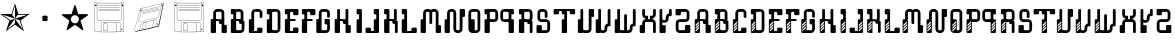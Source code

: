SplineFontDB: 3.0
FontName: bitshift
FullName: Bitshift
FamilyName: bitshift
Weight: Regular
Copyright: \\uFFFD 2000 GrilledCheese.com - TeA Curran
Version: 2015-04-15
ItalicAngle: 0
UnderlinePosition: -113
UnderlineWidth: 20
Ascent: 800
Descent: 200
InvalidEm: 0
sfntRevision: 0x00010000
LayerCount: 3
Layer: 0 0 "Back" 1
Layer: 1 0 "Fore" 0
Layer: 2 0 "Perspective" 1
PreferredKerning: 4
XUID: [1021 270 -1463357204 9343467]
UniqueID: 4015600
FSType: 4
OS2Version: 3
OS2_WeightWidthSlopeOnly: 0
OS2_UseTypoMetrics: 1
CreationTime: 1425785726
ModificationTime: 1428988790
PfmFamily: 81
TTFWeight: 100
TTFWidth: 5
LineGap: 0
VLineGap: 0
Panose: 0 0 0 0 0 0 0 0 0 0
OS2TypoAscent: 800
OS2TypoAOffset: 0
OS2TypoDescent: -200
OS2TypoDOffset: 0
OS2TypoLinegap: 0
OS2WinAscent: 1000
OS2WinAOffset: 0
OS2WinDescent: 0
OS2WinDOffset: 0
HheadAscent: 800
HheadAOffset: 0
HheadDescent: -200
HheadDOffset: 0
OS2SubXSize: 650
OS2SubYSize: 600
OS2SubXOff: 0
OS2SubYOff: 75
OS2SupXSize: 650
OS2SupYSize: 600
OS2SupXOff: 0
OS2SupYOff: 350
OS2StrikeYSize: 20
OS2StrikeYPos: 300
OS2CapHeight: 0
OS2XHeight: 0
OS2Vendor: 'pyrs'
OS2CodePages: 00000001.00000000
OS2UnicodeRanges: 00000001.00000000.00000000.00000000
Lookup: 258 0 0 "'kern' Horizontal Kerning in Latin lookup 0" { "'kern' Horizontal Kerning in Latin lookup 0 subtable"  } ['kern' ('latn' <'dflt' > ) ]
MarkAttachClasses: 1
DEI: 91125
LangName: 1033 "+AKkA 2000-2015 GrilledCheese.com - Terrence Curran" "" "" "grilledcheese.com - bitshift" "BitShift" "2015-04-15" "" "Please refer to the Copyright section for the font trademark attribution notices." "" "" "" "" "" "Copyright (c) 2015, Terrence Curran (http://www.grilledcheese.com),+AAoA-with Reserved Font Name bitshift.+AAoACgAA-This Font Software is licensed under the SIL Open Font License, Version 1.1.+AAoA-This license is copied below, and is also available with a FAQ at:+AAoA-http://scripts.sil.org/OFL+AAoACgAK------------------------------------------------------------+AAoA-SIL OPEN FONT LICENSE Version 1.1 - 26 February 2007+AAoA------------------------------------------------------------+AAoACgAA-PREAMBLE+AAoA-The goals of the Open Font License (OFL) are to stimulate worldwide+AAoA-development of collaborative font projects, to support the font creation+AAoA-efforts of academic and linguistic communities, and to provide a free and+AAoA-open framework in which fonts may be shared and improved in partnership+AAoA-with others.+AAoACgAA-The OFL allows the licensed fonts to be used, studied, modified and+AAoA-redistributed freely as long as they are not sold by themselves. The+AAoA-fonts, including any derivative works, can be bundled, embedded, +AAoA-redistributed and/or sold with any software provided that any reserved+AAoA-names are not used by derivative works. The fonts and derivatives,+AAoA-however, cannot be released under any other type of license. The+AAoA-requirement for fonts to remain under this license does not apply+AAoA-to any document created using the fonts or their derivatives.+AAoACgAA-DEFINITIONS+AAoAIgAA-Font Software+ACIA refers to the set of files released by the Copyright+AAoA-Holder(s) under this license and clearly marked as such. This may+AAoA-include source files, build scripts and documentation.+AAoACgAi-Reserved Font Name+ACIA refers to any names specified as such after the+AAoA-copyright statement(s).+AAoACgAi-Original Version+ACIA refers to the collection of Font Software components as+AAoA-distributed by the Copyright Holder(s).+AAoACgAi-Modified Version+ACIA refers to any derivative made by adding to, deleting,+AAoA-or substituting -- in part or in whole -- any of the components of the+AAoA-Original Version, by changing formats or by porting the Font Software to a+AAoA-new environment.+AAoACgAi-Author+ACIA refers to any designer, engineer, programmer, technical+AAoA-writer or other person who contributed to the Font Software.+AAoACgAA-PERMISSION & CONDITIONS+AAoA-Permission is hereby granted, free of charge, to any person obtaining+AAoA-a copy of the Font Software, to use, study, copy, merge, embed, modify,+AAoA-redistribute, and sell modified and unmodified copies of the Font+AAoA-Software, subject to the following conditions:+AAoACgAA-1) Neither the Font Software nor any of its individual components,+AAoA-in Original or Modified Versions, may be sold by itself.+AAoACgAA-2) Original or Modified Versions of the Font Software may be bundled,+AAoA-redistributed and/or sold with any software, provided that each copy+AAoA-contains the above copyright notice and this license. These can be+AAoA-included either as stand-alone text files, human-readable headers or+AAoA-in the appropriate machine-readable metadata fields within text or+AAoA-binary files as long as those fields can be easily viewed by the user.+AAoACgAA-3) No Modified Version of the Font Software may use the Reserved Font+AAoA-Name(s) unless explicit written permission is granted by the corresponding+AAoA-Copyright Holder. This restriction only applies to the primary font name as+AAoA-presented to the users.+AAoACgAA-4) The name(s) of the Copyright Holder(s) or the Author(s) of the Font+AAoA-Software shall not be used to promote, endorse or advertise any+AAoA-Modified Version, except to acknowledge the contribution(s) of the+AAoA-Copyright Holder(s) and the Author(s) or with their explicit written+AAoA-permission.+AAoACgAA-5) The Font Software, modified or unmodified, in part or in whole,+AAoA-must be distributed entirely under this license, and must not be+AAoA-distributed under any other license. The requirement for fonts to+AAoA-remain under this license does not apply to any document created+AAoA-using the Font Software.+AAoACgAA-TERMINATION+AAoA-This license becomes null and void if any of the above conditions are+AAoA-not met.+AAoACgAA-DISCLAIMER+AAoA-THE FONT SOFTWARE IS PROVIDED +ACIA-AS IS+ACIA, WITHOUT WARRANTY OF ANY KIND,+AAoA-EXPRESS OR IMPLIED, INCLUDING BUT NOT LIMITED TO ANY WARRANTIES OF+AAoA-MERCHANTABILITY, FITNESS FOR A PARTICULAR PURPOSE AND NONINFRINGEMENT+AAoA-OF COPYRIGHT, PATENT, TRADEMARK, OR OTHER RIGHT. IN NO EVENT SHALL THE+AAoA-COPYRIGHT HOLDER BE LIABLE FOR ANY CLAIM, DAMAGES OR OTHER LIABILITY,+AAoA-INCLUDING ANY GENERAL, SPECIAL, INDIRECT, INCIDENTAL, OR CONSEQUENTIAL+AAoA-DAMAGES, WHETHER IN AN ACTION OF CONTRACT, TORT OR OTHERWISE, ARISING+AAoA-FROM, OUT OF THE USE OR INABILITY TO USE THE FONT SOFTWARE OR FROM+AAoA-OTHER DEALINGS IN THE FONT SOFTWARE." "http://scripts.sil.org/OFL" "" "bitshift"
Encoding: ISO8859-1
UnicodeInterp: none
NameList: AGL For New Fonts
DisplaySize: -48
AntiAlias: 1
FitToEm: 1
WinInfo: 21 21 10
BeginPrivate: 1
BlueValues 15 [-1 -1 596 598]
EndPrivate
TeXData: 1 0 0 307232 153616 102410 626000 1048576 102410 783286 444596 497025 792723 393216 433062 380633 303038 157286 324010 404750 52429 2506097 1059062 262144
BeginChars: 257 59

StartChar: one
Encoding: 49 49 0
GlifName: one
Width: 747
Flags: W
HStem: 455 20<460 684>
LayerCount: 3
Back
Fore
SplineSet
460 475 m 1
 739 475 l 1
 514 311 l 1
 600 46 l 1
 374 210 l 1
 149 46 l 1
 235 311 l 1
 9 475 l 1
 288 475 l 1
 374 740 l 1
 460 475 l 1
375 359 m 1
 684 455 l 1
 443 455 l 1
 375 359 l 1
303 455 m 1
 374 359 l 1
 374 685 l 1
 303 455 l 1
375 357 m 5
 567 91 l 1
 489 319 l 1
 375 357 l 5
259 321 m 1
 373 358 l 1
 63 459 l 1
 259 321 l 1
181 93 m 1
 374 238 l 1
 374 357 l 1
 181 93 l 1
EndSplineSet
Validated: 1
Layer: 2
Kerns2: 52 27 "'kern' Horizontal Kerning in Latin lookup 0 subtable" 51 38 "'kern' Horizontal Kerning in Latin lookup 0 subtable" 50 -27 "'kern' Horizontal Kerning in Latin lookup 0 subtable" 49 -23 "'kern' Horizontal Kerning in Latin lookup 0 subtable" 48 -23 "'kern' Horizontal Kerning in Latin lookup 0 subtable" 47 -28 "'kern' Horizontal Kerning in Latin lookup 0 subtable" 44 25 "'kern' Horizontal Kerning in Latin lookup 0 subtable" 43 25 "'kern' Horizontal Kerning in Latin lookup 0 subtable" 42 34 "'kern' Horizontal Kerning in Latin lookup 0 subtable" 40 -21 "'kern' Horizontal Kerning in Latin lookup 0 subtable" 39 -21 "'kern' Horizontal Kerning in Latin lookup 0 subtable" 38 53 "'kern' Horizontal Kerning in Latin lookup 0 subtable" 36 -111 "'kern' Horizontal Kerning in Latin lookup 0 subtable" 34 -23 "'kern' Horizontal Kerning in Latin lookup 0 subtable" 32 27 "'kern' Horizontal Kerning in Latin lookup 0 subtable" 31 27 "'kern' Horizontal Kerning in Latin lookup 0 subtable" 30 27 "'kern' Horizontal Kerning in Latin lookup 0 subtable" 29 -27 "'kern' Horizontal Kerning in Latin lookup 0 subtable" 28 27 "'kern' Horizontal Kerning in Latin lookup 0 subtable" 26 27 "'kern' Horizontal Kerning in Latin lookup 0 subtable" 25 38 "'kern' Horizontal Kerning in Latin lookup 0 subtable" 24 -23 "'kern' Horizontal Kerning in Latin lookup 0 subtable" 23 -23 "'kern' Horizontal Kerning in Latin lookup 0 subtable" 22 -21 "'kern' Horizontal Kerning in Latin lookup 0 subtable" 20 25 "'kern' Horizontal Kerning in Latin lookup 0 subtable" 19 25 "'kern' Horizontal Kerning in Latin lookup 0 subtable" 18 34 "'kern' Horizontal Kerning in Latin lookup 0 subtable" 16 -21 "'kern' Horizontal Kerning in Latin lookup 0 subtable" 15 -21 "'kern' Horizontal Kerning in Latin lookup 0 subtable" 14 39 "'kern' Horizontal Kerning in Latin lookup 0 subtable" 13 25 "'kern' Horizontal Kerning in Latin lookup 0 subtable" 12 -105 "'kern' Horizontal Kerning in Latin lookup 0 subtable" 11 24 "'kern' Horizontal Kerning in Latin lookup 0 subtable" 10 -23 "'kern' Horizontal Kerning in Latin lookup 0 subtable" 9 -24 "'kern' Horizontal Kerning in Latin lookup 0 subtable" 8 35 "'kern' Horizontal Kerning in Latin lookup 0 subtable" 7 29 "'kern' Horizontal Kerning in Latin lookup 0 subtable" 6 25 "'kern' Horizontal Kerning in Latin lookup 0 subtable" 5 -23 "'kern' Horizontal Kerning in Latin lookup 0 subtable" 4 26 "'kern' Horizontal Kerning in Latin lookup 0 subtable" 3 -21 "'kern' Horizontal Kerning in Latin lookup 0 subtable"
EndChar

StartChar: three
Encoding: 51 51 1
GlifName: three
Width: 747
Flags: MW
HStem: 307 134<326 415 333 415>
VStem: 308 132<332 416 325 423>
LayerCount: 3
Back
Fore
SplineSet
333 441 m 2
 415 441 l 2
 428 441 440 430 440 416 c 2
 440 332 l 2
 440 318 428 307 415 307 c 2
 333 307 l 2
 319 307 308 318 308 332 c 2
 308 416 l 2
 308 430 319 441 333 441 c 2
EndSplineSet
Validated: 1
Layer: 2
Kerns2: 52 -275 "'kern' Horizontal Kerning in Latin lookup 0 subtable" 51 -226 "'kern' Horizontal Kerning in Latin lookup 0 subtable" 50 -302 "'kern' Horizontal Kerning in Latin lookup 0 subtable" 49 -241 "'kern' Horizontal Kerning in Latin lookup 0 subtable" 48 -241 "'kern' Horizontal Kerning in Latin lookup 0 subtable" 47 -246 "'kern' Horizontal Kerning in Latin lookup 0 subtable" 46 -504 "'kern' Horizontal Kerning in Latin lookup 0 subtable" 45 -249 "'kern' Horizontal Kerning in Latin lookup 0 subtable" 44 -246 "'kern' Horizontal Kerning in Latin lookup 0 subtable" 43 -222 "'kern' Horizontal Kerning in Latin lookup 0 subtable" 42 -236 "'kern' Horizontal Kerning in Latin lookup 0 subtable" 41 -248 "'kern' Horizontal Kerning in Latin lookup 0 subtable" 40 -238 "'kern' Horizontal Kerning in Latin lookup 0 subtable" 39 -238 "'kern' Horizontal Kerning in Latin lookup 0 subtable" 38 -218 "'kern' Horizontal Kerning in Latin lookup 0 subtable" 37 -250 "'kern' Horizontal Kerning in Latin lookup 0 subtable" 36 -503 "'kern' Horizontal Kerning in Latin lookup 0 subtable" 35 -288 "'kern' Horizontal Kerning in Latin lookup 0 subtable" 34 -240 "'kern' Horizontal Kerning in Latin lookup 0 subtable" 33 -230 "'kern' Horizontal Kerning in Latin lookup 0 subtable" 32 -244 "'kern' Horizontal Kerning in Latin lookup 0 subtable" 31 -244 "'kern' Horizontal Kerning in Latin lookup 0 subtable" 30 -244 "'kern' Horizontal Kerning in Latin lookup 0 subtable" 29 -244 "'kern' Horizontal Kerning in Latin lookup 0 subtable" 28 -243 "'kern' Horizontal Kerning in Latin lookup 0 subtable" 27 -216 "'kern' Horizontal Kerning in Latin lookup 0 subtable" 26 -275 "'kern' Horizontal Kerning in Latin lookup 0 subtable" 25 -226 "'kern' Horizontal Kerning in Latin lookup 0 subtable" 24 -241 "'kern' Horizontal Kerning in Latin lookup 0 subtable" 23 -241 "'kern' Horizontal Kerning in Latin lookup 0 subtable" 22 -239 "'kern' Horizontal Kerning in Latin lookup 0 subtable" 21 -250 "'kern' Horizontal Kerning in Latin lookup 0 subtable" 20 -246 "'kern' Horizontal Kerning in Latin lookup 0 subtable" 19 -222 "'kern' Horizontal Kerning in Latin lookup 0 subtable" 18 -236 "'kern' Horizontal Kerning in Latin lookup 0 subtable" 17 -248 "'kern' Horizontal Kerning in Latin lookup 0 subtable" 16 -238 "'kern' Horizontal Kerning in Latin lookup 0 subtable" 15 -238 "'kern' Horizontal Kerning in Latin lookup 0 subtable" 14 -232 "'kern' Horizontal Kerning in Latin lookup 0 subtable" 13 -245 "'kern' Horizontal Kerning in Latin lookup 0 subtable" 12 -497 "'kern' Horizontal Kerning in Latin lookup 0 subtable" 11 -247 "'kern' Horizontal Kerning in Latin lookup 0 subtable" 10 -241 "'kern' Horizontal Kerning in Latin lookup 0 subtable" 9 -241 "'kern' Horizontal Kerning in Latin lookup 0 subtable" 8 -236 "'kern' Horizontal Kerning in Latin lookup 0 subtable" 7 -242 "'kern' Horizontal Kerning in Latin lookup 0 subtable" 6 -245 "'kern' Horizontal Kerning in Latin lookup 0 subtable" 5 -241 "'kern' Horizontal Kerning in Latin lookup 0 subtable" 4 -244 "'kern' Horizontal Kerning in Latin lookup 0 subtable" 3 -238 "'kern' Horizontal Kerning in Latin lookup 0 subtable"
EndChar

StartChar: four
Encoding: 52 52 2
GlifName: four
Width: 747
Flags: MW
HStem: 443 255<371 377 371 401>
LayerCount: 3
Back
Fore
SplineSet
704 459 m 0
 705 453 700 443 693 438 c 2
 512 306 l 1
 582 93 l 2
 585 84 583 73 578 70 c 0
 573 66 562 68 555 74 c 2
 374 205 l 1
 193 74 l 2
 185 69 174 67 170 70 c 0
 165 74 163 85 166 94 c 2
 235 306 l 1
 54 437 l 2
 47 443 42 452 44 458 c 0
 45 464 56 469 65 469 c 2
 288 469 l 1
 357 681 l 2
 360 690 368 698 374 698 c 0
 380 698 388 690 390 681 c 2
 459 470 l 1
 683 470 l 2
 692 470 702 465 704 459 c 0
474 342 m 0
 474 398 429 443 373 443 c 0
 317 443 271 398 271 342 c 0
 271 286 317 240 373 240 c 0
 429 240 474 286 474 342 c 0
EndSplineSet
Validated: 1
Layer: 2
Kerns2: 50 -57 "'kern' Horizontal Kerning in Latin lookup 0 subtable" 49 -53 "'kern' Horizontal Kerning in Latin lookup 0 subtable" 48 -53 "'kern' Horizontal Kerning in Latin lookup 0 subtable" 47 -58 "'kern' Horizontal Kerning in Latin lookup 0 subtable" 46 -34 "'kern' Horizontal Kerning in Latin lookup 0 subtable" 45 -20 "'kern' Horizontal Kerning in Latin lookup 0 subtable" 40 -51 "'kern' Horizontal Kerning in Latin lookup 0 subtable" 39 -51 "'kern' Horizontal Kerning in Latin lookup 0 subtable" 36 -128 "'kern' Horizontal Kerning in Latin lookup 0 subtable" 35 -54 "'kern' Horizontal Kerning in Latin lookup 0 subtable" 34 -52 "'kern' Horizontal Kerning in Latin lookup 0 subtable" 33 -43 "'kern' Horizontal Kerning in Latin lookup 0 subtable" 29 -57 "'kern' Horizontal Kerning in Latin lookup 0 subtable" 27 -29 "'kern' Horizontal Kerning in Latin lookup 0 subtable" 24 -53 "'kern' Horizontal Kerning in Latin lookup 0 subtable" 23 -53 "'kern' Horizontal Kerning in Latin lookup 0 subtable" 22 -51 "'kern' Horizontal Kerning in Latin lookup 0 subtable" 21 -20 "'kern' Horizontal Kerning in Latin lookup 0 subtable" 16 -51 "'kern' Horizontal Kerning in Latin lookup 0 subtable" 15 -51 "'kern' Horizontal Kerning in Latin lookup 0 subtable" 12 -121 "'kern' Horizontal Kerning in Latin lookup 0 subtable" 10 -53 "'kern' Horizontal Kerning in Latin lookup 0 subtable" 9 -54 "'kern' Horizontal Kerning in Latin lookup 0 subtable" 5 -53 "'kern' Horizontal Kerning in Latin lookup 0 subtable" 3 -51 "'kern' Horizontal Kerning in Latin lookup 0 subtable"
EndChar

StartChar: A
Encoding: 65 65 3
GlifName: A_
Width: 457
Flags: W
HStem: -1 21G<37 133 307 403> 223 119<226.414 289> 292 50<150 225.802> 527 70<151.348 288.023>
VStem: 19 131<-0.802399 292> 81 69<342 526.652> 226 132<223.198 291.802> 289 132<-0.802399 196.802> 289 69<197 223 342 526.652>
LayerCount: 3
Back
Fore
SplineSet
421 172 m 6xb1
 421 24 l 6
 421 10 410 -1 396 -1 c 6
 314 -1 l 6
 300 -1 289 10 289 24 c 6xb1
 289 223 l 5
 251 223 l 6xd080
 238 223 227 234 226 248 c 6
 226 267 l 6
 226 281 215 292 201 292 c 6
 150 292 l 5
 150 24 l 6
 150 10 140 -1 126 -1 c 6
 44 -1 l 6
 30 -1 19 10 19 24 c 6
 19 317 l 6xba
 19 331 30 342 44 342 c 6
 81 342 l 5
 81 497 l 6
 81 552 126 597 181 597 c 6
 258 597 l 6
 314 597 358 552 358 497 c 6
 358 197 l 5xb480
 396 197 l 6
 410 197 421 186 421 172 c 6xb1
150 342 m 5xb480
 289 342 l 5xd480
 289 502 l 6
 289 516 278 527 264 527 c 6
 175 527 l 6
 162 527 150 516 150 502 c 6
 150 342 l 5xb480
EndSplineSet
Validated: 1
Layer: 2
Kerns2: 52 22 "'kern' Horizontal Kerning in Latin lookup 0 subtable" 51 37 "'kern' Horizontal Kerning in Latin lookup 0 subtable" 50 23 "'kern' Horizontal Kerning in Latin lookup 0 subtable" 49 26 "'kern' Horizontal Kerning in Latin lookup 0 subtable" 48 26 "'kern' Horizontal Kerning in Latin lookup 0 subtable" 47 22 "'kern' Horizontal Kerning in Latin lookup 0 subtable" 46 -49 "'kern' Horizontal Kerning in Latin lookup 0 subtable" 45 27 "'kern' Horizontal Kerning in Latin lookup 0 subtable" 44 24 "'kern' Horizontal Kerning in Latin lookup 0 subtable" 43 -28 "'kern' Horizontal Kerning in Latin lookup 0 subtable" 42 34 "'kern' Horizontal Kerning in Latin lookup 0 subtable" 40 28 "'kern' Horizontal Kerning in Latin lookup 0 subtable" 39 28 "'kern' Horizontal Kerning in Latin lookup 0 subtable" 38 52 "'kern' Horizontal Kerning in Latin lookup 0 subtable" 34 27 "'kern' Horizontal Kerning in Latin lookup 0 subtable" 33 36 "'kern' Horizontal Kerning in Latin lookup 0 subtable" 32 26 "'kern' Horizontal Kerning in Latin lookup 0 subtable" 31 26 "'kern' Horizontal Kerning in Latin lookup 0 subtable" 30 27 "'kern' Horizontal Kerning in Latin lookup 0 subtable" 29 22 "'kern' Horizontal Kerning in Latin lookup 0 subtable" 28 27 "'kern' Horizontal Kerning in Latin lookup 0 subtable" 27 50 "'kern' Horizontal Kerning in Latin lookup 0 subtable" 26 22 "'kern' Horizontal Kerning in Latin lookup 0 subtable" 25 37 "'kern' Horizontal Kerning in Latin lookup 0 subtable" 24 26 "'kern' Horizontal Kerning in Latin lookup 0 subtable" 23 26 "'kern' Horizontal Kerning in Latin lookup 0 subtable" 22 28 "'kern' Horizontal Kerning in Latin lookup 0 subtable" 21 27 "'kern' Horizontal Kerning in Latin lookup 0 subtable" 20 24 "'kern' Horizontal Kerning in Latin lookup 0 subtable" 19 -28 "'kern' Horizontal Kerning in Latin lookup 0 subtable" 18 34 "'kern' Horizontal Kerning in Latin lookup 0 subtable" 16 28 "'kern' Horizontal Kerning in Latin lookup 0 subtable" 15 28 "'kern' Horizontal Kerning in Latin lookup 0 subtable" 14 38 "'kern' Horizontal Kerning in Latin lookup 0 subtable" 13 25 "'kern' Horizontal Kerning in Latin lookup 0 subtable" 11 23 "'kern' Horizontal Kerning in Latin lookup 0 subtable" 10 26 "'kern' Horizontal Kerning in Latin lookup 0 subtable" 9 25 "'kern' Horizontal Kerning in Latin lookup 0 subtable" 8 34 "'kern' Horizontal Kerning in Latin lookup 0 subtable" 7 28 "'kern' Horizontal Kerning in Latin lookup 0 subtable" 6 25 "'kern' Horizontal Kerning in Latin lookup 0 subtable" 5 26 "'kern' Horizontal Kerning in Latin lookup 0 subtable" 4 26 "'kern' Horizontal Kerning in Latin lookup 0 subtable" 3 28 "'kern' Horizontal Kerning in Latin lookup 0 subtable" 2 -50 "'kern' Horizontal Kerning in Latin lookup 0 subtable" 1 -286 "'kern' Horizontal Kerning in Latin lookup 0 subtable" 0 -21 "'kern' Horizontal Kerning in Latin lookup 0 subtable"
EndChar

StartChar: B
Encoding: 66 66 4
GlifName: B_
Width: 427
Flags: W
HStem: -1 71<179.18 315.566> 292 50<179 253.802> 463 133<46.1976 108> 527 69<179.502 291.566>
VStem: 46 133<70.127 292 463.214 526.802> 108 71<342 463> 292 70<342 526.56> 317 69<71.7046 223>
LayerCount: 3
Back
Fore
SplineSet
386 277 m 6xd1
 386 99 l 6
 385 44 341 -1 286 -1 c 6
 240 -1 l 5
 72 -1 l 6
 58 -1 46 10 46 24 c 6
 46 317 l 6xd9
 46 331 57 342 71 342 c 6
 108 342 l 5
 108 463 l 5xe4
 71 463 l 6
 57 463 46 475 46 488 c 6
 46 571 l 6
 46 585 57 596 71 596 c 6xe8
 153 596 l 6
 162 596 170 591 174 584 c 5
 189 592 201 596 219 596 c 6
 262 596 l 6
 317 596 361 552 362 497 c 6
 362 327 l 6
 362 313 350 302 337 302 c 6
 362 302 l 6xda
 376 302 386 291 386 277 c 6xd1
179 342 m 5xd4
 292 342 l 5
 292 502 l 6
 292 516 281 527 267 527 c 6
 204 527 l 6
 190 527 179 516 179 502 c 6xda
 179 342 l 5xd4
317 95 m 6xc1
 317 223 l 5xc1
 280 223 l 6
 266 223 255 234 255 248 c 6
 254 267 l 6
 254 281 243 292 229 292 c 6
 179 292 l 5
 179 95 l 6
 179 81 189 70 203 70 c 6
 292 70 l 6xca
 305 70 317 79 317 95 c 6xc1
EndSplineSet
Validated: 1
Layer: 2
Kerns2: 52 22 "'kern' Horizontal Kerning in Latin lookup 0 subtable" 51 37 "'kern' Horizontal Kerning in Latin lookup 0 subtable" 50 23 "'kern' Horizontal Kerning in Latin lookup 0 subtable" 49 26 "'kern' Horizontal Kerning in Latin lookup 0 subtable" 48 26 "'kern' Horizontal Kerning in Latin lookup 0 subtable" 47 22 "'kern' Horizontal Kerning in Latin lookup 0 subtable" 45 27 "'kern' Horizontal Kerning in Latin lookup 0 subtable" 44 24 "'kern' Horizontal Kerning in Latin lookup 0 subtable" 42 34 "'kern' Horizontal Kerning in Latin lookup 0 subtable" 40 28 "'kern' Horizontal Kerning in Latin lookup 0 subtable" 39 28 "'kern' Horizontal Kerning in Latin lookup 0 subtable" 38 52 "'kern' Horizontal Kerning in Latin lookup 0 subtable" 34 27 "'kern' Horizontal Kerning in Latin lookup 0 subtable" 33 36 "'kern' Horizontal Kerning in Latin lookup 0 subtable" 32 26 "'kern' Horizontal Kerning in Latin lookup 0 subtable" 31 26 "'kern' Horizontal Kerning in Latin lookup 0 subtable" 30 27 "'kern' Horizontal Kerning in Latin lookup 0 subtable" 29 22 "'kern' Horizontal Kerning in Latin lookup 0 subtable" 28 27 "'kern' Horizontal Kerning in Latin lookup 0 subtable" 27 50 "'kern' Horizontal Kerning in Latin lookup 0 subtable" 26 22 "'kern' Horizontal Kerning in Latin lookup 0 subtable" 25 37 "'kern' Horizontal Kerning in Latin lookup 0 subtable" 24 26 "'kern' Horizontal Kerning in Latin lookup 0 subtable" 23 26 "'kern' Horizontal Kerning in Latin lookup 0 subtable" 22 28 "'kern' Horizontal Kerning in Latin lookup 0 subtable" 21 27 "'kern' Horizontal Kerning in Latin lookup 0 subtable" 20 24 "'kern' Horizontal Kerning in Latin lookup 0 subtable" 18 34 "'kern' Horizontal Kerning in Latin lookup 0 subtable" 16 28 "'kern' Horizontal Kerning in Latin lookup 0 subtable" 15 28 "'kern' Horizontal Kerning in Latin lookup 0 subtable" 14 38 "'kern' Horizontal Kerning in Latin lookup 0 subtable" 13 25 "'kern' Horizontal Kerning in Latin lookup 0 subtable" 11 23 "'kern' Horizontal Kerning in Latin lookup 0 subtable" 10 26 "'kern' Horizontal Kerning in Latin lookup 0 subtable" 9 25 "'kern' Horizontal Kerning in Latin lookup 0 subtable" 8 34 "'kern' Horizontal Kerning in Latin lookup 0 subtable" 7 28 "'kern' Horizontal Kerning in Latin lookup 0 subtable" 6 25 "'kern' Horizontal Kerning in Latin lookup 0 subtable" 5 26 "'kern' Horizontal Kerning in Latin lookup 0 subtable" 4 26 "'kern' Horizontal Kerning in Latin lookup 0 subtable" 3 28 "'kern' Horizontal Kerning in Latin lookup 0 subtable" 1 -249 "'kern' Horizontal Kerning in Latin lookup 0 subtable"
EndChar

StartChar: C
Encoding: 67 67 5
GlifName: C_
Width: 414
Flags: W
HStem: -1 50<179 253.802> 527 70<179.348 316.56>
VStem: 47 132<49 341.802> 109 70<342 526.652> 254 132<49.1976 132.802> 317 69<375.416 526.652>
LayerCount: 3
Back
Fore
SplineSet
386 108 m 6xe8
 386 24 l 6
 386 10 375 -1 361 -1 c 6
 72 -1 l 6
 58 -1 47 10 47 24 c 6
 47 317 l 6xe4
 47 331 58 342 72 342 c 6
 109 342 l 5
 109 497 l 6
 109 552 154 597 209 597 c 6
 287 597 l 6
 342 597 386 552 386 497 c 6
 386 400 l 6
 386 387 375 375 361 375 c 6
 343 375 l 6
 329 375 317 387 317 400 c 6
 317 502 l 6
 317 516 306 527 292 527 c 6
 204 527 l 6
 190 527 179 516 179 502 c 6xd4
 179 49 l 5
 229 49 l 6
 243 49 254 60 254 74 c 6
 254 108 l 6
 254 122 265 133 279 133 c 6
 361 133 l 6
 375 133 386 122 386 108 c 6xe8
EndSplineSet
Validated: 1
Layer: 2
Kerns2: 52 26 "'kern' Horizontal Kerning in Latin lookup 0 subtable" 51 37 "'kern' Horizontal Kerning in Latin lookup 0 subtable" 50 22 "'kern' Horizontal Kerning in Latin lookup 0 subtable" 49 26 "'kern' Horizontal Kerning in Latin lookup 0 subtable" 48 26 "'kern' Horizontal Kerning in Latin lookup 0 subtable" 47 22 "'kern' Horizontal Kerning in Latin lookup 0 subtable" 45 27 "'kern' Horizontal Kerning in Latin lookup 0 subtable" 44 25 "'kern' Horizontal Kerning in Latin lookup 0 subtable" 43 22 "'kern' Horizontal Kerning in Latin lookup 0 subtable" 42 34 "'kern' Horizontal Kerning in Latin lookup 0 subtable" 40 29 "'kern' Horizontal Kerning in Latin lookup 0 subtable" 39 29 "'kern' Horizontal Kerning in Latin lookup 0 subtable" 38 53 "'kern' Horizontal Kerning in Latin lookup 0 subtable" 34 27 "'kern' Horizontal Kerning in Latin lookup 0 subtable" 33 36 "'kern' Horizontal Kerning in Latin lookup 0 subtable" 32 27 "'kern' Horizontal Kerning in Latin lookup 0 subtable" 31 27 "'kern' Horizontal Kerning in Latin lookup 0 subtable" 30 27 "'kern' Horizontal Kerning in Latin lookup 0 subtable" 29 22 "'kern' Horizontal Kerning in Latin lookup 0 subtable" 28 27 "'kern' Horizontal Kerning in Latin lookup 0 subtable" 27 50 "'kern' Horizontal Kerning in Latin lookup 0 subtable" 26 26 "'kern' Horizontal Kerning in Latin lookup 0 subtable" 25 37 "'kern' Horizontal Kerning in Latin lookup 0 subtable" 24 26 "'kern' Horizontal Kerning in Latin lookup 0 subtable" 23 26 "'kern' Horizontal Kerning in Latin lookup 0 subtable" 22 28 "'kern' Horizontal Kerning in Latin lookup 0 subtable" 21 27 "'kern' Horizontal Kerning in Latin lookup 0 subtable" 20 25 "'kern' Horizontal Kerning in Latin lookup 0 subtable" 19 22 "'kern' Horizontal Kerning in Latin lookup 0 subtable" 18 34 "'kern' Horizontal Kerning in Latin lookup 0 subtable" 16 29 "'kern' Horizontal Kerning in Latin lookup 0 subtable" 15 29 "'kern' Horizontal Kerning in Latin lookup 0 subtable" 14 39 "'kern' Horizontal Kerning in Latin lookup 0 subtable" 13 25 "'kern' Horizontal Kerning in Latin lookup 0 subtable" 11 24 "'kern' Horizontal Kerning in Latin lookup 0 subtable" 10 26 "'kern' Horizontal Kerning in Latin lookup 0 subtable" 9 25 "'kern' Horizontal Kerning in Latin lookup 0 subtable" 8 35 "'kern' Horizontal Kerning in Latin lookup 0 subtable" 7 29 "'kern' Horizontal Kerning in Latin lookup 0 subtable" 6 25 "'kern' Horizontal Kerning in Latin lookup 0 subtable" 5 26 "'kern' Horizontal Kerning in Latin lookup 0 subtable" 4 26 "'kern' Horizontal Kerning in Latin lookup 0 subtable" 3 29 "'kern' Horizontal Kerning in Latin lookup 0 subtable" 1 -224 "'kern' Horizontal Kerning in Latin lookup 0 subtable" 0 30 "'kern' Horizontal Kerning in Latin lookup 0 subtable"
EndChar

StartChar: D
Encoding: 68 68 6
GlifName: D_
Width: 429
Flags: W
HStem: -1 70<178.577 315.652> 463 134<46.1976 109> 527 70<178.329 315.652>
VStem: 46 132<69.1976 341.616 463.214 526.802> 109 69<342 463> 317 69<69.3479 526.652>
LayerCount: 3
Back
Fore
SplineSet
386 497 m 6xb4
 386 99 l 6
 386 44 341 -1 286 -1 c 6
 209 -1 l 6
 194 -1 180 3 168 8 c 5
 164 3 160 -1 154 -1 c 6
 72 -1 l 6
 58 -1 46 10 46 24 c 6
 46 317 l 6xb4
 46 331 58 342 72 342 c 6
 109 342 l 5
 109 463 l 5xcc
 71 463 l 6
 57 463 46 475 46 488 c 6
 46 572 l 6
 46 586 57 597 71 597 c 6xd4
 153 597 l 6
 160 597 167 594 171 589 c 5
 183 594 195 597 209 597 c 6
 286 597 l 6
 341 597 386 552 386 497 c 6xb4
317 94 m 6
 317 502 l 6
 317 516 305 527 292 527 c 6
 203 527 l 6
 189 527 178 516 178 502 c 6
 178 94 l 6
 178 80 189 69 203 69 c 6
 292 69 l 6
 305 69 317 80 317 94 c 6
EndSplineSet
Validated: 1
Layer: 2
Kerns2: 52 26 "'kern' Horizontal Kerning in Latin lookup 0 subtable" 51 37 "'kern' Horizontal Kerning in Latin lookup 0 subtable" 50 23 "'kern' Horizontal Kerning in Latin lookup 0 subtable" 49 26 "'kern' Horizontal Kerning in Latin lookup 0 subtable" 48 26 "'kern' Horizontal Kerning in Latin lookup 0 subtable" 47 22 "'kern' Horizontal Kerning in Latin lookup 0 subtable" 45 27 "'kern' Horizontal Kerning in Latin lookup 0 subtable" 44 25 "'kern' Horizontal Kerning in Latin lookup 0 subtable" 43 22 "'kern' Horizontal Kerning in Latin lookup 0 subtable" 42 34 "'kern' Horizontal Kerning in Latin lookup 0 subtable" 40 29 "'kern' Horizontal Kerning in Latin lookup 0 subtable" 39 29 "'kern' Horizontal Kerning in Latin lookup 0 subtable" 38 53 "'kern' Horizontal Kerning in Latin lookup 0 subtable" 34 27 "'kern' Horizontal Kerning in Latin lookup 0 subtable" 33 36 "'kern' Horizontal Kerning in Latin lookup 0 subtable" 32 27 "'kern' Horizontal Kerning in Latin lookup 0 subtable" 31 27 "'kern' Horizontal Kerning in Latin lookup 0 subtable" 30 27 "'kern' Horizontal Kerning in Latin lookup 0 subtable" 29 22 "'kern' Horizontal Kerning in Latin lookup 0 subtable" 28 27 "'kern' Horizontal Kerning in Latin lookup 0 subtable" 27 50 "'kern' Horizontal Kerning in Latin lookup 0 subtable" 26 26 "'kern' Horizontal Kerning in Latin lookup 0 subtable" 25 37 "'kern' Horizontal Kerning in Latin lookup 0 subtable" 24 26 "'kern' Horizontal Kerning in Latin lookup 0 subtable" 23 26 "'kern' Horizontal Kerning in Latin lookup 0 subtable" 22 28 "'kern' Horizontal Kerning in Latin lookup 0 subtable" 21 28 "'kern' Horizontal Kerning in Latin lookup 0 subtable" 20 25 "'kern' Horizontal Kerning in Latin lookup 0 subtable" 19 22 "'kern' Horizontal Kerning in Latin lookup 0 subtable" 18 34 "'kern' Horizontal Kerning in Latin lookup 0 subtable" 16 29 "'kern' Horizontal Kerning in Latin lookup 0 subtable" 15 29 "'kern' Horizontal Kerning in Latin lookup 0 subtable" 14 39 "'kern' Horizontal Kerning in Latin lookup 0 subtable" 13 25 "'kern' Horizontal Kerning in Latin lookup 0 subtable" 11 24 "'kern' Horizontal Kerning in Latin lookup 0 subtable" 10 26 "'kern' Horizontal Kerning in Latin lookup 0 subtable" 9 25 "'kern' Horizontal Kerning in Latin lookup 0 subtable" 8 35 "'kern' Horizontal Kerning in Latin lookup 0 subtable" 7 29 "'kern' Horizontal Kerning in Latin lookup 0 subtable" 6 25 "'kern' Horizontal Kerning in Latin lookup 0 subtable" 5 26 "'kern' Horizontal Kerning in Latin lookup 0 subtable" 4 26 "'kern' Horizontal Kerning in Latin lookup 0 subtable" 3 29 "'kern' Horizontal Kerning in Latin lookup 0 subtable" 1 -231 "'kern' Horizontal Kerning in Latin lookup 0 subtable" 0 31 "'kern' Horizontal Kerning in Latin lookup 0 subtable"
EndChar

StartChar: E
Encoding: 69 69 7
GlifName: E_
Width: 412
Flags: W
HStem: -1 50<178 253.802> 292 50<178 318.582> 443 154<254.198 385.802> 463 134<46.1976 109> 527 70<178.602 253.802>
VStem: 47 131<49 292 463.127 526.786> 109 69<342 463> 254 132<49.1976 132.802 443.198 526.786>
LayerCount: 3
Back
Fore
SplineSet
386 108 m 2xcd
 386 24 l 2
 386 10 375 -1 361 -1 c 2
 72 -1 l 2
 58 -1 47 10 47 24 c 2
 47 317 l 2xcd
 47 331 58 342 72 342 c 2
 109 342 l 1
 109 463 l 1
 71 463 l 2
 57 463 46 474 46 488 c 2
 46 572 l 2
 46 586 57 597 71 597 c 2xd3
 153 597 l 2
 160 597 166 594 170 589 c 1
 182 594 195 597 209 597 c 2xcb
 361 597 l 2
 375 597 386 586 386 572 c 2
 386 468 l 2
 386 454 375 443 361 443 c 2
 279 443 l 2xe3
 265 443 254 454 254 468 c 2
 254 502 l 2
 254 515 243 527 229 527 c 2
 203 527 l 2
 190 527 178 515 178 502 c 2xcd
 178 342 l 1xcb
 293 342 l 2
 307 342 319 330 319 316 c 0
 319 303 307 292 293 292 c 2
 178 292 l 1
 178 49 l 1
 229 49 l 2
 243 49 254 60 254 74 c 2
 254 108 l 2
 254 122 265 133 279 133 c 2
 361 133 l 2
 375 133 386 122 386 108 c 2xcd
EndSplineSet
Validated: 1
Layer: 2
Kerns2: 52 27 "'kern' Horizontal Kerning in Latin lookup 0 subtable" 51 38 "'kern' Horizontal Kerning in Latin lookup 0 subtable" 50 24 "'kern' Horizontal Kerning in Latin lookup 0 subtable" 49 27 "'kern' Horizontal Kerning in Latin lookup 0 subtable" 48 27 "'kern' Horizontal Kerning in Latin lookup 0 subtable" 47 23 "'kern' Horizontal Kerning in Latin lookup 0 subtable" 45 29 "'kern' Horizontal Kerning in Latin lookup 0 subtable" 44 26 "'kern' Horizontal Kerning in Latin lookup 0 subtable" 43 23 "'kern' Horizontal Kerning in Latin lookup 0 subtable" 42 35 "'kern' Horizontal Kerning in Latin lookup 0 subtable" 40 30 "'kern' Horizontal Kerning in Latin lookup 0 subtable" 39 30 "'kern' Horizontal Kerning in Latin lookup 0 subtable" 38 54 "'kern' Horizontal Kerning in Latin lookup 0 subtable" 37 21 "'kern' Horizontal Kerning in Latin lookup 0 subtable" 34 28 "'kern' Horizontal Kerning in Latin lookup 0 subtable" 33 37 "'kern' Horizontal Kerning in Latin lookup 0 subtable" 32 28 "'kern' Horizontal Kerning in Latin lookup 0 subtable" 31 28 "'kern' Horizontal Kerning in Latin lookup 0 subtable" 30 28 "'kern' Horizontal Kerning in Latin lookup 0 subtable" 29 23 "'kern' Horizontal Kerning in Latin lookup 0 subtable" 28 28 "'kern' Horizontal Kerning in Latin lookup 0 subtable" 27 51 "'kern' Horizontal Kerning in Latin lookup 0 subtable" 26 27 "'kern' Horizontal Kerning in Latin lookup 0 subtable" 25 38 "'kern' Horizontal Kerning in Latin lookup 0 subtable" 24 27 "'kern' Horizontal Kerning in Latin lookup 0 subtable" 23 27 "'kern' Horizontal Kerning in Latin lookup 0 subtable" 22 29 "'kern' Horizontal Kerning in Latin lookup 0 subtable" 21 29 "'kern' Horizontal Kerning in Latin lookup 0 subtable" 20 26 "'kern' Horizontal Kerning in Latin lookup 0 subtable" 19 23 "'kern' Horizontal Kerning in Latin lookup 0 subtable" 18 36 "'kern' Horizontal Kerning in Latin lookup 0 subtable" 16 30 "'kern' Horizontal Kerning in Latin lookup 0 subtable" 15 30 "'kern' Horizontal Kerning in Latin lookup 0 subtable" 14 40 "'kern' Horizontal Kerning in Latin lookup 0 subtable" 13 27 "'kern' Horizontal Kerning in Latin lookup 0 subtable" 11 25 "'kern' Horizontal Kerning in Latin lookup 0 subtable" 10 27 "'kern' Horizontal Kerning in Latin lookup 0 subtable" 9 26 "'kern' Horizontal Kerning in Latin lookup 0 subtable" 8 37 "'kern' Horizontal Kerning in Latin lookup 0 subtable" 7 30 "'kern' Horizontal Kerning in Latin lookup 0 subtable" 6 26 "'kern' Horizontal Kerning in Latin lookup 0 subtable" 5 27 "'kern' Horizontal Kerning in Latin lookup 0 subtable" 4 28 "'kern' Horizontal Kerning in Latin lookup 0 subtable" 3 30 "'kern' Horizontal Kerning in Latin lookup 0 subtable" 1 -258 "'kern' Horizontal Kerning in Latin lookup 0 subtable" 0 30 "'kern' Horizontal Kerning in Latin lookup 0 subtable"
EndChar

StartChar: F
Encoding: 70 70 8
GlifName: F_
Width: 403
Flags: W
HStem: -1 21G<65 178> 292 50<178 318.582> 443 154<254.198 385.802> 463 134<46.1976 109> 527 70<178.602 253.802>
VStem: 47 131<-0.802399 292 463.127 526.786> 109 69<342 463> 254 132<443.198 526.786>
LayerCount: 3
Back
Fore
SplineSet
386 572 m 6xe3
 386 468 l 6
 386 454 375 443 361 443 c 6
 279 443 l 6xe3
 265 443 254 454 254 468 c 6
 254 502 l 6
 254 515 243 527 229 527 c 6
 203 527 l 6
 190 527 178 515 178 502 c 6xcd
 178 342 l 5xcb
 293 342 l 6
 307 342 319 330 319 316 c 4
 319 303 307 292 293 292 c 6
 178 292 l 5xcd
 178 -1 l 5xcb
 72 -1 l 6
 58 -1 47 10 47 24 c 6
 47 317 l 6xcd
 47 331 58 342 72 342 c 6
 109 342 l 5
 109 463 l 5
 71 463 l 6
 57 463 46 474 46 488 c 6
 46 572 l 6
 46 586 57 597 71 597 c 6xd3
 153 597 l 6
 160 597 166 594 170 589 c 5
 182 594 195 597 209 597 c 6xcb
 361 597 l 6
 375 597 386 586 386 572 c 6xe3
EndSplineSet
Validated: 1
Layer: 2
Kerns2: 52 26 "'kern' Horizontal Kerning in Latin lookup 0 subtable" 51 37 "'kern' Horizontal Kerning in Latin lookup 0 subtable" 50 -27 "'kern' Horizontal Kerning in Latin lookup 0 subtable" 49 -23 "'kern' Horizontal Kerning in Latin lookup 0 subtable" 48 -23 "'kern' Horizontal Kerning in Latin lookup 0 subtable" 47 -28 "'kern' Horizontal Kerning in Latin lookup 0 subtable" 44 25 "'kern' Horizontal Kerning in Latin lookup 0 subtable" 43 22 "'kern' Horizontal Kerning in Latin lookup 0 subtable" 42 34 "'kern' Horizontal Kerning in Latin lookup 0 subtable" 40 -21 "'kern' Horizontal Kerning in Latin lookup 0 subtable" 39 -21 "'kern' Horizontal Kerning in Latin lookup 0 subtable" 38 53 "'kern' Horizontal Kerning in Latin lookup 0 subtable" 37 20 "'kern' Horizontal Kerning in Latin lookup 0 subtable" 36 -161 "'kern' Horizontal Kerning in Latin lookup 0 subtable" 34 -23 "'kern' Horizontal Kerning in Latin lookup 0 subtable" 32 27 "'kern' Horizontal Kerning in Latin lookup 0 subtable" 31 27 "'kern' Horizontal Kerning in Latin lookup 0 subtable" 30 27 "'kern' Horizontal Kerning in Latin lookup 0 subtable" 29 -27 "'kern' Horizontal Kerning in Latin lookup 0 subtable" 28 27 "'kern' Horizontal Kerning in Latin lookup 0 subtable" 26 26 "'kern' Horizontal Kerning in Latin lookup 0 subtable" 25 37 "'kern' Horizontal Kerning in Latin lookup 0 subtable" 24 -23 "'kern' Horizontal Kerning in Latin lookup 0 subtable" 23 -23 "'kern' Horizontal Kerning in Latin lookup 0 subtable" 22 -22 "'kern' Horizontal Kerning in Latin lookup 0 subtable" 20 25 "'kern' Horizontal Kerning in Latin lookup 0 subtable" 19 22 "'kern' Horizontal Kerning in Latin lookup 0 subtable" 18 35 "'kern' Horizontal Kerning in Latin lookup 0 subtable" 16 -21 "'kern' Horizontal Kerning in Latin lookup 0 subtable" 15 -21 "'kern' Horizontal Kerning in Latin lookup 0 subtable" 14 39 "'kern' Horizontal Kerning in Latin lookup 0 subtable" 13 26 "'kern' Horizontal Kerning in Latin lookup 0 subtable" 12 -155 "'kern' Horizontal Kerning in Latin lookup 0 subtable" 11 24 "'kern' Horizontal Kerning in Latin lookup 0 subtable" 10 -24 "'kern' Horizontal Kerning in Latin lookup 0 subtable" 9 -24 "'kern' Horizontal Kerning in Latin lookup 0 subtable" 8 36 "'kern' Horizontal Kerning in Latin lookup 0 subtable" 7 29 "'kern' Horizontal Kerning in Latin lookup 0 subtable" 6 25 "'kern' Horizontal Kerning in Latin lookup 0 subtable" 5 -23 "'kern' Horizontal Kerning in Latin lookup 0 subtable" 4 27 "'kern' Horizontal Kerning in Latin lookup 0 subtable" 3 -21 "'kern' Horizontal Kerning in Latin lookup 0 subtable" 1 -249 "'kern' Horizontal Kerning in Latin lookup 0 subtable" 0 32 "'kern' Horizontal Kerning in Latin lookup 0 subtable"
EndChar

StartChar: G
Encoding: 71 71 9
GlifName: G_
Width: 413
Flags: W
HStem: -1 70<165 302.652> 207 134<241.198 304> 527 70<165.348 302.56>
VStem: 33 132<69 341.802> 95 70<342 526.652> 241 132<207.198 340.802> 304 69<69.3479 207 375.416 526.616>
LayerCount: 3
Back
Fore
SplineSet
373 316 m 6xe4
 373 99 l 6
 373 44 328 -1 273 -1 c 6
 58 -1 l 6
 44 -1 33 10 33 24 c 6
 33 317 l 6xf2
 33 331 44 342 58 342 c 6
 95 342 l 5
 95 497 l 6
 95 552 140 597 195 597 c 6
 273 597 l 6
 328 597 372 552 372 497 c 6
 372 400 l 6
 372 387 361 375 347 375 c 6
 329 375 l 6
 315 375 303 387 303 400 c 6
 303 502 l 6
 303 516 292 527 278 527 c 6
 190 527 l 6
 176 527 165 516 165 502 c 6xe8
 165 69 l 5
 279 69 l 6
 292 69 304 80 304 94 c 6
 304 207 l 5xf2
 266 207 l 6
 252 207 241 218 241 232 c 6
 241 316 l 6
 241 330 252 341 266 341 c 6
 348 341 l 6
 361 341 373 330 373 316 c 6xe4
EndSplineSet
Validated: 1
Layer: 2
Kerns2: 52 26 "'kern' Horizontal Kerning in Latin lookup 0 subtable" 51 37 "'kern' Horizontal Kerning in Latin lookup 0 subtable" 50 23 "'kern' Horizontal Kerning in Latin lookup 0 subtable" 49 27 "'kern' Horizontal Kerning in Latin lookup 0 subtable" 48 27 "'kern' Horizontal Kerning in Latin lookup 0 subtable" 47 22 "'kern' Horizontal Kerning in Latin lookup 0 subtable" 45 28 "'kern' Horizontal Kerning in Latin lookup 0 subtable" 44 25 "'kern' Horizontal Kerning in Latin lookup 0 subtable" 43 22 "'kern' Horizontal Kerning in Latin lookup 0 subtable" 42 35 "'kern' Horizontal Kerning in Latin lookup 0 subtable" 40 29 "'kern' Horizontal Kerning in Latin lookup 0 subtable" 39 29 "'kern' Horizontal Kerning in Latin lookup 0 subtable" 38 53 "'kern' Horizontal Kerning in Latin lookup 0 subtable" 37 20 "'kern' Horizontal Kerning in Latin lookup 0 subtable" 34 27 "'kern' Horizontal Kerning in Latin lookup 0 subtable" 33 37 "'kern' Horizontal Kerning in Latin lookup 0 subtable" 32 27 "'kern' Horizontal Kerning in Latin lookup 0 subtable" 31 27 "'kern' Horizontal Kerning in Latin lookup 0 subtable" 30 27 "'kern' Horizontal Kerning in Latin lookup 0 subtable" 29 23 "'kern' Horizontal Kerning in Latin lookup 0 subtable" 28 27 "'kern' Horizontal Kerning in Latin lookup 0 subtable" 27 51 "'kern' Horizontal Kerning in Latin lookup 0 subtable" 26 26 "'kern' Horizontal Kerning in Latin lookup 0 subtable" 25 37 "'kern' Horizontal Kerning in Latin lookup 0 subtable" 24 27 "'kern' Horizontal Kerning in Latin lookup 0 subtable" 23 27 "'kern' Horizontal Kerning in Latin lookup 0 subtable" 22 29 "'kern' Horizontal Kerning in Latin lookup 0 subtable" 21 28 "'kern' Horizontal Kerning in Latin lookup 0 subtable" 20 25 "'kern' Horizontal Kerning in Latin lookup 0 subtable" 19 22 "'kern' Horizontal Kerning in Latin lookup 0 subtable" 18 35 "'kern' Horizontal Kerning in Latin lookup 0 subtable" 16 29 "'kern' Horizontal Kerning in Latin lookup 0 subtable" 15 29 "'kern' Horizontal Kerning in Latin lookup 0 subtable" 14 39 "'kern' Horizontal Kerning in Latin lookup 0 subtable" 13 26 "'kern' Horizontal Kerning in Latin lookup 0 subtable" 11 24 "'kern' Horizontal Kerning in Latin lookup 0 subtable" 10 27 "'kern' Horizontal Kerning in Latin lookup 0 subtable" 9 26 "'kern' Horizontal Kerning in Latin lookup 0 subtable" 8 35 "'kern' Horizontal Kerning in Latin lookup 0 subtable" 7 29 "'kern' Horizontal Kerning in Latin lookup 0 subtable" 6 25 "'kern' Horizontal Kerning in Latin lookup 0 subtable" 5 26 "'kern' Horizontal Kerning in Latin lookup 0 subtable" 4 27 "'kern' Horizontal Kerning in Latin lookup 0 subtable" 3 29 "'kern' Horizontal Kerning in Latin lookup 0 subtable" 1 -237 "'kern' Horizontal Kerning in Latin lookup 0 subtable" 0 31 "'kern' Horizontal Kerning in Latin lookup 0 subtable"
EndChar

StartChar: H
Encoding: 72 72 10
GlifName: H_
Width: 482
Flags: W
HStem: -1 21G<61 156 331 427> 223 119<251.198 313> 292 50<174 249.802> 577 20G<124 157 332 365>
VStem: 43 131<-0.802399 292> 105 69<342 596.616> 251 132<223.198 291.616> 313 132<-0.802399 196.802> 313 70<197 223 342 596.616>
LayerCount: 3
Back
Fore
SplineSet
445 172 m 6xd1
 445 24 l 6
 445 10 434 -1 420 -1 c 6
 338 -1 l 6
 324 -1 313 10 313 24 c 6xd1
 313 223 l 5
 276 223 l 6xd080
 262 223 251 234 251 248 c 6
 250 267 l 6
 250 281 239 292 225 292 c 6
 174 292 l 5
 174 24 l 6
 174 10 163 -1 149 -1 c 6
 68 -1 l 6
 54 -1 43 10 43 24 c 6
 43 317 l 6xba
 43 331 54 342 68 342 c 6
 105 342 l 5
 105 572 l 6
 105 586 117 597 131 597 c 6
 150 597 l 6
 164 597 174 586 174 572 c 6
 174 342 l 5xb4
 313 342 l 5
 313 572 l 6
 313 586 325 597 339 597 c 6
 358 597 l 6
 372 597 383 586 383 572 c 6
 383 197 l 5xd480
 420 197 l 6
 434 197 445 186 445 172 c 6xd1
EndSplineSet
Validated: 1
Layer: 2
Kerns2: 52 22 "'kern' Horizontal Kerning in Latin lookup 0 subtable" 51 37 "'kern' Horizontal Kerning in Latin lookup 0 subtable" 50 23 "'kern' Horizontal Kerning in Latin lookup 0 subtable" 49 26 "'kern' Horizontal Kerning in Latin lookup 0 subtable" 48 26 "'kern' Horizontal Kerning in Latin lookup 0 subtable" 47 22 "'kern' Horizontal Kerning in Latin lookup 0 subtable" 46 -49 "'kern' Horizontal Kerning in Latin lookup 0 subtable" 45 27 "'kern' Horizontal Kerning in Latin lookup 0 subtable" 44 24 "'kern' Horizontal Kerning in Latin lookup 0 subtable" 43 -28 "'kern' Horizontal Kerning in Latin lookup 0 subtable" 42 34 "'kern' Horizontal Kerning in Latin lookup 0 subtable" 40 28 "'kern' Horizontal Kerning in Latin lookup 0 subtable" 39 28 "'kern' Horizontal Kerning in Latin lookup 0 subtable" 38 52 "'kern' Horizontal Kerning in Latin lookup 0 subtable" 34 27 "'kern' Horizontal Kerning in Latin lookup 0 subtable" 33 36 "'kern' Horizontal Kerning in Latin lookup 0 subtable" 32 26 "'kern' Horizontal Kerning in Latin lookup 0 subtable" 31 26 "'kern' Horizontal Kerning in Latin lookup 0 subtable" 30 27 "'kern' Horizontal Kerning in Latin lookup 0 subtable" 29 22 "'kern' Horizontal Kerning in Latin lookup 0 subtable" 28 27 "'kern' Horizontal Kerning in Latin lookup 0 subtable" 27 50 "'kern' Horizontal Kerning in Latin lookup 0 subtable" 26 22 "'kern' Horizontal Kerning in Latin lookup 0 subtable" 25 37 "'kern' Horizontal Kerning in Latin lookup 0 subtable" 24 26 "'kern' Horizontal Kerning in Latin lookup 0 subtable" 23 26 "'kern' Horizontal Kerning in Latin lookup 0 subtable" 22 28 "'kern' Horizontal Kerning in Latin lookup 0 subtable" 21 27 "'kern' Horizontal Kerning in Latin lookup 0 subtable" 20 24 "'kern' Horizontal Kerning in Latin lookup 0 subtable" 19 -28 "'kern' Horizontal Kerning in Latin lookup 0 subtable" 18 34 "'kern' Horizontal Kerning in Latin lookup 0 subtable" 16 28 "'kern' Horizontal Kerning in Latin lookup 0 subtable" 15 28 "'kern' Horizontal Kerning in Latin lookup 0 subtable" 14 38 "'kern' Horizontal Kerning in Latin lookup 0 subtable" 13 25 "'kern' Horizontal Kerning in Latin lookup 0 subtable" 11 23 "'kern' Horizontal Kerning in Latin lookup 0 subtable" 10 26 "'kern' Horizontal Kerning in Latin lookup 0 subtable" 9 25 "'kern' Horizontal Kerning in Latin lookup 0 subtable" 8 34 "'kern' Horizontal Kerning in Latin lookup 0 subtable" 7 28 "'kern' Horizontal Kerning in Latin lookup 0 subtable" 6 25 "'kern' Horizontal Kerning in Latin lookup 0 subtable" 5 26 "'kern' Horizontal Kerning in Latin lookup 0 subtable" 4 26 "'kern' Horizontal Kerning in Latin lookup 0 subtable" 3 28 "'kern' Horizontal Kerning in Latin lookup 0 subtable" 2 -49 "'kern' Horizontal Kerning in Latin lookup 0 subtable" 1 -287 "'kern' Horizontal Kerning in Latin lookup 0 subtable" 0 -20 "'kern' Horizontal Kerning in Latin lookup 0 subtable"
EndChar

StartChar: I
Encoding: 73 73 11
GlifName: I_
Width: 266
Flags: W
HStem: -1 21G<108.5 204> 463 134<90.1976 152>
VStem: 90 132<-0.802399 341.802 463.198 596.802> 152 70<342 463>
LayerCount: 3
Back
Fore
SplineSet
222 572 m 6xe0
 222 24 l 6
 222 10 211 -1 197 -1 c 6
 115 -1 l 6
 102 -1 90 10 90 24 c 6
 90 317 l 6xe0
 90 331 102 342 115 342 c 6
 152 342 l 5
 152 463 l 5xd0
 115 463 l 6
 101 463 90 474 90 488 c 6
 90 572 l 6
 90 586 101 597 115 597 c 6
 197 597 l 6
 211 597 222 586 222 572 c 6xe0
EndSplineSet
Validated: 1
Layer: 2
Kerns2: 52 26 "'kern' Horizontal Kerning in Latin lookup 0 subtable" 51 37 "'kern' Horizontal Kerning in Latin lookup 0 subtable" 50 23 "'kern' Horizontal Kerning in Latin lookup 0 subtable" 49 26 "'kern' Horizontal Kerning in Latin lookup 0 subtable" 48 26 "'kern' Horizontal Kerning in Latin lookup 0 subtable" 47 22 "'kern' Horizontal Kerning in Latin lookup 0 subtable" 45 27 "'kern' Horizontal Kerning in Latin lookup 0 subtable" 44 25 "'kern' Horizontal Kerning in Latin lookup 0 subtable" 43 22 "'kern' Horizontal Kerning in Latin lookup 0 subtable" 42 34 "'kern' Horizontal Kerning in Latin lookup 0 subtable" 40 29 "'kern' Horizontal Kerning in Latin lookup 0 subtable" 39 29 "'kern' Horizontal Kerning in Latin lookup 0 subtable" 38 53 "'kern' Horizontal Kerning in Latin lookup 0 subtable" 34 27 "'kern' Horizontal Kerning in Latin lookup 0 subtable" 33 36 "'kern' Horizontal Kerning in Latin lookup 0 subtable" 32 27 "'kern' Horizontal Kerning in Latin lookup 0 subtable" 31 27 "'kern' Horizontal Kerning in Latin lookup 0 subtable" 30 27 "'kern' Horizontal Kerning in Latin lookup 0 subtable" 29 22 "'kern' Horizontal Kerning in Latin lookup 0 subtable" 28 27 "'kern' Horizontal Kerning in Latin lookup 0 subtable" 27 50 "'kern' Horizontal Kerning in Latin lookup 0 subtable" 26 26 "'kern' Horizontal Kerning in Latin lookup 0 subtable" 25 37 "'kern' Horizontal Kerning in Latin lookup 0 subtable" 24 26 "'kern' Horizontal Kerning in Latin lookup 0 subtable" 23 26 "'kern' Horizontal Kerning in Latin lookup 0 subtable" 22 28 "'kern' Horizontal Kerning in Latin lookup 0 subtable" 21 28 "'kern' Horizontal Kerning in Latin lookup 0 subtable" 20 25 "'kern' Horizontal Kerning in Latin lookup 0 subtable" 19 22 "'kern' Horizontal Kerning in Latin lookup 0 subtable" 18 34 "'kern' Horizontal Kerning in Latin lookup 0 subtable" 16 29 "'kern' Horizontal Kerning in Latin lookup 0 subtable" 15 29 "'kern' Horizontal Kerning in Latin lookup 0 subtable" 14 39 "'kern' Horizontal Kerning in Latin lookup 0 subtable" 13 25 "'kern' Horizontal Kerning in Latin lookup 0 subtable" 11 24 "'kern' Horizontal Kerning in Latin lookup 0 subtable" 10 26 "'kern' Horizontal Kerning in Latin lookup 0 subtable" 9 25 "'kern' Horizontal Kerning in Latin lookup 0 subtable" 8 35 "'kern' Horizontal Kerning in Latin lookup 0 subtable" 7 29 "'kern' Horizontal Kerning in Latin lookup 0 subtable" 6 25 "'kern' Horizontal Kerning in Latin lookup 0 subtable" 5 26 "'kern' Horizontal Kerning in Latin lookup 0 subtable" 4 26 "'kern' Horizontal Kerning in Latin lookup 0 subtable" 3 29 "'kern' Horizontal Kerning in Latin lookup 0 subtable" 1 -233 "'kern' Horizontal Kerning in Latin lookup 0 subtable" 0 30 "'kern' Horizontal Kerning in Latin lookup 0 subtable"
EndChar

StartChar: J
Encoding: 74 74 12
GlifName: J_
Width: 421
Flags: W
HStem: -1 134<40.1976 171.802> -1 50<172.198 245> 463 134<244.214 307>
VStem: 40 132<49.1976 132.802> 245 131<49 341.802 463.127 596.802> 307 69<342 463>
LayerCount: 3
Back
Fore
SplineSet
376 572 m 2x78
 376 24 l 2
 376 10 365 -1 351 -1 c 2x74
 65 -1 l 2
 51 -1 40 10 40 24 c 2
 40 108 l 2
 40 122 51 133 65 133 c 2
 147 133 l 2xb4
 161 133 172 122 172 108 c 2
 172 74 l 2
 172 60 183 49 197 49 c 2
 245 49 l 1
 245 317 l 2x78
 245 331 256 342 270 342 c 2
 307 342 l 1
 307 463 l 1x74
 269 463 l 2
 256 463 244 474 244 488 c 2
 244 572 l 2
 244 586 256 597 269 597 c 2
 351 597 l 2
 365 597 376 586 376 572 c 2x78
EndSplineSet
Validated: 1
Layer: 2
Kerns2: 52 26 "'kern' Horizontal Kerning in Latin lookup 0 subtable" 51 37 "'kern' Horizontal Kerning in Latin lookup 0 subtable" 50 23 "'kern' Horizontal Kerning in Latin lookup 0 subtable" 49 26 "'kern' Horizontal Kerning in Latin lookup 0 subtable" 48 26 "'kern' Horizontal Kerning in Latin lookup 0 subtable" 47 22 "'kern' Horizontal Kerning in Latin lookup 0 subtable" 45 27 "'kern' Horizontal Kerning in Latin lookup 0 subtable" 44 25 "'kern' Horizontal Kerning in Latin lookup 0 subtable" 43 22 "'kern' Horizontal Kerning in Latin lookup 0 subtable" 42 34 "'kern' Horizontal Kerning in Latin lookup 0 subtable" 40 29 "'kern' Horizontal Kerning in Latin lookup 0 subtable" 39 29 "'kern' Horizontal Kerning in Latin lookup 0 subtable" 38 53 "'kern' Horizontal Kerning in Latin lookup 0 subtable" 34 27 "'kern' Horizontal Kerning in Latin lookup 0 subtable" 33 36 "'kern' Horizontal Kerning in Latin lookup 0 subtable" 32 27 "'kern' Horizontal Kerning in Latin lookup 0 subtable" 31 27 "'kern' Horizontal Kerning in Latin lookup 0 subtable" 30 27 "'kern' Horizontal Kerning in Latin lookup 0 subtable" 29 22 "'kern' Horizontal Kerning in Latin lookup 0 subtable" 28 27 "'kern' Horizontal Kerning in Latin lookup 0 subtable" 27 50 "'kern' Horizontal Kerning in Latin lookup 0 subtable" 26 26 "'kern' Horizontal Kerning in Latin lookup 0 subtable" 25 37 "'kern' Horizontal Kerning in Latin lookup 0 subtable" 24 26 "'kern' Horizontal Kerning in Latin lookup 0 subtable" 23 26 "'kern' Horizontal Kerning in Latin lookup 0 subtable" 22 28 "'kern' Horizontal Kerning in Latin lookup 0 subtable" 21 28 "'kern' Horizontal Kerning in Latin lookup 0 subtable" 20 25 "'kern' Horizontal Kerning in Latin lookup 0 subtable" 19 22 "'kern' Horizontal Kerning in Latin lookup 0 subtable" 18 34 "'kern' Horizontal Kerning in Latin lookup 0 subtable" 16 29 "'kern' Horizontal Kerning in Latin lookup 0 subtable" 15 29 "'kern' Horizontal Kerning in Latin lookup 0 subtable" 14 39 "'kern' Horizontal Kerning in Latin lookup 0 subtable" 13 25 "'kern' Horizontal Kerning in Latin lookup 0 subtable" 11 24 "'kern' Horizontal Kerning in Latin lookup 0 subtable" 10 26 "'kern' Horizontal Kerning in Latin lookup 0 subtable" 9 25 "'kern' Horizontal Kerning in Latin lookup 0 subtable" 8 35 "'kern' Horizontal Kerning in Latin lookup 0 subtable" 7 29 "'kern' Horizontal Kerning in Latin lookup 0 subtable" 6 25 "'kern' Horizontal Kerning in Latin lookup 0 subtable" 5 26 "'kern' Horizontal Kerning in Latin lookup 0 subtable" 4 26 "'kern' Horizontal Kerning in Latin lookup 0 subtable" 3 29 "'kern' Horizontal Kerning in Latin lookup 0 subtable" 1 -233 "'kern' Horizontal Kerning in Latin lookup 0 subtable" 0 30 "'kern' Horizontal Kerning in Latin lookup 0 subtable"
EndChar

StartChar: K
Encoding: 75 75 13
GlifName: K_
Width: 435
Flags: W
HStem: -1 21G<72 186 343 375.5> 292 50<186 260.802> 463 133<53.1976 115>
VStem: 53 133<-0.615692 292 463.214 595.37> 115 71<342 463> 299 70<342 596.5> 324 69<-0.615692 223>
LayerCount: 3
Back
Fore
SplineSet
393 277 m 6xe2
 393 24 l 6xe2
 393 10 382 -1 369 -1 c 6xe4
 350 -1 l 6
 336 -1 324 10 324 24 c 6
 324 223 l 5
 287 223 l 6
 273 223 262 234 262 248 c 6
 261 267 l 6
 261 281 250 292 236 292 c 6
 186 292 l 5xf2
 186 -1 l 5xe8
 79 -1 l 6
 65 -1 54 10 54 24 c 6
 53 317 l 6xf0
 53 331 64 342 78 342 c 6
 115 342 l 5
 115 463 l 5xe8
 78 463 l 6
 64 463 53 475 53 488 c 6
 53 571 l 6
 53 585 64 596 78 596 c 6
 160 596 l 6
 169 596 186 585 186 571 c 6xf0
 186 342 l 5
 299 342 l 5
 299 572 l 6
 299 586 312 597 326 597 c 6
 344 597 l 6
 358 597 369 586 369 572 c 6
 369 327 l 6
 369 313 357 302 344 302 c 6
 369 302 l 6xec
 383 302 393 291 393 277 c 6xe2
EndSplineSet
Validated: 1
Layer: 2
Kerns2: 52 22 "'kern' Horizontal Kerning in Latin lookup 0 subtable" 51 37 "'kern' Horizontal Kerning in Latin lookup 0 subtable" 50 23 "'kern' Horizontal Kerning in Latin lookup 0 subtable" 49 26 "'kern' Horizontal Kerning in Latin lookup 0 subtable" 48 26 "'kern' Horizontal Kerning in Latin lookup 0 subtable" 47 22 "'kern' Horizontal Kerning in Latin lookup 0 subtable" 45 27 "'kern' Horizontal Kerning in Latin lookup 0 subtable" 44 24 "'kern' Horizontal Kerning in Latin lookup 0 subtable" 42 34 "'kern' Horizontal Kerning in Latin lookup 0 subtable" 40 28 "'kern' Horizontal Kerning in Latin lookup 0 subtable" 39 28 "'kern' Horizontal Kerning in Latin lookup 0 subtable" 38 52 "'kern' Horizontal Kerning in Latin lookup 0 subtable" 34 27 "'kern' Horizontal Kerning in Latin lookup 0 subtable" 33 36 "'kern' Horizontal Kerning in Latin lookup 0 subtable" 32 26 "'kern' Horizontal Kerning in Latin lookup 0 subtable" 31 26 "'kern' Horizontal Kerning in Latin lookup 0 subtable" 30 27 "'kern' Horizontal Kerning in Latin lookup 0 subtable" 29 22 "'kern' Horizontal Kerning in Latin lookup 0 subtable" 28 27 "'kern' Horizontal Kerning in Latin lookup 0 subtable" 27 50 "'kern' Horizontal Kerning in Latin lookup 0 subtable" 26 22 "'kern' Horizontal Kerning in Latin lookup 0 subtable" 25 37 "'kern' Horizontal Kerning in Latin lookup 0 subtable" 24 26 "'kern' Horizontal Kerning in Latin lookup 0 subtable" 23 26 "'kern' Horizontal Kerning in Latin lookup 0 subtable" 22 28 "'kern' Horizontal Kerning in Latin lookup 0 subtable" 21 27 "'kern' Horizontal Kerning in Latin lookup 0 subtable" 20 24 "'kern' Horizontal Kerning in Latin lookup 0 subtable" 18 34 "'kern' Horizontal Kerning in Latin lookup 0 subtable" 16 28 "'kern' Horizontal Kerning in Latin lookup 0 subtable" 15 28 "'kern' Horizontal Kerning in Latin lookup 0 subtable" 14 38 "'kern' Horizontal Kerning in Latin lookup 0 subtable" 13 25 "'kern' Horizontal Kerning in Latin lookup 0 subtable" 11 23 "'kern' Horizontal Kerning in Latin lookup 0 subtable" 10 26 "'kern' Horizontal Kerning in Latin lookup 0 subtable" 9 25 "'kern' Horizontal Kerning in Latin lookup 0 subtable" 8 34 "'kern' Horizontal Kerning in Latin lookup 0 subtable" 7 28 "'kern' Horizontal Kerning in Latin lookup 0 subtable" 6 25 "'kern' Horizontal Kerning in Latin lookup 0 subtable" 5 26 "'kern' Horizontal Kerning in Latin lookup 0 subtable" 4 26 "'kern' Horizontal Kerning in Latin lookup 0 subtable" 3 28 "'kern' Horizontal Kerning in Latin lookup 0 subtable" 1 -251 "'kern' Horizontal Kerning in Latin lookup 0 subtable"
EndChar

StartChar: L
Encoding: 76 76 14
GlifName: L_
Width: 418
Flags: W
HStem: -1 50<152 262.802> 463 134<20.1976 82>
VStem: 20 132<49 341.802 463.198 596.802> 82 70<342 463> 263 132<49.1976 132.802>
LayerCount: 3
Back
Fore
SplineSet
395 108 m 6xe8
 395 24 l 6
 395 10 384 -1 370 -1 c 6
 45 -1 l 6
 32 -1 20 10 20 24 c 6
 20 317 l 6xe8
 20 331 32 342 45 342 c 6
 82 342 l 5
 82 463 l 5xd8
 45 463 l 6
 31 463 20 474 20 488 c 6
 20 572 l 6
 20 586 31 597 45 597 c 6
 127 597 l 6
 141 597 152 586 152 572 c 6
 152 49 l 5
 238 49 l 6
 252 49 263 60 263 74 c 6
 263 108 l 6
 263 122 275 133 288 133 c 6
 370 133 l 6
 384 133 395 122 395 108 c 6xe8
EndSplineSet
Validated: 1
Layer: 2
Kerns2: 52 22 "'kern' Horizontal Kerning in Latin lookup 0 subtable" 51 37 "'kern' Horizontal Kerning in Latin lookup 0 subtable" 50 23 "'kern' Horizontal Kerning in Latin lookup 0 subtable" 49 26 "'kern' Horizontal Kerning in Latin lookup 0 subtable" 48 26 "'kern' Horizontal Kerning in Latin lookup 0 subtable" 47 22 "'kern' Horizontal Kerning in Latin lookup 0 subtable" 46 -162 "'kern' Horizontal Kerning in Latin lookup 0 subtable" 45 27 "'kern' Horizontal Kerning in Latin lookup 0 subtable" 44 24 "'kern' Horizontal Kerning in Latin lookup 0 subtable" 43 -145 "'kern' Horizontal Kerning in Latin lookup 0 subtable" 42 34 "'kern' Horizontal Kerning in Latin lookup 0 subtable" 40 28 "'kern' Horizontal Kerning in Latin lookup 0 subtable" 39 28 "'kern' Horizontal Kerning in Latin lookup 0 subtable" 38 52 "'kern' Horizontal Kerning in Latin lookup 0 subtable" 34 27 "'kern' Horizontal Kerning in Latin lookup 0 subtable" 33 36 "'kern' Horizontal Kerning in Latin lookup 0 subtable" 32 26 "'kern' Horizontal Kerning in Latin lookup 0 subtable" 31 26 "'kern' Horizontal Kerning in Latin lookup 0 subtable" 30 26 "'kern' Horizontal Kerning in Latin lookup 0 subtable" 29 22 "'kern' Horizontal Kerning in Latin lookup 0 subtable" 28 26 "'kern' Horizontal Kerning in Latin lookup 0 subtable" 27 50 "'kern' Horizontal Kerning in Latin lookup 0 subtable" 26 22 "'kern' Horizontal Kerning in Latin lookup 0 subtable" 25 37 "'kern' Horizontal Kerning in Latin lookup 0 subtable" 24 26 "'kern' Horizontal Kerning in Latin lookup 0 subtable" 23 26 "'kern' Horizontal Kerning in Latin lookup 0 subtable" 22 28 "'kern' Horizontal Kerning in Latin lookup 0 subtable" 21 27 "'kern' Horizontal Kerning in Latin lookup 0 subtable" 20 24 "'kern' Horizontal Kerning in Latin lookup 0 subtable" 19 -145 "'kern' Horizontal Kerning in Latin lookup 0 subtable" 18 34 "'kern' Horizontal Kerning in Latin lookup 0 subtable" 16 28 "'kern' Horizontal Kerning in Latin lookup 0 subtable" 15 28 "'kern' Horizontal Kerning in Latin lookup 0 subtable" 14 38 "'kern' Horizontal Kerning in Latin lookup 0 subtable" 13 25 "'kern' Horizontal Kerning in Latin lookup 0 subtable" 11 23 "'kern' Horizontal Kerning in Latin lookup 0 subtable" 10 26 "'kern' Horizontal Kerning in Latin lookup 0 subtable" 9 25 "'kern' Horizontal Kerning in Latin lookup 0 subtable" 8 34 "'kern' Horizontal Kerning in Latin lookup 0 subtable" 7 28 "'kern' Horizontal Kerning in Latin lookup 0 subtable" 6 25 "'kern' Horizontal Kerning in Latin lookup 0 subtable" 5 26 "'kern' Horizontal Kerning in Latin lookup 0 subtable" 4 26 "'kern' Horizontal Kerning in Latin lookup 0 subtable" 3 28 "'kern' Horizontal Kerning in Latin lookup 0 subtable" 2 -100 "'kern' Horizontal Kerning in Latin lookup 0 subtable" 1 -440 "'kern' Horizontal Kerning in Latin lookup 0 subtable" 0 -84 "'kern' Horizontal Kerning in Latin lookup 0 subtable"
EndChar

StartChar: M
Encoding: 77 77 15
GlifName: M_
Width: 586
Flags: W
HStem: -1 21G<59 154 437 532.5> 527 70<172.977 260.656 331.036 417.652>
VStem: 41 131<-0.802399 341.802> 103 69<342 526.652> 261 69<225.214 526.802> 419 132<-0.802399 196.802> 419 69<197 526.652>
LayerCount: 3
Back
Fore
SplineSet
551 172 m 2xcc
 551 24 l 2
 551 10 539 -1 526 -1 c 2
 444 -1 l 2
 430 -1 419 10 419 24 c 2xcc
 419 502 l 2
 419 516 407 527 394 527 c 2
 355 527 l 2
 341 527 330 516 330 502 c 2
 330 250 l 2
 330 237 318 225 305 225 c 2
 286 225 l 2
 272 225 261 237 261 250 c 2
 261 502 l 2
 261 516 249 527 236 527 c 2
 197 527 l 2
 183 527 172 516 172 502 c 2xda
 172 24 l 2
 172 10 161 -1 147 -1 c 2
 66 -1 l 2
 52 -1 41 10 41 24 c 2
 41 317 l 2xe8
 41 331 52 342 66 342 c 2
 103 342 l 1
 103 497 l 2
 103 552 147 597 203 597 c 2
 230 597 l 2
 255 597 279 588 296 573 c 1
 314 587 336 597 361 597 c 2
 388 597 l 2
 443 597 488 552 488 497 c 2
 488 197 l 1xda
 526 197 l 2
 539 197 551 186 551 172 c 2xcc
EndSplineSet
Validated: 1
Layer: 2
Kerns2: 52 22 "'kern' Horizontal Kerning in Latin lookup 0 subtable" 51 37 "'kern' Horizontal Kerning in Latin lookup 0 subtable" 50 23 "'kern' Horizontal Kerning in Latin lookup 0 subtable" 49 26 "'kern' Horizontal Kerning in Latin lookup 0 subtable" 48 26 "'kern' Horizontal Kerning in Latin lookup 0 subtable" 47 22 "'kern' Horizontal Kerning in Latin lookup 0 subtable" 46 -49 "'kern' Horizontal Kerning in Latin lookup 0 subtable" 45 27 "'kern' Horizontal Kerning in Latin lookup 0 subtable" 44 24 "'kern' Horizontal Kerning in Latin lookup 0 subtable" 43 -28 "'kern' Horizontal Kerning in Latin lookup 0 subtable" 42 34 "'kern' Horizontal Kerning in Latin lookup 0 subtable" 40 28 "'kern' Horizontal Kerning in Latin lookup 0 subtable" 39 28 "'kern' Horizontal Kerning in Latin lookup 0 subtable" 38 52 "'kern' Horizontal Kerning in Latin lookup 0 subtable" 34 27 "'kern' Horizontal Kerning in Latin lookup 0 subtable" 33 36 "'kern' Horizontal Kerning in Latin lookup 0 subtable" 32 26 "'kern' Horizontal Kerning in Latin lookup 0 subtable" 31 26 "'kern' Horizontal Kerning in Latin lookup 0 subtable" 30 27 "'kern' Horizontal Kerning in Latin lookup 0 subtable" 29 22 "'kern' Horizontal Kerning in Latin lookup 0 subtable" 28 27 "'kern' Horizontal Kerning in Latin lookup 0 subtable" 27 50 "'kern' Horizontal Kerning in Latin lookup 0 subtable" 26 22 "'kern' Horizontal Kerning in Latin lookup 0 subtable" 25 37 "'kern' Horizontal Kerning in Latin lookup 0 subtable" 24 26 "'kern' Horizontal Kerning in Latin lookup 0 subtable" 23 26 "'kern' Horizontal Kerning in Latin lookup 0 subtable" 22 28 "'kern' Horizontal Kerning in Latin lookup 0 subtable" 21 27 "'kern' Horizontal Kerning in Latin lookup 0 subtable" 20 24 "'kern' Horizontal Kerning in Latin lookup 0 subtable" 19 -28 "'kern' Horizontal Kerning in Latin lookup 0 subtable" 18 34 "'kern' Horizontal Kerning in Latin lookup 0 subtable" 16 28 "'kern' Horizontal Kerning in Latin lookup 0 subtable" 15 28 "'kern' Horizontal Kerning in Latin lookup 0 subtable" 14 38 "'kern' Horizontal Kerning in Latin lookup 0 subtable" 13 25 "'kern' Horizontal Kerning in Latin lookup 0 subtable" 11 23 "'kern' Horizontal Kerning in Latin lookup 0 subtable" 10 26 "'kern' Horizontal Kerning in Latin lookup 0 subtable" 9 25 "'kern' Horizontal Kerning in Latin lookup 0 subtable" 8 34 "'kern' Horizontal Kerning in Latin lookup 0 subtable" 7 28 "'kern' Horizontal Kerning in Latin lookup 0 subtable" 6 25 "'kern' Horizontal Kerning in Latin lookup 0 subtable" 5 26 "'kern' Horizontal Kerning in Latin lookup 0 subtable" 4 26 "'kern' Horizontal Kerning in Latin lookup 0 subtable" 3 28 "'kern' Horizontal Kerning in Latin lookup 0 subtable" 2 -50 "'kern' Horizontal Kerning in Latin lookup 0 subtable" 1 -286 "'kern' Horizontal Kerning in Latin lookup 0 subtable" 0 -21 "'kern' Horizontal Kerning in Latin lookup 0 subtable"
EndChar

StartChar: N
Encoding: 78 78 16
GlifName: N_
Width: 586
Flags: W
HStem: -1 70<330.348 417.652> 527 70<172.348 259.652>
VStem: 40 132<-0.802399 341.802> 102 70<342 526.652> 260 70<69.3479 526.652> 418 70<69.3479 399>
LayerCount: 3
Back
Fore
SplineSet
550 572 m 6xdc
 550 424 l 6
 550 410 539 399 525 399 c 6
 488 399 l 5
 488 99 l 6
 488 44 443 -1 388 -1 c 6
 360 -1 l 6
 305 -1 260 44 260 99 c 6
 260 502 l 6
 260 516 249 527 235 527 c 6
 197 527 l 6
 183 527 172 516 172 502 c 6xdc
 172 24 l 6
 172 10 161 -1 147 -1 c 6
 65 -1 l 6
 52 -1 40 10 40 24 c 6
 40 317 l 6xec
 40 331 52 342 65 342 c 6
 102 342 l 5
 102 497 l 6
 102 552 147 597 202 597 c 6
 230 597 l 6
 285 597 330 552 330 497 c 6
 330 94 l 6
 330 80 341 69 355 69 c 6
 393 69 l 6
 407 69 418 80 418 94 c 6
 418 572 l 6
 418 586 430 597 443 597 c 6
 525 597 l 6
 539 597 550 586 550 572 c 6xdc
EndSplineSet
Validated: 1
Layer: 2
Kerns2: 52 26 "'kern' Horizontal Kerning in Latin lookup 0 subtable" 51 37 "'kern' Horizontal Kerning in Latin lookup 0 subtable" 50 -27 "'kern' Horizontal Kerning in Latin lookup 0 subtable" 49 -23 "'kern' Horizontal Kerning in Latin lookup 0 subtable" 48 -23 "'kern' Horizontal Kerning in Latin lookup 0 subtable" 47 -28 "'kern' Horizontal Kerning in Latin lookup 0 subtable" 44 25 "'kern' Horizontal Kerning in Latin lookup 0 subtable" 43 22 "'kern' Horizontal Kerning in Latin lookup 0 subtable" 42 34 "'kern' Horizontal Kerning in Latin lookup 0 subtable" 40 -21 "'kern' Horizontal Kerning in Latin lookup 0 subtable" 39 -21 "'kern' Horizontal Kerning in Latin lookup 0 subtable" 38 53 "'kern' Horizontal Kerning in Latin lookup 0 subtable" 37 20 "'kern' Horizontal Kerning in Latin lookup 0 subtable" 36 -48 "'kern' Horizontal Kerning in Latin lookup 0 subtable" 34 -23 "'kern' Horizontal Kerning in Latin lookup 0 subtable" 32 27 "'kern' Horizontal Kerning in Latin lookup 0 subtable" 31 27 "'kern' Horizontal Kerning in Latin lookup 0 subtable" 30 27 "'kern' Horizontal Kerning in Latin lookup 0 subtable" 29 -27 "'kern' Horizontal Kerning in Latin lookup 0 subtable" 28 27 "'kern' Horizontal Kerning in Latin lookup 0 subtable" 26 26 "'kern' Horizontal Kerning in Latin lookup 0 subtable" 25 37 "'kern' Horizontal Kerning in Latin lookup 0 subtable" 24 -23 "'kern' Horizontal Kerning in Latin lookup 0 subtable" 23 -23 "'kern' Horizontal Kerning in Latin lookup 0 subtable" 22 -22 "'kern' Horizontal Kerning in Latin lookup 0 subtable" 20 25 "'kern' Horizontal Kerning in Latin lookup 0 subtable" 19 22 "'kern' Horizontal Kerning in Latin lookup 0 subtable" 18 35 "'kern' Horizontal Kerning in Latin lookup 0 subtable" 16 -21 "'kern' Horizontal Kerning in Latin lookup 0 subtable" 15 -21 "'kern' Horizontal Kerning in Latin lookup 0 subtable" 14 39 "'kern' Horizontal Kerning in Latin lookup 0 subtable" 13 26 "'kern' Horizontal Kerning in Latin lookup 0 subtable" 12 -41 "'kern' Horizontal Kerning in Latin lookup 0 subtable" 11 24 "'kern' Horizontal Kerning in Latin lookup 0 subtable" 10 -24 "'kern' Horizontal Kerning in Latin lookup 0 subtable" 9 -24 "'kern' Horizontal Kerning in Latin lookup 0 subtable" 8 36 "'kern' Horizontal Kerning in Latin lookup 0 subtable" 7 29 "'kern' Horizontal Kerning in Latin lookup 0 subtable" 6 25 "'kern' Horizontal Kerning in Latin lookup 0 subtable" 5 -23 "'kern' Horizontal Kerning in Latin lookup 0 subtable" 4 27 "'kern' Horizontal Kerning in Latin lookup 0 subtable" 3 -21 "'kern' Horizontal Kerning in Latin lookup 0 subtable" 1 -231 "'kern' Horizontal Kerning in Latin lookup 0 subtable" 0 32 "'kern' Horizontal Kerning in Latin lookup 0 subtable"
EndChar

StartChar: O
Encoding: 79 79 17
GlifName: O_
Width: 400
Flags: W
HStem: -1 69<218 287.023> 527 70<130.348 287.023>
VStem: 60 158<69.3479 341.802> 60 69<342 526.652> 288 69<69.3479 526.652>
LayerCount: 3
Back
Fore
SplineSet
357 497 m 6xd8
 357 99 l 6
 357 44 313 -1 257 -1 c 6
 160 -1 l 6
 105 -1 60 44 60 99 c 6xe8
 60 497 l 6
 60 552 105 597 160 597 c 6
 257 597 l 6
 313 597 357 552 357 497 c 6xd8
288 94 m 6
 288 502 l 6
 288 516 277 527 263 527 c 6
 154 527 l 6
 141 527 129 516 129 502 c 6
 129 342 l 5xd8
 193 342 l 6
 207 342 218 331 218 317 c 6
 218 68 l 5
 263 68 l 6
 277 68 288 80 288 94 c 6
EndSplineSet
Validated: 1
Layer: 2
Kerns2: 52 26 "'kern' Horizontal Kerning in Latin lookup 0 subtable" 51 37 "'kern' Horizontal Kerning in Latin lookup 0 subtable" 50 23 "'kern' Horizontal Kerning in Latin lookup 0 subtable" 49 26 "'kern' Horizontal Kerning in Latin lookup 0 subtable" 48 26 "'kern' Horizontal Kerning in Latin lookup 0 subtable" 47 22 "'kern' Horizontal Kerning in Latin lookup 0 subtable" 45 27 "'kern' Horizontal Kerning in Latin lookup 0 subtable" 44 25 "'kern' Horizontal Kerning in Latin lookup 0 subtable" 43 22 "'kern' Horizontal Kerning in Latin lookup 0 subtable" 42 34 "'kern' Horizontal Kerning in Latin lookup 0 subtable" 40 29 "'kern' Horizontal Kerning in Latin lookup 0 subtable" 39 29 "'kern' Horizontal Kerning in Latin lookup 0 subtable" 38 53 "'kern' Horizontal Kerning in Latin lookup 0 subtable" 34 27 "'kern' Horizontal Kerning in Latin lookup 0 subtable" 33 36 "'kern' Horizontal Kerning in Latin lookup 0 subtable" 32 27 "'kern' Horizontal Kerning in Latin lookup 0 subtable" 31 27 "'kern' Horizontal Kerning in Latin lookup 0 subtable" 30 27 "'kern' Horizontal Kerning in Latin lookup 0 subtable" 29 22 "'kern' Horizontal Kerning in Latin lookup 0 subtable" 28 27 "'kern' Horizontal Kerning in Latin lookup 0 subtable" 27 50 "'kern' Horizontal Kerning in Latin lookup 0 subtable" 26 26 "'kern' Horizontal Kerning in Latin lookup 0 subtable" 25 37 "'kern' Horizontal Kerning in Latin lookup 0 subtable" 24 26 "'kern' Horizontal Kerning in Latin lookup 0 subtable" 23 26 "'kern' Horizontal Kerning in Latin lookup 0 subtable" 22 28 "'kern' Horizontal Kerning in Latin lookup 0 subtable" 21 28 "'kern' Horizontal Kerning in Latin lookup 0 subtable" 20 25 "'kern' Horizontal Kerning in Latin lookup 0 subtable" 19 22 "'kern' Horizontal Kerning in Latin lookup 0 subtable" 18 34 "'kern' Horizontal Kerning in Latin lookup 0 subtable" 16 29 "'kern' Horizontal Kerning in Latin lookup 0 subtable" 15 29 "'kern' Horizontal Kerning in Latin lookup 0 subtable" 14 39 "'kern' Horizontal Kerning in Latin lookup 0 subtable" 13 25 "'kern' Horizontal Kerning in Latin lookup 0 subtable" 11 24 "'kern' Horizontal Kerning in Latin lookup 0 subtable" 10 26 "'kern' Horizontal Kerning in Latin lookup 0 subtable" 9 25 "'kern' Horizontal Kerning in Latin lookup 0 subtable" 8 35 "'kern' Horizontal Kerning in Latin lookup 0 subtable" 7 29 "'kern' Horizontal Kerning in Latin lookup 0 subtable" 6 25 "'kern' Horizontal Kerning in Latin lookup 0 subtable" 5 26 "'kern' Horizontal Kerning in Latin lookup 0 subtable" 4 26 "'kern' Horizontal Kerning in Latin lookup 0 subtable" 3 29 "'kern' Horizontal Kerning in Latin lookup 0 subtable" 1 -231 "'kern' Horizontal Kerning in Latin lookup 0 subtable" 0 31 "'kern' Horizontal Kerning in Latin lookup 0 subtable"
EndChar

StartChar: P
Encoding: 80 80 18
GlifName: P_
Width: 411
Flags: W
HStem: -1 21G<57 153> 272 70<171.198 308.652> 463 134<39.1976 101> 527 70<171.589 308.652>
VStem: 39 132<-0.802399 272 463.214 526.802> 101 70<342.198 463> 309 70<342.348 526.652>
LayerCount: 3
Back
Fore
SplineSet
379 497 m 2xda
 379 372 l 2
 379 317 334 272 279 272 c 2
 171 272 l 1
 171 24 l 2
 171 10 160 -1 146 -1 c 2
 64 -1 l 2
 50 -1 39 10 39 24 c 2
 39 317 l 2xda
 39 331 50 342 64 342 c 2
 101 342 l 1
 101 463 l 1xe6
 64 463 l 2
 50 463 39 475 39 488 c 2
 39 572 l 2
 39 586 50 597 64 597 c 2xea
 146 597 l 2
 153 597 159 594 163 590 c 1
 175 594 188 597 201 597 c 2
 279 597 l 2
 334 597 379 552 379 497 c 2xda
309 367 m 2
 309 502 l 2
 309 516 298 527 284 527 c 2
 196 527 l 2
 182 527 171 516 171 502 c 2xda
 171 367 l 2xd6
 171 353 182 342 196 342 c 2
 284 342 l 2
 298 342 309 353 309 367 c 2
EndSplineSet
Validated: 1
Layer: 2
Kerns2: 51 29 "'kern' Horizontal Kerning in Latin lookup 0 subtable" 50 -34 "'kern' Horizontal Kerning in Latin lookup 0 subtable" 42 27 "'kern' Horizontal Kerning in Latin lookup 0 subtable" 38 45 "'kern' Horizontal Kerning in Latin lookup 0 subtable" 36 -169 "'kern' Horizontal Kerning in Latin lookup 0 subtable" 35 -25 "'kern' Horizontal Kerning in Latin lookup 0 subtable" 33 23 "'kern' Horizontal Kerning in Latin lookup 0 subtable" 27 37 "'kern' Horizontal Kerning in Latin lookup 0 subtable" 25 29 "'kern' Horizontal Kerning in Latin lookup 0 subtable" 18 27 "'kern' Horizontal Kerning in Latin lookup 0 subtable" 14 31 "'kern' Horizontal Kerning in Latin lookup 0 subtable" 12 -162 "'kern' Horizontal Kerning in Latin lookup 0 subtable" 8 28 "'kern' Horizontal Kerning in Latin lookup 0 subtable" 7 22 "'kern' Horizontal Kerning in Latin lookup 0 subtable" 1 -221 "'kern' Horizontal Kerning in Latin lookup 0 subtable" 0 25 "'kern' Horizontal Kerning in Latin lookup 0 subtable"
EndChar

StartChar: Q
Encoding: 81 81 19
GlifName: Q_
Width: 415
Flags: W
HStem: -1 21G<259 355> 272 70<103.348 240.802> 463 134<310 372.802> 527 70<103.348 240.505>
VStem: 33 69<342.348 526.652> 241 132<-0.802399 272 463.214 526.802> 241 69<342.198 463>
LayerCount: 3
Back
Fore
SplineSet
373 317 m 2xec
 373 24 l 2
 373 10 362 -1 348 -1 c 2
 266 -1 l 2
 252 -1 241 10 241 24 c 2
 241 272 l 1
 133 272 l 2
 78 272 33 317 33 372 c 2
 33 497 l 2
 33 552 78 597 133 597 c 2
 210 597 l 2
 224 597 237 594 248 590 c 1
 253 594 259 597 266 597 c 2xdc
 348 597 l 2
 362 597 373 586 373 572 c 2
 373 488 l 2xec
 373 475 362 463 348 463 c 2
 310 463 l 1
 310 342 l 1xea
 348 342 l 2
 362 342 373 331 373 317 c 2xec
241 367 m 2xda
 241 502 l 2xdc
 241 516 230 527 216 527 c 2
 127 527 l 2
 114 527 102 516 102 502 c 2
 102 367 l 2
 102 353 114 342 127 342 c 2
 216 342 l 2
 230 342 241 353 241 367 c 2xda
EndSplineSet
Validated: 1
Layer: 2
Kerns2: 52 26 "'kern' Horizontal Kerning in Latin lookup 0 subtable" 51 37 "'kern' Horizontal Kerning in Latin lookup 0 subtable" 50 23 "'kern' Horizontal Kerning in Latin lookup 0 subtable" 49 26 "'kern' Horizontal Kerning in Latin lookup 0 subtable" 48 26 "'kern' Horizontal Kerning in Latin lookup 0 subtable" 47 22 "'kern' Horizontal Kerning in Latin lookup 0 subtable" 45 27 "'kern' Horizontal Kerning in Latin lookup 0 subtable" 44 25 "'kern' Horizontal Kerning in Latin lookup 0 subtable" 43 22 "'kern' Horizontal Kerning in Latin lookup 0 subtable" 42 34 "'kern' Horizontal Kerning in Latin lookup 0 subtable" 40 29 "'kern' Horizontal Kerning in Latin lookup 0 subtable" 39 29 "'kern' Horizontal Kerning in Latin lookup 0 subtable" 38 53 "'kern' Horizontal Kerning in Latin lookup 0 subtable" 34 27 "'kern' Horizontal Kerning in Latin lookup 0 subtable" 33 36 "'kern' Horizontal Kerning in Latin lookup 0 subtable" 32 27 "'kern' Horizontal Kerning in Latin lookup 0 subtable" 31 27 "'kern' Horizontal Kerning in Latin lookup 0 subtable" 30 27 "'kern' Horizontal Kerning in Latin lookup 0 subtable" 29 22 "'kern' Horizontal Kerning in Latin lookup 0 subtable" 28 27 "'kern' Horizontal Kerning in Latin lookup 0 subtable" 27 50 "'kern' Horizontal Kerning in Latin lookup 0 subtable" 26 26 "'kern' Horizontal Kerning in Latin lookup 0 subtable" 25 37 "'kern' Horizontal Kerning in Latin lookup 0 subtable" 24 26 "'kern' Horizontal Kerning in Latin lookup 0 subtable" 23 26 "'kern' Horizontal Kerning in Latin lookup 0 subtable" 22 28 "'kern' Horizontal Kerning in Latin lookup 0 subtable" 21 28 "'kern' Horizontal Kerning in Latin lookup 0 subtable" 20 25 "'kern' Horizontal Kerning in Latin lookup 0 subtable" 19 22 "'kern' Horizontal Kerning in Latin lookup 0 subtable" 18 34 "'kern' Horizontal Kerning in Latin lookup 0 subtable" 16 29 "'kern' Horizontal Kerning in Latin lookup 0 subtable" 15 29 "'kern' Horizontal Kerning in Latin lookup 0 subtable" 14 39 "'kern' Horizontal Kerning in Latin lookup 0 subtable" 13 25 "'kern' Horizontal Kerning in Latin lookup 0 subtable" 11 24 "'kern' Horizontal Kerning in Latin lookup 0 subtable" 10 26 "'kern' Horizontal Kerning in Latin lookup 0 subtable" 9 25 "'kern' Horizontal Kerning in Latin lookup 0 subtable" 8 35 "'kern' Horizontal Kerning in Latin lookup 0 subtable" 7 29 "'kern' Horizontal Kerning in Latin lookup 0 subtable" 6 25 "'kern' Horizontal Kerning in Latin lookup 0 subtable" 5 26 "'kern' Horizontal Kerning in Latin lookup 0 subtable" 4 26 "'kern' Horizontal Kerning in Latin lookup 0 subtable" 3 29 "'kern' Horizontal Kerning in Latin lookup 0 subtable" 1 -240 "'kern' Horizontal Kerning in Latin lookup 0 subtable" 0 30 "'kern' Horizontal Kerning in Latin lookup 0 subtable"
EndChar

StartChar: R
Encoding: 82 82 20
GlifName: R_
Width: 433
Flags: W
HStem: -1 21G<67 181 338 371> 223 119<257.198 318.893> 272 70<181.198 256> 463 133<48.1976 111> 527 70<181.203 319.023>
VStem: 48 133<-0.615692 272 463.214 526.802> 111 70<342.198 463> 257 131<223.198 272> 319 69<-0.615692 223 342.732 526.652>
LayerCount: 3
Back
Fore
SplineSet
389 497 m 2x8c
 389 372 l 2
 389 345 382 320 364 302 c 1
 378 302 388 291 388 277 c 2
 388 24 l 2
 388 10 378 -1 364 -1 c 2
 345 -1 l 2
 331 -1 319 10 319 24 c 2
 319 223 l 1
 282 223 l 2xcc80
 268 223 257 234 257 248 c 2
 256 272 l 1
 181 272 l 1xa5
 181 -1 l 1xa2
 74 -1 l 2
 60 -1 48 10 48 24 c 2
 48 317 l 2xa4
 48 331 59 342 73 342 c 2
 111 342 l 1
 111 463 l 1xb2
 73 463 l 2
 59 463 48 475 48 488 c 2
 48 571 l 2
 48 585 59 596 73 596 c 2
 155 596 l 2xb4
 160 596 166 593 172 589 c 1
 184 594 197 597 212 597 c 2
 289 597 l 2
 345 597 389 552 389 497 c 2x8c
320 367 m 2
 320 502 l 2
 320 516 309 527 295 527 c 2
 206 527 l 2
 192 527 181 516 181 502 c 2xcc
 181 367 l 2
 181 353 192 342 206 342 c 2xaa
 295 342 l 2
 309 342 320 353 320 367 c 2
EndSplineSet
Validated: 1
Layer: 2
Kerns2: 52 26 "'kern' Horizontal Kerning in Latin lookup 0 subtable" 51 37 "'kern' Horizontal Kerning in Latin lookup 0 subtable" 50 22 "'kern' Horizontal Kerning in Latin lookup 0 subtable" 49 26 "'kern' Horizontal Kerning in Latin lookup 0 subtable" 48 26 "'kern' Horizontal Kerning in Latin lookup 0 subtable" 47 21 "'kern' Horizontal Kerning in Latin lookup 0 subtable" 45 27 "'kern' Horizontal Kerning in Latin lookup 0 subtable" 44 25 "'kern' Horizontal Kerning in Latin lookup 0 subtable" 43 22 "'kern' Horizontal Kerning in Latin lookup 0 subtable" 42 34 "'kern' Horizontal Kerning in Latin lookup 0 subtable" 40 28 "'kern' Horizontal Kerning in Latin lookup 0 subtable" 39 28 "'kern' Horizontal Kerning in Latin lookup 0 subtable" 38 53 "'kern' Horizontal Kerning in Latin lookup 0 subtable" 34 26 "'kern' Horizontal Kerning in Latin lookup 0 subtable" 33 35 "'kern' Horizontal Kerning in Latin lookup 0 subtable" 32 27 "'kern' Horizontal Kerning in Latin lookup 0 subtable" 31 27 "'kern' Horizontal Kerning in Latin lookup 0 subtable" 30 27 "'kern' Horizontal Kerning in Latin lookup 0 subtable" 29 21 "'kern' Horizontal Kerning in Latin lookup 0 subtable" 28 27 "'kern' Horizontal Kerning in Latin lookup 0 subtable" 27 49 "'kern' Horizontal Kerning in Latin lookup 0 subtable" 26 26 "'kern' Horizontal Kerning in Latin lookup 0 subtable" 25 37 "'kern' Horizontal Kerning in Latin lookup 0 subtable" 24 26 "'kern' Horizontal Kerning in Latin lookup 0 subtable" 23 26 "'kern' Horizontal Kerning in Latin lookup 0 subtable" 22 27 "'kern' Horizontal Kerning in Latin lookup 0 subtable" 21 27 "'kern' Horizontal Kerning in Latin lookup 0 subtable" 20 25 "'kern' Horizontal Kerning in Latin lookup 0 subtable" 19 22 "'kern' Horizontal Kerning in Latin lookup 0 subtable" 18 34 "'kern' Horizontal Kerning in Latin lookup 0 subtable" 16 28 "'kern' Horizontal Kerning in Latin lookup 0 subtable" 15 28 "'kern' Horizontal Kerning in Latin lookup 0 subtable" 14 39 "'kern' Horizontal Kerning in Latin lookup 0 subtable" 13 25 "'kern' Horizontal Kerning in Latin lookup 0 subtable" 11 24 "'kern' Horizontal Kerning in Latin lookup 0 subtable" 10 25 "'kern' Horizontal Kerning in Latin lookup 0 subtable" 9 25 "'kern' Horizontal Kerning in Latin lookup 0 subtable" 8 35 "'kern' Horizontal Kerning in Latin lookup 0 subtable" 7 29 "'kern' Horizontal Kerning in Latin lookup 0 subtable" 6 25 "'kern' Horizontal Kerning in Latin lookup 0 subtable" 5 25 "'kern' Horizontal Kerning in Latin lookup 0 subtable" 4 27 "'kern' Horizontal Kerning in Latin lookup 0 subtable" 3 28 "'kern' Horizontal Kerning in Latin lookup 0 subtable" 1 -232 "'kern' Horizontal Kerning in Latin lookup 0 subtable" 0 30 "'kern' Horizontal Kerning in Latin lookup 0 subtable"
EndChar

StartChar: S
Encoding: 83 83 21
GlifName: S_
Width: 413
Flags: W
HStem: -1 198<39.1976 170.786> -1 70<171 306.217> 271 70<131.348 306.744> 527 70<130.977 242.652>
VStem: 39 132<69 196.802> 61 69<341.416 526.652> 244 69<375.214 526.652> 308 70<69.3479 271.56>
LayerCount: 3
Back
Fore
SplineSet
378 242 m 6x75
 378 99 l 6
 378 44 334 -1 279 -1 c 6x75
 64 -1 l 6
 50 -1 39 10 39 24 c 6
 39 172 l 6
 39 186 50 197 64 197 c 6
 146 197 l 6xb9
 159 197 171 186 171 172 c 6
 171 69 l 5
 283 69 l 6
 296 69 308 80 308 94 c 6
 308 247 l 6x79
 308 261 296 272 283 272 c 6
 161 271 l 6
 106 271 61 316 61 371 c 6
 61 497 l 6
 61 552 105 597 161 597 c 6
 213 597 l 6
 268 597 313 552 313 497 c 6
 313 400 l 6
 313 387 301 375 288 375 c 6
 269 375 l 6
 255 375 244 387 244 400 c 6
 244 502 l 6x76
 244 516 232 527 219 527 c 6
 155 527 l 6
 141 527 130 516 130 502 c 6
 130 366 l 6
 130 353 142 341 156 341 c 6
 277 341 l 6
 332 341 378 297 378 242 c 6x75
EndSplineSet
Validated: 1
Layer: 2
Kerns2: 52 22 "'kern' Horizontal Kerning in Latin lookup 0 subtable" 51 37 "'kern' Horizontal Kerning in Latin lookup 0 subtable" 50 23 "'kern' Horizontal Kerning in Latin lookup 0 subtable" 49 26 "'kern' Horizontal Kerning in Latin lookup 0 subtable" 48 26 "'kern' Horizontal Kerning in Latin lookup 0 subtable" 47 22 "'kern' Horizontal Kerning in Latin lookup 0 subtable" 46 -51 "'kern' Horizontal Kerning in Latin lookup 0 subtable" 45 27 "'kern' Horizontal Kerning in Latin lookup 0 subtable" 44 24 "'kern' Horizontal Kerning in Latin lookup 0 subtable" 42 34 "'kern' Horizontal Kerning in Latin lookup 0 subtable" 40 28 "'kern' Horizontal Kerning in Latin lookup 0 subtable" 39 28 "'kern' Horizontal Kerning in Latin lookup 0 subtable" 38 52 "'kern' Horizontal Kerning in Latin lookup 0 subtable" 34 27 "'kern' Horizontal Kerning in Latin lookup 0 subtable" 33 36 "'kern' Horizontal Kerning in Latin lookup 0 subtable" 32 26 "'kern' Horizontal Kerning in Latin lookup 0 subtable" 31 26 "'kern' Horizontal Kerning in Latin lookup 0 subtable" 30 27 "'kern' Horizontal Kerning in Latin lookup 0 subtable" 29 22 "'kern' Horizontal Kerning in Latin lookup 0 subtable" 28 27 "'kern' Horizontal Kerning in Latin lookup 0 subtable" 27 50 "'kern' Horizontal Kerning in Latin lookup 0 subtable" 26 22 "'kern' Horizontal Kerning in Latin lookup 0 subtable" 25 37 "'kern' Horizontal Kerning in Latin lookup 0 subtable" 24 26 "'kern' Horizontal Kerning in Latin lookup 0 subtable" 23 26 "'kern' Horizontal Kerning in Latin lookup 0 subtable" 22 28 "'kern' Horizontal Kerning in Latin lookup 0 subtable" 21 27 "'kern' Horizontal Kerning in Latin lookup 0 subtable" 20 24 "'kern' Horizontal Kerning in Latin lookup 0 subtable" 18 34 "'kern' Horizontal Kerning in Latin lookup 0 subtable" 16 28 "'kern' Horizontal Kerning in Latin lookup 0 subtable" 15 28 "'kern' Horizontal Kerning in Latin lookup 0 subtable" 14 38 "'kern' Horizontal Kerning in Latin lookup 0 subtable" 13 25 "'kern' Horizontal Kerning in Latin lookup 0 subtable" 11 23 "'kern' Horizontal Kerning in Latin lookup 0 subtable" 10 26 "'kern' Horizontal Kerning in Latin lookup 0 subtable" 9 25 "'kern' Horizontal Kerning in Latin lookup 0 subtable" 8 34 "'kern' Horizontal Kerning in Latin lookup 0 subtable" 7 28 "'kern' Horizontal Kerning in Latin lookup 0 subtable" 6 25 "'kern' Horizontal Kerning in Latin lookup 0 subtable" 5 26 "'kern' Horizontal Kerning in Latin lookup 0 subtable" 4 26 "'kern' Horizontal Kerning in Latin lookup 0 subtable" 3 28 "'kern' Horizontal Kerning in Latin lookup 0 subtable" 2 -51 "'kern' Horizontal Kerning in Latin lookup 0 subtable" 1 -263 "'kern' Horizontal Kerning in Latin lookup 0 subtable" 0 -22 "'kern' Horizontal Kerning in Latin lookup 0 subtable"
EndChar

StartChar: U
Encoding: 85 85 22
GlifName: U_
Width: 479
Flags: W
HStem: -1 70<180.577 317.652> 577 20G<130 162 337 432.5>
VStem: 48 132<69.1976 341.616> 111 69<342 596.616> 319 69<69.3479 399>
LayerCount: 3
Back
Fore
SplineSet
451 572 m 2xe8
 451 424 l 2
 451 410 439 399 426 399 c 2
 388 399 l 1
 388 99 l 2
 388 44 343 -1 288 -1 c 2
 211 -1 l 2
 196 -1 182 3 170 9 c 1
 166 3 163 -1 156 -1 c 2
 74 -1 l 2
 60 -1 48 10 48 24 c 2
 48 317 l 2xe8
 48 331 60 342 74 342 c 2
 111 342 l 1
 111 572 l 2
 111 586 123 597 137 597 c 2
 155 597 l 2
 169 597 180 586 180 572 c 2xd8
 180 94 l 2
 180 80 191 69 205 69 c 2
 294 69 l 2
 307 69 319 80 319 94 c 2
 319 572 l 2
 319 586 330 597 344 597 c 2
 426 597 l 2
 439 597 451 586 451 572 c 2xe8
EndSplineSet
Validated: 1
Layer: 2
Kerns2: 52 26 "'kern' Horizontal Kerning in Latin lookup 0 subtable" 51 37 "'kern' Horizontal Kerning in Latin lookup 0 subtable" 50 -27 "'kern' Horizontal Kerning in Latin lookup 0 subtable" 49 -23 "'kern' Horizontal Kerning in Latin lookup 0 subtable" 48 -23 "'kern' Horizontal Kerning in Latin lookup 0 subtable" 47 -28 "'kern' Horizontal Kerning in Latin lookup 0 subtable" 44 25 "'kern' Horizontal Kerning in Latin lookup 0 subtable" 43 22 "'kern' Horizontal Kerning in Latin lookup 0 subtable" 42 34 "'kern' Horizontal Kerning in Latin lookup 0 subtable" 40 -21 "'kern' Horizontal Kerning in Latin lookup 0 subtable" 39 -21 "'kern' Horizontal Kerning in Latin lookup 0 subtable" 38 53 "'kern' Horizontal Kerning in Latin lookup 0 subtable" 37 20 "'kern' Horizontal Kerning in Latin lookup 0 subtable" 36 -48 "'kern' Horizontal Kerning in Latin lookup 0 subtable" 34 -23 "'kern' Horizontal Kerning in Latin lookup 0 subtable" 32 27 "'kern' Horizontal Kerning in Latin lookup 0 subtable" 31 27 "'kern' Horizontal Kerning in Latin lookup 0 subtable" 30 27 "'kern' Horizontal Kerning in Latin lookup 0 subtable" 29 -27 "'kern' Horizontal Kerning in Latin lookup 0 subtable" 28 27 "'kern' Horizontal Kerning in Latin lookup 0 subtable" 26 26 "'kern' Horizontal Kerning in Latin lookup 0 subtable" 25 37 "'kern' Horizontal Kerning in Latin lookup 0 subtable" 24 -23 "'kern' Horizontal Kerning in Latin lookup 0 subtable" 23 -23 "'kern' Horizontal Kerning in Latin lookup 0 subtable" 22 -22 "'kern' Horizontal Kerning in Latin lookup 0 subtable" 20 25 "'kern' Horizontal Kerning in Latin lookup 0 subtable" 19 22 "'kern' Horizontal Kerning in Latin lookup 0 subtable" 18 35 "'kern' Horizontal Kerning in Latin lookup 0 subtable" 16 -21 "'kern' Horizontal Kerning in Latin lookup 0 subtable" 15 -21 "'kern' Horizontal Kerning in Latin lookup 0 subtable" 14 39 "'kern' Horizontal Kerning in Latin lookup 0 subtable" 13 26 "'kern' Horizontal Kerning in Latin lookup 0 subtable" 12 -41 "'kern' Horizontal Kerning in Latin lookup 0 subtable" 11 24 "'kern' Horizontal Kerning in Latin lookup 0 subtable" 10 -24 "'kern' Horizontal Kerning in Latin lookup 0 subtable" 9 -24 "'kern' Horizontal Kerning in Latin lookup 0 subtable" 8 36 "'kern' Horizontal Kerning in Latin lookup 0 subtable" 7 29 "'kern' Horizontal Kerning in Latin lookup 0 subtable" 6 25 "'kern' Horizontal Kerning in Latin lookup 0 subtable" 5 -23 "'kern' Horizontal Kerning in Latin lookup 0 subtable" 4 27 "'kern' Horizontal Kerning in Latin lookup 0 subtable" 3 -21 "'kern' Horizontal Kerning in Latin lookup 0 subtable" 1 -285 "'kern' Horizontal Kerning in Latin lookup 0 subtable" 0 31 "'kern' Horizontal Kerning in Latin lookup 0 subtable"
EndChar

StartChar: V
Encoding: 86 86 23
GlifName: V_
Width: 463
Flags: W
HStem: -1 70<176.198 263.616> 577 20G<125 157.5 361 393>
VStem: 44 132<69.1976 341.802> 106 70<342 596.616> 264 70<69.5129 164.59> 342 70<227.804 596.616>
LayerCount: 3
Back
Fore
SplineSet
412 572 m 2xec
 412 191 l 2
 412 177 400 166 387 166 c 2
 358 166 l 2
 344 165 334 155 334 141 c 2
 334 100 l 2
 334 43 289 -1 234 -1 c 2
 206 -1 l 2
 192 -1 178 3 165 9 c 1
 162 3 158 -1 151 -1 c 2
 69 -1 l 2
 55 -1 44 10 44 24 c 2
 44 317 l 2xec
 44 331 55 342 69 342 c 2
 106 342 l 1
 106 572 l 2
 106 586 118 597 132 597 c 2
 151 597 l 2
 164 597 176 586 176 572 c 2xdc
 176 94 l 2
 176 80 187 69 201 69 c 2
 239 69 l 2
 253 69 264 81 264 95 c 2
 264 137 l 2
 264 184 297 224 342 235 c 1
 342 572 l 2
 342 586 354 597 368 597 c 2
 386 597 l 2
 400 597 412 586 412 572 c 2xec
EndSplineSet
Validated: 1
Layer: 2
Kerns2: 51 25 "'kern' Horizontal Kerning in Latin lookup 0 subtable" 42 22 "'kern' Horizontal Kerning in Latin lookup 0 subtable" 38 41 "'kern' Horizontal Kerning in Latin lookup 0 subtable" 36 -72 "'kern' Horizontal Kerning in Latin lookup 0 subtable" 35 -29 "'kern' Horizontal Kerning in Latin lookup 0 subtable" 33 24 "'kern' Horizontal Kerning in Latin lookup 0 subtable" 27 38 "'kern' Horizontal Kerning in Latin lookup 0 subtable" 25 25 "'kern' Horizontal Kerning in Latin lookup 0 subtable" 18 23 "'kern' Horizontal Kerning in Latin lookup 0 subtable" 14 27 "'kern' Horizontal Kerning in Latin lookup 0 subtable" 12 -65 "'kern' Horizontal Kerning in Latin lookup 0 subtable" 8 24 "'kern' Horizontal Kerning in Latin lookup 0 subtable" 1 -239 "'kern' Horizontal Kerning in Latin lookup 0 subtable" 0 20 "'kern' Horizontal Kerning in Latin lookup 0 subtable"
EndChar

StartChar: W
Encoding: 87 87 24
GlifName: W_
Width: 618
Flags: W
HStem: -1 70<176.63 279 349 416.649> 577 20G<125 157.5 516 548>
VStem: 44 132<69.1976 341.802> 106 70<342 596.616> 279 70<69 466.616> 419 70<69.8843 164.59> 497 70<227.804 596.616>
LayerCount: 3
Back
Fore
SplineSet
567 572 m 2xee
 567 191 l 2
 567 177 555 166 542 166 c 2
 513 166 l 2
 499 165 489 155 489 141 c 2
 489 100 l 2
 489 44 445 -1 389 -1 c 2
 206 -1 l 2
 191 -1 178 3 165 9 c 1
 162 3 158 -1 151 -1 c 2
 69 -1 l 2
 55 -1 44 10 44 24 c 2
 44 317 l 2xee
 44 331 55 342 69 342 c 2
 106 342 l 1
 106 572 l 2
 106 586 118 597 132 597 c 2
 151 597 l 2
 164 597 176 586 176 572 c 2xde
 176 94 l 2
 176 80 187 69 201 69 c 2
 279 69 l 1
 279 442 l 2
 279 456 291 467 305 467 c 2
 324 467 l 2
 337 467 349 456 349 442 c 2
 349 69 l 1
 394 69 l 2
 408 69 419 81 419 95 c 2
 419 137 l 2
 419 184 452 224 497 235 c 1
 497 572 l 2
 497 586 509 597 523 597 c 2
 541 597 l 2
 555 597 567 586 567 572 c 2xee
EndSplineSet
Validated: 1
Layer: 2
Kerns2: 51 25 "'kern' Horizontal Kerning in Latin lookup 0 subtable" 42 22 "'kern' Horizontal Kerning in Latin lookup 0 subtable" 38 41 "'kern' Horizontal Kerning in Latin lookup 0 subtable" 36 -72 "'kern' Horizontal Kerning in Latin lookup 0 subtable" 35 -29 "'kern' Horizontal Kerning in Latin lookup 0 subtable" 33 24 "'kern' Horizontal Kerning in Latin lookup 0 subtable" 27 38 "'kern' Horizontal Kerning in Latin lookup 0 subtable" 25 25 "'kern' Horizontal Kerning in Latin lookup 0 subtable" 18 23 "'kern' Horizontal Kerning in Latin lookup 0 subtable" 14 27 "'kern' Horizontal Kerning in Latin lookup 0 subtable" 12 -65 "'kern' Horizontal Kerning in Latin lookup 0 subtable" 8 24 "'kern' Horizontal Kerning in Latin lookup 0 subtable" 1 -239 "'kern' Horizontal Kerning in Latin lookup 0 subtable" 0 20 "'kern' Horizontal Kerning in Latin lookup 0 subtable"
EndChar

StartChar: Y
Encoding: 89 89 25
GlifName: Y_
Width: 369
Flags: W
HStem: -1 21G<48 175> 254 70<108.602 193.649> 577 20G<57.5 90 293 325>
VStem: 38 155<-0.802399 196.802> 38 70<197 263 324.198 596.616> 196 70<325.256 419.59> 274 70<481.87 596.616>
LayerCount: 3
Back
Fore
SplineSet
344 572 m 6xee
 344 446 l 6
 344 432 333 421 319 421 c 6
 290 421 l 6
 277 420 266 410 266 396 c 6
 266 355 l 6
 266 300 222 254 166 254 c 6
 138 254 l 6
 124 254 121 257 108 263 c 5
 108 197 l 5xee
 168 197 l 6
 182 197 193 186 193 172 c 6
 193 24 l 6
 193 10 182 -1 168 -1 c 6
 55 -1 l 6
 41 -1 38 10 38 24 c 6xf6
 38 572 l 6
 38 586 51 597 64 597 c 6
 83 597 l 6
 97 597 108 586 108 572 c 6
 108 349 l 6
 108 335 119 324 133 324 c 6
 171 324 l 6
 185 324 196 336 196 350 c 6
 196 392 l 6
 196 439 230 479 274 490 c 5
 274 572 l 6
 274 586 286 597 300 597 c 6
 318 597 l 6
 332 597 344 586 344 572 c 6xee
EndSplineSet
Validated: 1
Layer: 2
Kerns2: 52 26 "'kern' Horizontal Kerning in Latin lookup 0 subtable" 51 37 "'kern' Horizontal Kerning in Latin lookup 0 subtable" 50 -27 "'kern' Horizontal Kerning in Latin lookup 0 subtable" 49 -23 "'kern' Horizontal Kerning in Latin lookup 0 subtable" 48 -23 "'kern' Horizontal Kerning in Latin lookup 0 subtable" 47 -28 "'kern' Horizontal Kerning in Latin lookup 0 subtable" 44 25 "'kern' Horizontal Kerning in Latin lookup 0 subtable" 43 22 "'kern' Horizontal Kerning in Latin lookup 0 subtable" 42 34 "'kern' Horizontal Kerning in Latin lookup 0 subtable" 40 -21 "'kern' Horizontal Kerning in Latin lookup 0 subtable" 39 -21 "'kern' Horizontal Kerning in Latin lookup 0 subtable" 38 53 "'kern' Horizontal Kerning in Latin lookup 0 subtable" 37 20 "'kern' Horizontal Kerning in Latin lookup 0 subtable" 36 -118 "'kern' Horizontal Kerning in Latin lookup 0 subtable" 34 -23 "'kern' Horizontal Kerning in Latin lookup 0 subtable" 32 27 "'kern' Horizontal Kerning in Latin lookup 0 subtable" 31 27 "'kern' Horizontal Kerning in Latin lookup 0 subtable" 30 27 "'kern' Horizontal Kerning in Latin lookup 0 subtable" 29 -27 "'kern' Horizontal Kerning in Latin lookup 0 subtable" 28 27 "'kern' Horizontal Kerning in Latin lookup 0 subtable" 26 26 "'kern' Horizontal Kerning in Latin lookup 0 subtable" 25 37 "'kern' Horizontal Kerning in Latin lookup 0 subtable" 24 -23 "'kern' Horizontal Kerning in Latin lookup 0 subtable" 23 -23 "'kern' Horizontal Kerning in Latin lookup 0 subtable" 22 -22 "'kern' Horizontal Kerning in Latin lookup 0 subtable" 20 25 "'kern' Horizontal Kerning in Latin lookup 0 subtable" 19 22 "'kern' Horizontal Kerning in Latin lookup 0 subtable" 18 35 "'kern' Horizontal Kerning in Latin lookup 0 subtable" 16 -21 "'kern' Horizontal Kerning in Latin lookup 0 subtable" 15 -21 "'kern' Horizontal Kerning in Latin lookup 0 subtable" 14 39 "'kern' Horizontal Kerning in Latin lookup 0 subtable" 13 26 "'kern' Horizontal Kerning in Latin lookup 0 subtable" 12 -112 "'kern' Horizontal Kerning in Latin lookup 0 subtable" 11 24 "'kern' Horizontal Kerning in Latin lookup 0 subtable" 10 -24 "'kern' Horizontal Kerning in Latin lookup 0 subtable" 9 -24 "'kern' Horizontal Kerning in Latin lookup 0 subtable" 8 36 "'kern' Horizontal Kerning in Latin lookup 0 subtable" 7 29 "'kern' Horizontal Kerning in Latin lookup 0 subtable" 6 25 "'kern' Horizontal Kerning in Latin lookup 0 subtable" 5 -23 "'kern' Horizontal Kerning in Latin lookup 0 subtable" 4 27 "'kern' Horizontal Kerning in Latin lookup 0 subtable" 3 -21 "'kern' Horizontal Kerning in Latin lookup 0 subtable" 1 -228 "'kern' Horizontal Kerning in Latin lookup 0 subtable" 0 32 "'kern' Horizontal Kerning in Latin lookup 0 subtable"
EndChar

StartChar: Z
Encoding: 90 90 26
GlifName: Z_
Width: 443
Flags: W
HStem: -1 70<115.783 276> 271 70<115.256 315.652> 440 158<39.1976 170.802> 527 70<171.775 315.652>
VStem: 39 132<440.198 526.733> 44 70<69.3479 269.217> 276 132<69 196.802> 317 69<341.416 526.652>
LayerCount: 3
Back
Fore
SplineSet
408 172 m 6xd6
 408 24 l 6xd6
 408 10 397 -1 383 -1 c 6
 143 -1 l 6
 88 -1 44 44 44 99 c 6
 44 242 l 6
 44 297 90 341 145 341 c 6
 291 341 l 6
 305 341 317 353 317 366 c 6
 317 502 l 6
 317 516 305 527 292 527 c 6
 196 527 l 6xd5
 182 527 171 512 171 499 c 6
 171 465 l 6
 171 451 160 440 146 440 c 6
 64 440 l 6
 50 440 39 451 39 465 c 6
 39 573 l 6
 39 586 50 598 64 598 c 6xe9
 286 597 l 6
 341 597 386 552 386 497 c 6
 386 371 l 6xd9
 386 316 341 271 286 271 c 6
 139 271 l 6
 125 271 114 260 114 246 c 6
 114 94 l 6
 114 80 125 69 139 69 c 6
 276 69 l 5
 276 172 l 6
 276 186 287 197 301 197 c 6
 383 197 l 6
 397 197 408 186 408 172 c 6xd6
EndSplineSet
Validated: 1
Layer: 2
Kerns2: 52 22 "'kern' Horizontal Kerning in Latin lookup 0 subtable" 51 37 "'kern' Horizontal Kerning in Latin lookup 0 subtable" 50 23 "'kern' Horizontal Kerning in Latin lookup 0 subtable" 49 26 "'kern' Horizontal Kerning in Latin lookup 0 subtable" 48 26 "'kern' Horizontal Kerning in Latin lookup 0 subtable" 47 22 "'kern' Horizontal Kerning in Latin lookup 0 subtable" 45 27 "'kern' Horizontal Kerning in Latin lookup 0 subtable" 44 24 "'kern' Horizontal Kerning in Latin lookup 0 subtable" 42 34 "'kern' Horizontal Kerning in Latin lookup 0 subtable" 40 28 "'kern' Horizontal Kerning in Latin lookup 0 subtable" 39 28 "'kern' Horizontal Kerning in Latin lookup 0 subtable" 38 52 "'kern' Horizontal Kerning in Latin lookup 0 subtable" 34 27 "'kern' Horizontal Kerning in Latin lookup 0 subtable" 33 36 "'kern' Horizontal Kerning in Latin lookup 0 subtable" 32 26 "'kern' Horizontal Kerning in Latin lookup 0 subtable" 31 26 "'kern' Horizontal Kerning in Latin lookup 0 subtable" 30 27 "'kern' Horizontal Kerning in Latin lookup 0 subtable" 29 22 "'kern' Horizontal Kerning in Latin lookup 0 subtable" 28 27 "'kern' Horizontal Kerning in Latin lookup 0 subtable" 27 50 "'kern' Horizontal Kerning in Latin lookup 0 subtable" 26 22 "'kern' Horizontal Kerning in Latin lookup 0 subtable" 25 37 "'kern' Horizontal Kerning in Latin lookup 0 subtable" 24 26 "'kern' Horizontal Kerning in Latin lookup 0 subtable" 23 26 "'kern' Horizontal Kerning in Latin lookup 0 subtable" 22 28 "'kern' Horizontal Kerning in Latin lookup 0 subtable" 21 27 "'kern' Horizontal Kerning in Latin lookup 0 subtable" 20 24 "'kern' Horizontal Kerning in Latin lookup 0 subtable" 18 34 "'kern' Horizontal Kerning in Latin lookup 0 subtable" 16 28 "'kern' Horizontal Kerning in Latin lookup 0 subtable" 15 28 "'kern' Horizontal Kerning in Latin lookup 0 subtable" 14 38 "'kern' Horizontal Kerning in Latin lookup 0 subtable" 13 25 "'kern' Horizontal Kerning in Latin lookup 0 subtable" 11 23 "'kern' Horizontal Kerning in Latin lookup 0 subtable" 10 26 "'kern' Horizontal Kerning in Latin lookup 0 subtable" 9 25 "'kern' Horizontal Kerning in Latin lookup 0 subtable" 8 34 "'kern' Horizontal Kerning in Latin lookup 0 subtable" 7 28 "'kern' Horizontal Kerning in Latin lookup 0 subtable" 6 25 "'kern' Horizontal Kerning in Latin lookup 0 subtable" 5 26 "'kern' Horizontal Kerning in Latin lookup 0 subtable" 4 26 "'kern' Horizontal Kerning in Latin lookup 0 subtable" 3 28 "'kern' Horizontal Kerning in Latin lookup 0 subtable" 1 -246 "'kern' Horizontal Kerning in Latin lookup 0 subtable"
EndChar

StartChar: a
Encoding: 97 97 27
GlifName: a
Width: 457
Flags: W
HStem: -1 38.25<42.0518 66.625> 223 119<226.414 289> 292 50<150 225.802> 527 70<151.348 288.023>
VStem: 19 23<37.2509 73 104.251 140 170.368 206> 81 69<342 526.652> 130 20<117 153.499 184 220.499 251 286.749> 226 132<223.198 291.802> 289 132<-0.802399 196.802> 289 69<197 223 342 526.652>
LayerCount: 3
Back
Fore
SplineSet
421 172 m 2xb880
 421 24 l 2
 421 10 410 -1 396 -1 c 2
 314 -1 l 2
 300 -1 289 10 289 24 c 2xb880
 289 223 l 1
 251 223 l 2xd840
 238 223 227 234 226 248 c 2
 226 267 l 2
 226 281 215 292 201 292 c 2
 150 292 l 1
 150 24 l 2xbb
 150 10 140 -1 126 -1 c 2
 44 -1 l 2
 30 -1 19 10 19 24 c 2
 19 317 l 2
 19 331 30 342 44 342 c 2
 81 342 l 1
 81 497 l 2
 81 552 126 597 181 597 c 2
 258 597 l 2
 314 597 358 552 358 497 c 2
 358 197 l 1xbc40
 396 197 l 2
 410 197 421 186 421 172 c 2xb880
150 342 m 1xbc40
 289 342 l 1xdc40
 289 502 l 2
 289 516 278 527 264 527 c 2
 175 527 l 2
 162 527 150 516 150 502 c 2
 150 342 l 1xbc40
52 174 m 6
 130 251 l 5
 130 283 l 6x9a
 130 285.5 129 286.75 127.25 286.75 c 4
 125.5 286.75 123 285.5 120 283 c 6
 42 206 l 5
 42 175 l 6
 42 171.86335345 43.3664654969 170.366465497 45.3850432763 170.366465497 c 4
 47.2277442495 170.366465497 49.6138721247 171.613872125 52 174 c 6
52 108 m 6
 130 184 l 5
 130 216 l 6
 130 219 129 220.5 127.25 220.5 c 4
 125.5 220.5 123 219 120 216 c 6
 42 140 l 5
 42 108 l 6
 42 105.5 43.25 104.25 45.125 104.25 c 4
 47 104.25 49.5 105.5 52 108 c 6
52 41 m 6
 130 117 l 5
 130 149 l 6
 130 152 129 153.5 127.25 153.5 c 4
 125.5 153.5 123 152 120 149 c 6
 42 73 l 5
 42 41 l 6
 42 38.5 43.25 37.25 45.125 37.25 c 4
 47 37.25 49.5 38.5 52 41 c 6
EndSplineSet
Validated: 1
Layer: 2
Kerns2: 52 22 "'kern' Horizontal Kerning in Latin lookup 0 subtable" 51 37 "'kern' Horizontal Kerning in Latin lookup 0 subtable" 50 23 "'kern' Horizontal Kerning in Latin lookup 0 subtable" 49 26 "'kern' Horizontal Kerning in Latin lookup 0 subtable" 48 26 "'kern' Horizontal Kerning in Latin lookup 0 subtable" 47 22 "'kern' Horizontal Kerning in Latin lookup 0 subtable" 46 -49 "'kern' Horizontal Kerning in Latin lookup 0 subtable" 45 27 "'kern' Horizontal Kerning in Latin lookup 0 subtable" 44 24 "'kern' Horizontal Kerning in Latin lookup 0 subtable" 43 -28 "'kern' Horizontal Kerning in Latin lookup 0 subtable" 42 34 "'kern' Horizontal Kerning in Latin lookup 0 subtable" 40 28 "'kern' Horizontal Kerning in Latin lookup 0 subtable" 39 28 "'kern' Horizontal Kerning in Latin lookup 0 subtable" 38 52 "'kern' Horizontal Kerning in Latin lookup 0 subtable" 34 27 "'kern' Horizontal Kerning in Latin lookup 0 subtable" 33 36 "'kern' Horizontal Kerning in Latin lookup 0 subtable" 32 26 "'kern' Horizontal Kerning in Latin lookup 0 subtable" 31 26 "'kern' Horizontal Kerning in Latin lookup 0 subtable" 30 27 "'kern' Horizontal Kerning in Latin lookup 0 subtable" 29 22 "'kern' Horizontal Kerning in Latin lookup 0 subtable" 28 27 "'kern' Horizontal Kerning in Latin lookup 0 subtable" 27 50 "'kern' Horizontal Kerning in Latin lookup 0 subtable" 2 -50 "'kern' Horizontal Kerning in Latin lookup 0 subtable" 1 -286 "'kern' Horizontal Kerning in Latin lookup 0 subtable" 0 -21 "'kern' Horizontal Kerning in Latin lookup 0 subtable"
EndChar

StartChar: b
Encoding: 98 98 28
GlifName: b
Width: 427
Flags: W
HStem: -1 71<179.18 315.566> -1 38.25<67.4911 91.625> 292 50<179 253.802> 463 133<46.1976 108> 527 69<179.502 291.566>
VStem: 46 21<37.2509 73 104.251 140 170.367 206> 108 71<342 463> 155 24<117 153.499 184 220.499 251 286.749> 292 70<342 526.56> 317 69<71.7046 223>
LayerCount: 3
Back
Fore
SplineSet
77 174 m 6x25
 155 251 l 5
 155 283 l 6
 155 285.5 154 286.75 152.25 286.75 c 4
 150.5 286.75 148 285.5 145 283 c 6
 67 206 l 5
 67 175 l 6
 67 171.86328125 68.3662109375 170.366210938 70.384765625 170.366210938 c 4
 72.2275390625 170.366210938 74.6142578125 171.614257812 77 174 c 6x25
77 108 m 6
 155 184 l 5
 155 216 l 6
 155 219 154 220.5 152.25 220.5 c 4
 150.5 220.5 148 219 145 216 c 6
 67 140 l 5
 67 108 l 6
 67 105.5 68.25 104.25 70.125 104.25 c 4
 72 104.25 74.5 105.5 77 108 c 6
77 41 m 6
 155 117 l 5
 155 149 l 6
 155 152 154 153.5 152.25 153.5 c 4
 150.5 153.5 148 152 145 149 c 6
 67 73 l 5
 67 41 l 6
 67 38.5 68.25 37.25 70.125 37.25 c 4x65
 72 37.25 74.5 38.5 77 41 c 6
386 277 m 2x2c40
 386 99 l 2
 385 44 341 -1 286 -1 c 2
 240 -1 l 1xac40
 72 -1 l 2
 58 -1 46 10 46 24 c 2
 46 317 l 2
 46 331 57 342 71 342 c 2
 108 342 l 1
 108 463 l 1
 71 463 l 2
 57 463 46 475 46 488 c 2
 46 571 l 2
 46 585 57 596 71 596 c 2x7640
 153 596 l 2
 162 596 170 591 174 584 c 1
 189 592 201 596 219 596 c 2
 262 596 l 2
 317 596 361 552 362 497 c 2
 362 327 l 2
 362 313 350 302 337 302 c 2
 362 302 l 2x2e80
 376 302 386 291 386 277 c 2x2c40
179 342 m 1x2e
 292 342 l 1
 292 342 292 424 292 502 c 0
 292 516 281 527 267 527 c 2
 204 527 l 2
 190 527 179 516 179 502 c 2x2d80
 179 342 l 1x2e
317 95 m 0xa440
 317 143 317 223 317 223 c 1xa440
 280 223 l 2
 266 223 255 234 255 248 c 2
 254 267 l 2
 254 281 243 292 229 292 c 2
 179 292 l 1
 179 95 l 2
 179 81 189 70 203 70 c 2
 292 70 l 2xa580
 305 70 316 81 317 95 c 0xa440
EndSplineSet
Validated: 1
Layer: 2
Kerns2: 52 22 "'kern' Horizontal Kerning in Latin lookup 0 subtable" 51 37 "'kern' Horizontal Kerning in Latin lookup 0 subtable" 50 23 "'kern' Horizontal Kerning in Latin lookup 0 subtable" 49 26 "'kern' Horizontal Kerning in Latin lookup 0 subtable" 48 26 "'kern' Horizontal Kerning in Latin lookup 0 subtable" 47 22 "'kern' Horizontal Kerning in Latin lookup 0 subtable" 45 27 "'kern' Horizontal Kerning in Latin lookup 0 subtable" 44 24 "'kern' Horizontal Kerning in Latin lookup 0 subtable" 42 34 "'kern' Horizontal Kerning in Latin lookup 0 subtable" 40 28 "'kern' Horizontal Kerning in Latin lookup 0 subtable" 39 28 "'kern' Horizontal Kerning in Latin lookup 0 subtable" 38 52 "'kern' Horizontal Kerning in Latin lookup 0 subtable" 34 27 "'kern' Horizontal Kerning in Latin lookup 0 subtable" 33 36 "'kern' Horizontal Kerning in Latin lookup 0 subtable" 32 26 "'kern' Horizontal Kerning in Latin lookup 0 subtable" 31 26 "'kern' Horizontal Kerning in Latin lookup 0 subtable" 30 27 "'kern' Horizontal Kerning in Latin lookup 0 subtable" 29 22 "'kern' Horizontal Kerning in Latin lookup 0 subtable" 28 27 "'kern' Horizontal Kerning in Latin lookup 0 subtable" 27 50 "'kern' Horizontal Kerning in Latin lookup 0 subtable" 1 -249 "'kern' Horizontal Kerning in Latin lookup 0 subtable"
EndChar

StartChar: c
Encoding: 99 99 29
GlifName: c
Width: 414
Flags: HMW
HStem: -1 50<179 229 229 236 179 361> -1 134<279 361 279 361> 375 222<209 343 209 361> 527 70<197 287 209 287 287 292>
VStem: 47 24<38.5 41 41 73 105.5 108 108 140 172 175 175 206> 109 70<342 497 497 502 49 524.5> 159 20<117 149 149 152 184 216 216 219 251 283 283 285.5> 254 132<74 108 17 115> 317 69<400 497>
LayerCount: 3
Back
Fore
SplineSet
79 174 m 6x08
 157 251 l 5
 157 283 l 6
 157 285.5 156 286.75 154.25 286.75 c 4
 152.5 286.75 150 285.5 147 283 c 6
 69 206 l 5
 69 175 l 6
 69 171.86328125 70.3662109375 170.366210938 72.384765625 170.366210938 c 4
 74.2275390625 170.366210938 76.6142578125 171.614257812 79 174 c 6x08
79 108 m 6
 157 184 l 5
 157 216 l 6
 157 219 156 220.5 154.25 220.5 c 4
 152.5 220.5 150 219 147 216 c 6
 69 140 l 5
 69 108 l 6
 69 105.5 70.25 104.25 72.125 104.25 c 4
 74 104.25 76.5 105.5 79 108 c 6
79 41 m 6
 157 117 l 5
 157 149 l 6
 157 152 156 153.5 154.25 153.5 c 4
 152.5 153.5 150 152 147 149 c 6
 69 73 l 5
 69 41 l 6
 69 38.5 70.25 37.25 72.125 37.25 c 4
 74 37.25 76.5 38.5 79 41 c 6
386 108 m 2x4d
 386 24 l 2
 386 10 375 -1 361 -1 c 2x8d
 72 -1 l 2
 58 -1 47 10 47 24 c 2
 47 317 l 2
 47 331 58 342 72 342 c 2
 109 342 l 1
 109 497 l 2
 109 552 154 597 209 597 c 2
 287 597 l 2
 342 597 386 552 386 497 c 2
 386 400 l 2
 386 387 375 375 361 375 c 2
 343 375 l 2x6c80
 329 375 317 387 317 400 c 2
 317 502 l 2
 317 516 306 527 292 527 c 2
 204 527 l 2
 190 527 179 516 179 502 c 2
 179 49 l 1
 229 49 l 2x9c80
 243 49 254 60 254 74 c 2
 254 108 l 2
 254 122 265 133 279 133 c 2
 361 133 l 2
 375 133 386 122 386 108 c 2x4d
EndSplineSet
Validated: 1
Layer: 2
Kerns2: 52 26 "'kern' Horizontal Kerning in Latin lookup 0 subtable" 51 37 "'kern' Horizontal Kerning in Latin lookup 0 subtable" 50 23 "'kern' Horizontal Kerning in Latin lookup 0 subtable" 49 26 "'kern' Horizontal Kerning in Latin lookup 0 subtable" 48 26 "'kern' Horizontal Kerning in Latin lookup 0 subtable" 47 22 "'kern' Horizontal Kerning in Latin lookup 0 subtable" 45 27 "'kern' Horizontal Kerning in Latin lookup 0 subtable" 44 25 "'kern' Horizontal Kerning in Latin lookup 0 subtable" 43 22 "'kern' Horizontal Kerning in Latin lookup 0 subtable" 42 34 "'kern' Horizontal Kerning in Latin lookup 0 subtable" 40 29 "'kern' Horizontal Kerning in Latin lookup 0 subtable" 39 29 "'kern' Horizontal Kerning in Latin lookup 0 subtable" 38 53 "'kern' Horizontal Kerning in Latin lookup 0 subtable" 34 27 "'kern' Horizontal Kerning in Latin lookup 0 subtable" 33 36 "'kern' Horizontal Kerning in Latin lookup 0 subtable" 32 27 "'kern' Horizontal Kerning in Latin lookup 0 subtable" 31 27 "'kern' Horizontal Kerning in Latin lookup 0 subtable" 30 27 "'kern' Horizontal Kerning in Latin lookup 0 subtable" 29 22 "'kern' Horizontal Kerning in Latin lookup 0 subtable" 28 27 "'kern' Horizontal Kerning in Latin lookup 0 subtable" 27 50 "'kern' Horizontal Kerning in Latin lookup 0 subtable" 1 -237 "'kern' Horizontal Kerning in Latin lookup 0 subtable" 0 29 "'kern' Horizontal Kerning in Latin lookup 0 subtable"
EndChar

StartChar: d
Encoding: 100 100 30
GlifName: d
Width: 429
Flags: W
HStem: -1 70<178.577 315.652> -1 38.25<67.4911 91.625> 463 134<46.1976 109> 527 70<178.329 315.652>
VStem: 46 21<37.2509 73 104.251 140 170.368 206> 109 69<342 463> 155 23<117 153.499 184 220.499 251 286.749> 317 69<69.3479 526.652>
LayerCount: 3
Back
Fore
SplineSet
386 497 m 6x1d
 386 99 l 6
 386 44 341 -1 286 -1 c 6
 209 -1 l 6x9d
 194 -1 180 3 168 8 c 5
 164 3 160 -1 154 -1 c 6
 72 -1 l 6
 58 -1 46 10 46 24 c 6
 46 317 l 6
 46 331 58 342 72 342 c 6
 109 342 l 5
 109 463 l 5
 71 463 l 6
 57 463 46 475 46 488 c 6
 46 572 l 6
 46 586 57 597 71 597 c 6x6d
 153 597 l 6
 160 597 167 594 171 589 c 5
 183 594 195 597 209 597 c 6
 286 597 l 6
 341 597 386 552 386 497 c 6x1d
317 94 m 6
 317 502 l 6
 317 516 305 527 292 527 c 6
 203 527 l 6
 189 527 178 516 178 502 c 6
 178 94 l 6x9b
 178 80 189 69 203 69 c 6
 292 69 l 6
 305 69 317 80 317 94 c 6
77 174 m 6
 155 251 l 5
 155 283 l 6
 155 285.5 154 286.75 152.25 286.75 c 4
 150.5 286.75 148 285.5 145 283 c 6
 67 206 l 5
 67 175 l 6
 67 171.86335345 68.3664654969 170.366465497 70.3850432763 170.366465497 c 4
 72.2277442495 170.366465497 74.6138721247 171.613872125 77 174 c 6
77 108 m 6
 155 184 l 5
 155 216 l 6
 155 219 154 220.5 152.25 220.5 c 4
 150.5 220.5 148 219 145 216 c 6
 67 140 l 5
 67 108 l 6
 67 105.5 68.25 104.25 70.125 104.25 c 4
 72 104.25 74.5 105.5 77 108 c 6
77 41 m 6
 155 117 l 5
 155 149 l 6
 155 152 154 153.5 152.25 153.5 c 4
 150.5 153.5 148 152 145 149 c 6
 67 73 l 5
 67 41 l 6
 67 38.5 68.25 37.25 70.125 37.25 c 4x4b
 72 37.25 74.5 38.5 77 41 c 6
EndSplineSet
Validated: 1
Layer: 2
Kerns2: 52 26 "'kern' Horizontal Kerning in Latin lookup 0 subtable" 51 37 "'kern' Horizontal Kerning in Latin lookup 0 subtable" 50 23 "'kern' Horizontal Kerning in Latin lookup 0 subtable" 49 26 "'kern' Horizontal Kerning in Latin lookup 0 subtable" 48 26 "'kern' Horizontal Kerning in Latin lookup 0 subtable" 47 22 "'kern' Horizontal Kerning in Latin lookup 0 subtable" 45 27 "'kern' Horizontal Kerning in Latin lookup 0 subtable" 44 25 "'kern' Horizontal Kerning in Latin lookup 0 subtable" 43 22 "'kern' Horizontal Kerning in Latin lookup 0 subtable" 42 34 "'kern' Horizontal Kerning in Latin lookup 0 subtable" 40 29 "'kern' Horizontal Kerning in Latin lookup 0 subtable" 39 29 "'kern' Horizontal Kerning in Latin lookup 0 subtable" 38 53 "'kern' Horizontal Kerning in Latin lookup 0 subtable" 34 27 "'kern' Horizontal Kerning in Latin lookup 0 subtable" 33 36 "'kern' Horizontal Kerning in Latin lookup 0 subtable" 32 27 "'kern' Horizontal Kerning in Latin lookup 0 subtable" 31 27 "'kern' Horizontal Kerning in Latin lookup 0 subtable" 30 27 "'kern' Horizontal Kerning in Latin lookup 0 subtable" 29 22 "'kern' Horizontal Kerning in Latin lookup 0 subtable" 28 27 "'kern' Horizontal Kerning in Latin lookup 0 subtable" 27 50 "'kern' Horizontal Kerning in Latin lookup 0 subtable" 1 -231 "'kern' Horizontal Kerning in Latin lookup 0 subtable" 0 31 "'kern' Horizontal Kerning in Latin lookup 0 subtable"
EndChar

StartChar: e
Encoding: 101 101 31
GlifName: e
Width: 412
Flags: HMW
HStem: -1 50<178 229 229 236 178 361> -1 134<279 361 279 361> 292 50<178 293> 292 297 443 154<272 279 279 361> 463 134<64 153 71 109> 527 70<71 203 209 229>
VStem: 47 23<38.5 41 41 73 105.5 108 108 140 172 175 175 206> 47 272<309.5 317 317 323 309.5 324> 109 69<342 463 463 463> 158 20<117 149 149 152 184 216 216 219 251 283 283 285.5> 254 132<74 108 17 115 468 502 502 508.5>
LayerCount: 3
Back
Fore
SplineSet
386 108 m 2x6350
 386 24 l 2
 386 10 375 -1 361 -1 c 2
 72 -1 l 2
 58 -1 47 10 47 24 c 2
 47 317 l 2
 47 331 58 342 72 342 c 2
 109 342 l 1
 109 463 l 1
 71 463 l 2x6550
 57 463 46 474 46 488 c 2
 46 572 l 2
 46 586 57 597 71 597 c 2
 153 597 l 2x6350
 160 597 166 594 170 589 c 1x5150
 182 594 195 597 209 597 c 2
 361 597 l 2
 375 597 386 586 386 572 c 2
 386 468 l 2
 386 454 375 443 361 443 c 2
 279 443 l 2x6950
 265 443 254 454 254 468 c 2
 254 502 l 2
 254 515 243 527 229 527 c 2
 203 527 l 2
 190 527 178 515 178 502 c 2
 178 342 l 1x6350
 293 342 l 2
 307 342 319 330 319 316 c 0x6280
 319 303 307 292 293 292 c 2
 178 292 l 1
 178 49 l 1
 229 49 l 2xa350
 243 49 254 60 254 74 c 2
 254 108 l 2
 254 122 265 133 279 133 c 2
 361 133 l 2
 375 133 386 122 386 108 c 2x6350
80 174 m 6
 158 251 l 5
 158 283 l 6x6330
 158 285.5 157 286.75 155.25 286.75 c 0
 153.5 286.75 151 285.5 148 283 c 6
 70 206 l 5
 70 175 l 6
 70 171.86335345 71.3664654969 170.366465497 73.3850432763 170.366465497 c 0
 75.2277442495 170.366465497 77.6138721247 171.613872125 80 174 c 6
80 108 m 6
 158 184 l 5
 158 216 l 6
 158 219 157 220.5 155.25 220.5 c 0
 153.5 220.5 151 219 148 216 c 6
 70 140 l 5
 70 108 l 6
 70 105.5 71.25 104.25 73.125 104.25 c 0
 75 104.25 77.5 105.5 80 108 c 6
80 41 m 6
 158 117 l 5
 158 149 l 6
 158 152 157 153.5 155.25 153.5 c 0
 153.5 153.5 151 152 148 149 c 6
 70 73 l 5
 70 41 l 6
 70 38.5 71.25 37.25 73.125 37.25 c 0
 75 37.25 77.5 38.5 80 41 c 6
EndSplineSet
Validated: 1
Layer: 2
Kerns2: 52 27 "'kern' Horizontal Kerning in Latin lookup 0 subtable" 51 38 "'kern' Horizontal Kerning in Latin lookup 0 subtable" 50 24 "'kern' Horizontal Kerning in Latin lookup 0 subtable" 49 27 "'kern' Horizontal Kerning in Latin lookup 0 subtable" 48 27 "'kern' Horizontal Kerning in Latin lookup 0 subtable" 47 23 "'kern' Horizontal Kerning in Latin lookup 0 subtable" 45 29 "'kern' Horizontal Kerning in Latin lookup 0 subtable" 44 26 "'kern' Horizontal Kerning in Latin lookup 0 subtable" 43 23 "'kern' Horizontal Kerning in Latin lookup 0 subtable" 42 35 "'kern' Horizontal Kerning in Latin lookup 0 subtable" 40 30 "'kern' Horizontal Kerning in Latin lookup 0 subtable" 39 30 "'kern' Horizontal Kerning in Latin lookup 0 subtable" 38 54 "'kern' Horizontal Kerning in Latin lookup 0 subtable" 37 21 "'kern' Horizontal Kerning in Latin lookup 0 subtable" 34 28 "'kern' Horizontal Kerning in Latin lookup 0 subtable" 33 37 "'kern' Horizontal Kerning in Latin lookup 0 subtable" 32 28 "'kern' Horizontal Kerning in Latin lookup 0 subtable" 31 28 "'kern' Horizontal Kerning in Latin lookup 0 subtable" 30 28 "'kern' Horizontal Kerning in Latin lookup 0 subtable" 29 23 "'kern' Horizontal Kerning in Latin lookup 0 subtable" 28 28 "'kern' Horizontal Kerning in Latin lookup 0 subtable" 27 51 "'kern' Horizontal Kerning in Latin lookup 0 subtable" 1 -258 "'kern' Horizontal Kerning in Latin lookup 0 subtable" 0 30 "'kern' Horizontal Kerning in Latin lookup 0 subtable"
EndChar

StartChar: f
Encoding: 102 102 32
GlifName: f
Width: 403
Flags: W
HStem: -1 38<70.0518 94.625> 292 50<178 318.582> 443 154<254.198 385.802> 463 134<46.1976 109> 527 70<178.602 253.802>
VStem: 47 23<37.0015 73 104.001 140 170.001 206> 109 69<342 463> 158 20<117 153.999 184 219.999 251 286.999> 254 132<443.198 526.786>
LayerCount: 3
Back
Fore
SplineSet
386 572 m 6xe680
 386 468 l 6
 386 454 375 443 361 443 c 6
 279 443 l 6xe680
 265 443 254 454 254 468 c 6
 254 502 l 6
 254 515 243 527 229 527 c 6
 203 527 l 6
 190 527 178 515 178 502 c 6xcd80
 178 342 l 5xce80
 293 342 l 6
 307 342 319 330 319 316 c 4
 319 303 307 292 293 292 c 6
 178 292 l 5
 178 -1 l 5xcd80
 72 -1 l 6
 58 -1 47 10 47 24 c 6
 47 317 l 6
 47 331 58 342 72 342 c 6
 109 342 l 5
 109 463 l 5
 71 463 l 6
 57 463 46 474 46 488 c 6
 46 572 l 6
 46 586 57 597 71 597 c 6xd680
 153 597 l 6
 160 597 166 594 170 589 c 5
 182 594 195 597 209 597 c 6xce80
 361 597 l 6
 375 597 386 586 386 572 c 6xe680
80 174 m 6
 158 251 l 5
 158 283 l 6xc580
 158 285 157 287 155 287 c 4
 153 287 151 285 148 283 c 6
 70 206 l 5
 70 175 l 6
 70 172 71 170 73 170 c 4
 75 170 78 172 80 174 c 6
80 108 m 6
 158 184 l 5
 158 216 l 6
 158 219 157 220 155 220 c 4
 153 220 151 219 148 216 c 6
 70 140 l 5
 70 108 l 6
 70 106 71 104 73 104 c 4
 75 104 78 106 80 108 c 6
80 41 m 6
 158 117 l 5
 158 149 l 6
 158 152 157 154 155 154 c 4
 153 154 151 152 148 149 c 6
 70 73 l 5
 70 41 l 6
 70 39 71 37 73 37 c 4
 75 37 78 39 80 41 c 6
EndSplineSet
Validated: 1
Layer: 2
Kerns2: 52 26 "'kern' Horizontal Kerning in Latin lookup 0 subtable" 51 37 "'kern' Horizontal Kerning in Latin lookup 0 subtable" 50 -27 "'kern' Horizontal Kerning in Latin lookup 0 subtable" 49 -23 "'kern' Horizontal Kerning in Latin lookup 0 subtable" 48 -23 "'kern' Horizontal Kerning in Latin lookup 0 subtable" 47 -28 "'kern' Horizontal Kerning in Latin lookup 0 subtable" 44 25 "'kern' Horizontal Kerning in Latin lookup 0 subtable" 43 22 "'kern' Horizontal Kerning in Latin lookup 0 subtable" 42 34 "'kern' Horizontal Kerning in Latin lookup 0 subtable" 40 -21 "'kern' Horizontal Kerning in Latin lookup 0 subtable" 39 -21 "'kern' Horizontal Kerning in Latin lookup 0 subtable" 38 53 "'kern' Horizontal Kerning in Latin lookup 0 subtable" 37 20 "'kern' Horizontal Kerning in Latin lookup 0 subtable" 36 -161 "'kern' Horizontal Kerning in Latin lookup 0 subtable" 34 -23 "'kern' Horizontal Kerning in Latin lookup 0 subtable" 32 27 "'kern' Horizontal Kerning in Latin lookup 0 subtable" 31 27 "'kern' Horizontal Kerning in Latin lookup 0 subtable" 30 27 "'kern' Horizontal Kerning in Latin lookup 0 subtable" 29 -27 "'kern' Horizontal Kerning in Latin lookup 0 subtable" 28 27 "'kern' Horizontal Kerning in Latin lookup 0 subtable" 1 -249 "'kern' Horizontal Kerning in Latin lookup 0 subtable" 0 32 "'kern' Horizontal Kerning in Latin lookup 0 subtable"
EndChar

StartChar: g
Encoding: 103 103 33
GlifName: g
Width: 413
Flags: W
HStem: -1 70<165 302.652> -1 38<55.4121 79.625> 207 134<241.198 304> 527 70<165.348 302.56>
VStem: 33 22<37.0015 73 104.001 140 170.001 206> 95 70<342 526.652> 143 22<117 153.999 184 219.999 251 286.999> 241 132<207.198 340.802> 304 69<69.3479 207 375.416 526.616>
LayerCount: 3
Back
Fore
SplineSet
373 316 m 6xb9
 373 99 l 6
 373 44 328 -1 273 -1 c 6xb880
 58 -1 l 6
 44 -1 33 10 33 24 c 6
 33 317 l 6
 33 331 44 342 58 342 c 6
 95 342 l 5
 95 497 l 6
 95 552 140 597 195 597 c 6
 273 597 l 6
 328 597 372 552 372 497 c 6
 372 400 l 6
 372 387 361 375 347 375 c 6
 329 375 l 6
 315 375 303 387 303 400 c 6
 303 502 l 6
 303 516 292 527 278 527 c 6
 190 527 l 6
 176 527 165 516 165 502 c 6x7c80
 165 69 l 5
 279 69 l 6
 292 69 304 80 304 94 c 6
 304 207 l 5xba80
 266 207 l 6
 252 207 241 218 241 232 c 6
 241 316 l 6
 241 330 252 341 266 341 c 6
 348 341 l 6
 361 341 373 330 373 316 c 6xb9
65 174 m 6
 143 251 l 5
 143 283 l 6x3a
 143 285 142 287 140 287 c 4
 138 287 136 285 133 283 c 6
 55 206 l 5
 55 175 l 6
 55 172 56 170 58 170 c 4
 60 170 63 172 65 174 c 6
65 108 m 6
 143 184 l 5
 143 216 l 6
 143 219 142 220 140 220 c 4
 138 220 136 219 133 216 c 6
 55 140 l 5
 55 108 l 6
 55 106 56 104 58 104 c 4
 60 104 63 106 65 108 c 6
65 41 m 6
 143 117 l 5
 143 149 l 6
 143 152 142 154 140 154 c 4
 138 154 136 152 133 149 c 6
 55 73 l 5
 55 41 l 6
 55 39 56 37 58 37 c 4x7a
 60 37 63 39 65 41 c 6
EndSplineSet
Validated: 1
Layer: 2
Kerns2: 52 26 "'kern' Horizontal Kerning in Latin lookup 0 subtable" 51 37 "'kern' Horizontal Kerning in Latin lookup 0 subtable" 50 23 "'kern' Horizontal Kerning in Latin lookup 0 subtable" 49 27 "'kern' Horizontal Kerning in Latin lookup 0 subtable" 48 27 "'kern' Horizontal Kerning in Latin lookup 0 subtable" 47 22 "'kern' Horizontal Kerning in Latin lookup 0 subtable" 45 28 "'kern' Horizontal Kerning in Latin lookup 0 subtable" 44 25 "'kern' Horizontal Kerning in Latin lookup 0 subtable" 43 22 "'kern' Horizontal Kerning in Latin lookup 0 subtable" 42 35 "'kern' Horizontal Kerning in Latin lookup 0 subtable" 40 29 "'kern' Horizontal Kerning in Latin lookup 0 subtable" 39 29 "'kern' Horizontal Kerning in Latin lookup 0 subtable" 38 53 "'kern' Horizontal Kerning in Latin lookup 0 subtable" 37 20 "'kern' Horizontal Kerning in Latin lookup 0 subtable" 34 27 "'kern' Horizontal Kerning in Latin lookup 0 subtable" 33 37 "'kern' Horizontal Kerning in Latin lookup 0 subtable" 32 27 "'kern' Horizontal Kerning in Latin lookup 0 subtable" 31 27 "'kern' Horizontal Kerning in Latin lookup 0 subtable" 30 27 "'kern' Horizontal Kerning in Latin lookup 0 subtable" 29 23 "'kern' Horizontal Kerning in Latin lookup 0 subtable" 28 27 "'kern' Horizontal Kerning in Latin lookup 0 subtable" 27 51 "'kern' Horizontal Kerning in Latin lookup 0 subtable" 1 -237 "'kern' Horizontal Kerning in Latin lookup 0 subtable" 0 31 "'kern' Horizontal Kerning in Latin lookup 0 subtable"
EndChar

StartChar: h
Encoding: 104 104 34
GlifName: h
Width: 482
Flags: W
HStem: -1 38<66.0518 90.625> 223 119<251.198 313> 292 50<174 249.802> 577 20G<124 157 332 365>
VStem: 43 23<37.0015 73 104.001 140 170.001 206> 105 69<342 596.616> 154 20<117 153.999 184 219.999 251 286.999> 251 132<223.198 291.616> 313 132<-0.802399 196.802> 313 70<197 223 342 596.616>
LayerCount: 3
Back
Fore
SplineSet
445 172 m 2xd880
 445 24 l 2
 445 10 434 -1 420 -1 c 2
 338 -1 l 2
 324 -1 313 10 313 24 c 2xd880
 313 223 l 1
 276 223 l 2xd840
 262 223 251 234 251 248 c 2
 250 267 l 2
 250 281 239 292 225 292 c 2
 174 292 l 1
 174 262 175 312 174 24 c 0xbb
 174 10 163 -1 149 -1 c 2
 68 -1 l 2
 54 -1 43 10 43 24 c 2
 43 317 l 2
 43 331 54 342 68 342 c 2
 105 342 l 1
 105 572 l 2
 105 586 117 597 131 597 c 2
 150 597 l 2
 164 597 174 586 174 572 c 2
 174 342 l 1xbc
 313 342 l 1
 313 572 l 2
 313 586 325 597 339 597 c 2
 358 597 l 2
 372 597 383 586 383 572 c 2
 383 197 l 1xdc40
 420 197 l 2
 434 197 445 186 445 172 c 2xd880
76 174 m 2
 154 251 l 1
 154 283 l 2x9a
 154 285 153 287 151 287 c 0
 149 287 147 285 144 283 c 2
 66 206 l 1
 66 175 l 2
 66 172 67 170 69 170 c 0
 71 170 74 172 76 174 c 2
76 108 m 2
 154 184 l 1
 154 216 l 2
 154 219 153 220 151 220 c 0
 149 220 147 219 144 216 c 2
 66 140 l 1
 66 108 l 2
 66 106 67 104 69 104 c 0
 71 104 74 106 76 108 c 2
76 41 m 2
 154 117 l 1
 154 149 l 2
 154 152 153 154 151 154 c 0
 149 154 147 152 144 149 c 2
 66 73 l 1
 66 41 l 2
 66 39 67 37 69 37 c 0
 71 37 74 39 76 41 c 2
EndSplineSet
Validated: 1
Layer: 2
Kerns2: 52 22 "'kern' Horizontal Kerning in Latin lookup 0 subtable" 51 37 "'kern' Horizontal Kerning in Latin lookup 0 subtable" 50 23 "'kern' Horizontal Kerning in Latin lookup 0 subtable" 49 26 "'kern' Horizontal Kerning in Latin lookup 0 subtable" 48 26 "'kern' Horizontal Kerning in Latin lookup 0 subtable" 47 22 "'kern' Horizontal Kerning in Latin lookup 0 subtable" 46 -49 "'kern' Horizontal Kerning in Latin lookup 0 subtable" 45 27 "'kern' Horizontal Kerning in Latin lookup 0 subtable" 44 24 "'kern' Horizontal Kerning in Latin lookup 0 subtable" 43 -28 "'kern' Horizontal Kerning in Latin lookup 0 subtable" 42 34 "'kern' Horizontal Kerning in Latin lookup 0 subtable" 40 28 "'kern' Horizontal Kerning in Latin lookup 0 subtable" 39 28 "'kern' Horizontal Kerning in Latin lookup 0 subtable" 38 52 "'kern' Horizontal Kerning in Latin lookup 0 subtable" 34 27 "'kern' Horizontal Kerning in Latin lookup 0 subtable" 33 36 "'kern' Horizontal Kerning in Latin lookup 0 subtable" 32 26 "'kern' Horizontal Kerning in Latin lookup 0 subtable" 31 26 "'kern' Horizontal Kerning in Latin lookup 0 subtable" 30 27 "'kern' Horizontal Kerning in Latin lookup 0 subtable" 29 22 "'kern' Horizontal Kerning in Latin lookup 0 subtable" 28 27 "'kern' Horizontal Kerning in Latin lookup 0 subtable" 27 50 "'kern' Horizontal Kerning in Latin lookup 0 subtable" 2 -49 "'kern' Horizontal Kerning in Latin lookup 0 subtable" 1 -287 "'kern' Horizontal Kerning in Latin lookup 0 subtable" 0 -20 "'kern' Horizontal Kerning in Latin lookup 0 subtable"
EndChar

StartChar: i
Encoding: 105 105 35
GlifName: i
Width: 266
Flags: HMW
HStem: -1 20 463 134<108 197 115 152>
VStem: 90 25<38.5 41 41 73 105.5 108 108 140 172 175 175 206> 152 70<342 463 463 463> 203 19<117 149 149 152 184 216 216 219 251 283 283 285.5>
LayerCount: 3
Back
Fore
SplineSet
222 572 m 6xf0
 222 24 l 6
 222 10 211 -1 197 -1 c 6
 115 -1 l 6
 102 -1 90 10 90 24 c 6
 90 317 l 6
 90 331 102 342 115 342 c 6
 152 342 l 5
 152 463 l 5
 115 463 l 6
 101 463 90 474 90 488 c 6
 90 572 l 6
 90 586 101 597 115 597 c 6
 197 597 l 6
 211 597 222 586 222 572 c 6xf0
125 174 m 6
 203 251 l 5xe8
 203 283 l 6
 203 285 202 287 200 287 c 4
 198 287 196 285 193 283 c 6
 115 206 l 5
 115 175 l 6
 115 172 116 170 118 170 c 4
 120 170 123 172 125 174 c 6
125 108 m 6
 203 184 l 5
 203 216 l 6
 203 219 202 220 200 220 c 4
 198 220 196 219 193 216 c 6
 115 140 l 5
 115 108 l 6
 115 106 116 104 118 104 c 4
 120 104 123 106 125 108 c 6
125 41 m 6
 203 117 l 5
 203 149 l 6
 203 152 202 154 200 154 c 4
 198 154 196 152 193 149 c 6
 115 73 l 5
 115 41 l 6
 115 39 116 37 118 37 c 4
 120 37 123 39 125 41 c 6
EndSplineSet
Validated: 1
Layer: 2
Kerns2: 52 26 "'kern' Horizontal Kerning in Latin lookup 0 subtable" 51 37 "'kern' Horizontal Kerning in Latin lookup 0 subtable" 50 23 "'kern' Horizontal Kerning in Latin lookup 0 subtable" 49 26 "'kern' Horizontal Kerning in Latin lookup 0 subtable" 48 26 "'kern' Horizontal Kerning in Latin lookup 0 subtable" 47 22 "'kern' Horizontal Kerning in Latin lookup 0 subtable" 45 27 "'kern' Horizontal Kerning in Latin lookup 0 subtable" 44 25 "'kern' Horizontal Kerning in Latin lookup 0 subtable" 43 22 "'kern' Horizontal Kerning in Latin lookup 0 subtable" 42 34 "'kern' Horizontal Kerning in Latin lookup 0 subtable" 40 29 "'kern' Horizontal Kerning in Latin lookup 0 subtable" 39 29 "'kern' Horizontal Kerning in Latin lookup 0 subtable" 38 53 "'kern' Horizontal Kerning in Latin lookup 0 subtable" 34 27 "'kern' Horizontal Kerning in Latin lookup 0 subtable" 33 36 "'kern' Horizontal Kerning in Latin lookup 0 subtable" 32 27 "'kern' Horizontal Kerning in Latin lookup 0 subtable" 31 27 "'kern' Horizontal Kerning in Latin lookup 0 subtable" 30 27 "'kern' Horizontal Kerning in Latin lookup 0 subtable" 29 22 "'kern' Horizontal Kerning in Latin lookup 0 subtable" 28 27 "'kern' Horizontal Kerning in Latin lookup 0 subtable" 27 50 "'kern' Horizontal Kerning in Latin lookup 0 subtable" 1 -233 "'kern' Horizontal Kerning in Latin lookup 0 subtable" 0 30 "'kern' Horizontal Kerning in Latin lookup 0 subtable"
EndChar

StartChar: j
Encoding: 106 106 36
GlifName: j
Width: 421
Flags: MW
HStem: -1 50<197 245 197 351> -1 134<58 147 65 147 147 154 65 351> 463 134<262.5 351 269 307>
VStem: 40 132<67 74 74 108 67 115> 245 25<49 73 105.5 108 108 140 172 175 175 206> 307 69<342 463 463 463> 358 18<117 149 149 152 184 216 216 219 251 283 283 285.5>
LayerCount: 3
Back
Fore
SplineSet
376 572 m 2x7c
 376 24 l 2
 376 10 365 -1 351 -1 c 2
 65 -1 l 2
 51 -1 40 10 40 24 c 2
 40 108 l 2
 40 122 51 133 65 133 c 2
 147 133 l 2
 161 133 172 122 172 108 c 2
 172 74 l 2
 172 60 183 49 197 49 c 2xbc
 245 49 l 1
 245 317 l 2
 245 331 256 342 270 342 c 2
 307 342 l 1
 307 463 l 1
 269 463 l 2
 256 463 244 474 244 488 c 2
 244 572 l 2
 244 586 256 597 269 597 c 2
 351 597 l 2
 365 597 376 586 376 572 c 2x7c
280 174 m 2
 358 251 l 1x7a
 358 283 l 2
 358 288 354 288 348 283 c 2
 270 206 l 1
 270 175 l 2
 270 169 275 169 280 174 c 2
280 108 m 2
 358 184 l 1
 358 216 l 2
 358 222 354 222 348 216 c 2
 270 140 l 1
 270 108 l 2
 270 103 275 103 280 108 c 2
280 41 m 2
 358 117 l 1
 358 149 l 2
 358 155 354 155 348 149 c 2
 270 73 l 1
 270 41 l 2
 270 36 275 36 280 41 c 2
EndSplineSet
Validated: 1
Layer: 2
Kerns2: 52 26 "'kern' Horizontal Kerning in Latin lookup 0 subtable" 51 37 "'kern' Horizontal Kerning in Latin lookup 0 subtable" 50 23 "'kern' Horizontal Kerning in Latin lookup 0 subtable" 49 26 "'kern' Horizontal Kerning in Latin lookup 0 subtable" 48 26 "'kern' Horizontal Kerning in Latin lookup 0 subtable" 47 22 "'kern' Horizontal Kerning in Latin lookup 0 subtable" 45 27 "'kern' Horizontal Kerning in Latin lookup 0 subtable" 44 25 "'kern' Horizontal Kerning in Latin lookup 0 subtable" 43 22 "'kern' Horizontal Kerning in Latin lookup 0 subtable" 42 34 "'kern' Horizontal Kerning in Latin lookup 0 subtable" 40 29 "'kern' Horizontal Kerning in Latin lookup 0 subtable" 39 29 "'kern' Horizontal Kerning in Latin lookup 0 subtable" 38 53 "'kern' Horizontal Kerning in Latin lookup 0 subtable" 34 27 "'kern' Horizontal Kerning in Latin lookup 0 subtable" 33 36 "'kern' Horizontal Kerning in Latin lookup 0 subtable" 32 27 "'kern' Horizontal Kerning in Latin lookup 0 subtable" 31 27 "'kern' Horizontal Kerning in Latin lookup 0 subtable" 30 27 "'kern' Horizontal Kerning in Latin lookup 0 subtable" 29 22 "'kern' Horizontal Kerning in Latin lookup 0 subtable" 28 27 "'kern' Horizontal Kerning in Latin lookup 0 subtable" 27 50 "'kern' Horizontal Kerning in Latin lookup 0 subtable" 1 -233 "'kern' Horizontal Kerning in Latin lookup 0 subtable" 0 30 "'kern' Horizontal Kerning in Latin lookup 0 subtable"
EndChar

StartChar: k
Encoding: 107 107 37
GlifName: k
Width: 435
Flags: MW
HStem: -1 303<72 369 79 369 344 350 350 369> 223 119<280 287 287 299> 292 50<186 236> 302 295<344 351 326 369 326 376> 463 133<71 160 78 115>
VStem: 54 25<-1 24> 115 71<342 463 463 463> 167 19<117 149 149 152 184 216 216 219 251 283 283 285.5> 262 131<241 248> 299 70<342 572> 324 69<24 223 223 223>
LayerCount: 3
Back
Fore
SplineSet
393 277 m 2x8e40
 393 24 l 2
 393 10 382 -1 369 -1 c 2x2d20
 350 -1 l 2
 336 -1 324 10 324 24 c 2x1640
 324 223 l 1
 287 223 l 2
 273 223 262 234 262 248 c 2x2e40
 261 267 l 2
 261 281 250 292 236 292 c 2
 186 292 l 1
 186 -1 l 1x8e40
 79 -1 l 2
 65 -1 54 10 54 24 c 2
 53 317 l 2
 53 331 64 342 78 342 c 2x2e80
 115 342 l 1
 115 463 l 1
 78 463 l 2
 64 463 53 475 53 488 c 2
 53 571 l 2
 53 585 64 596 78 596 c 2
 160 596 l 2
 169 596 186 585 186 571 c 2
 186 342 l 1
 299 342 l 1
 299 572 l 2
 299 586 312 597 326 597 c 2x4e20
 344 597 l 2
 358 597 369 586 369 572 c 2
 369 327 l 2
 369 313 357 302 344 302 c 2
 369 302 l 2
 383 302 393 291 393 277 c 2x8e40
89 174 m 2
 167 251 l 1
 167 283 l 2
 167 288 163 288 157 283 c 2
 79 206 l 1
 79 175 l 2
 79 169 84 169 89 174 c 2
89 108 m 2
 167 184 l 1
 167 216 l 2
 167 222 163 222 157 216 c 2
 79 140 l 1
 79 108 l 2
 79 103 84 103 89 108 c 2
89 41 m 2
 167 117 l 1
 167 149 l 2
 167 155 163 155 157 149 c 2
 79 73 l 1
 79 41 l 2
 79 36 84 36 89 41 c 2
EndSplineSet
Validated: 1
Layer: 2
Kerns2: 52 22 "'kern' Horizontal Kerning in Latin lookup 0 subtable" 51 37 "'kern' Horizontal Kerning in Latin lookup 0 subtable" 50 23 "'kern' Horizontal Kerning in Latin lookup 0 subtable" 49 26 "'kern' Horizontal Kerning in Latin lookup 0 subtable" 48 26 "'kern' Horizontal Kerning in Latin lookup 0 subtable" 47 22 "'kern' Horizontal Kerning in Latin lookup 0 subtable" 45 27 "'kern' Horizontal Kerning in Latin lookup 0 subtable" 44 24 "'kern' Horizontal Kerning in Latin lookup 0 subtable" 42 34 "'kern' Horizontal Kerning in Latin lookup 0 subtable" 40 28 "'kern' Horizontal Kerning in Latin lookup 0 subtable" 39 28 "'kern' Horizontal Kerning in Latin lookup 0 subtable" 38 52 "'kern' Horizontal Kerning in Latin lookup 0 subtable" 34 27 "'kern' Horizontal Kerning in Latin lookup 0 subtable" 33 36 "'kern' Horizontal Kerning in Latin lookup 0 subtable" 32 26 "'kern' Horizontal Kerning in Latin lookup 0 subtable" 31 26 "'kern' Horizontal Kerning in Latin lookup 0 subtable" 30 27 "'kern' Horizontal Kerning in Latin lookup 0 subtable" 29 22 "'kern' Horizontal Kerning in Latin lookup 0 subtable" 28 27 "'kern' Horizontal Kerning in Latin lookup 0 subtable" 27 50 "'kern' Horizontal Kerning in Latin lookup 0 subtable" 1 -251 "'kern' Horizontal Kerning in Latin lookup 0 subtable"
EndChar

StartChar: l
Encoding: 108 108 38
GlifName: l
Width: 418
Flags: MW
HStem: -1 50<152 238 238 245 152 370> -1 134<288 370 288 370> 463 134<38 127 45 82>
VStem: 20 23<38.5 41 41 73 105.5 108 108 140 172 175 175 206> 82 70<342 463 463 463> 131 21<117 149 149 152 184 216 216 219 251 283 283 285.5> 263 132<74 108 17 115>
LayerCount: 3
Back
Fore
SplineSet
395 108 m 2x7a
 395 24 l 2
 395 10 384 -1 370 -1 c 2
 45 -1 l 2
 32 -1 20 10 20 24 c 2
 20 317 l 2
 20 331 32 342 45 342 c 2
 82 342 l 1
 82 463 l 1
 45 463 l 2
 31 463 20 474 20 488 c 2
 20 572 l 2
 20 586 31 597 45 597 c 2
 127 597 l 2
 141 597 152 586 152 572 c 2
 152 49 l 1x76
 238 49 l 2
 252 49 263 60 263 74 c 2
 263 108 l 2
 263 122 275 133 288 133 c 2xb6
 370 133 l 2
 384 133 395 122 395 108 c 2x7a
53 174 m 2
 131 251 l 1
 131 283 l 2
 131 288 127 288 121 283 c 2
 43 206 l 1
 43 175 l 2
 43 169 48 169 53 174 c 2
53 108 m 2
 131 184 l 1
 131 216 l 2
 131 222 127 222 121 216 c 2
 43 140 l 1
 43 108 l 2
 43 103 48 103 53 108 c 2
53 41 m 2
 131 117 l 1
 131 149 l 2
 131 155 127 155 121 149 c 2
 43 73 l 1
 43 41 l 2
 43 36 48 36 53 41 c 2
EndSplineSet
Validated: 1
Layer: 2
Kerns2: 51 22 "'kern' Horizontal Kerning in Latin lookup 0 subtable" 46 -176 "'kern' Horizontal Kerning in Latin lookup 0 subtable" 43 -159 "'kern' Horizontal Kerning in Latin lookup 0 subtable" 38 38 "'kern' Horizontal Kerning in Latin lookup 0 subtable" 35 -32 "'kern' Horizontal Kerning in Latin lookup 0 subtable" 33 22 "'kern' Horizontal Kerning in Latin lookup 0 subtable" 27 36 "'kern' Horizontal Kerning in Latin lookup 0 subtable" 2 -115 "'kern' Horizontal Kerning in Latin lookup 0 subtable" 1 -454 "'kern' Horizontal Kerning in Latin lookup 0 subtable" 0 -99 "'kern' Horizontal Kerning in Latin lookup 0 subtable"
EndChar

StartChar: m
Encoding: 109 109 39
GlifName: m
Width: 586
Flags: MW
HStem: -1 198<437 526 488 526 488 526> 527 70<190 230 203 230 230 236 361 388 388 394>
VStem: 41 21<38.5 41 41 73 105.5 108 108 140 172 175 175 206> 103 69<342 497 497 502> 150 22<117 149 149 152 184 216 216 219 251 283 283 285.5> 261 69<250 502> 419 69<197 497 197 502 197 509> 419 132<24 172>
LayerCount: 3
Back
Fore
SplineSet
551 172 m 2xf6
 551 24 l 2
 551 10 539 -1 526 -1 c 2
 444 -1 l 2
 430 -1 419 10 419 24 c 2
 419 502 l 2
 419 516 407 527 394 527 c 2
 355 527 l 2
 341 527 330 516 330 502 c 2
 330 250 l 2
 330 237 318 225 305 225 c 2
 286 225 l 2
 272 225 261 237 261 250 c 2
 261 502 l 2
 261 516 249 527 236 527 c 2
 197 527 l 2
 183 527 172 516 172 502 c 2
 172 24 l 2
 172 10 161 -1 147 -1 c 2
 66 -1 l 2
 52 -1 41 10 41 24 c 2
 41 317 l 2
 41 331 52 342 66 342 c 2
 103 342 l 1
 103 497 l 2
 103 552 147 597 203 597 c 2
 230 597 l 2
 255 597 279 588 296 573 c 1
 314 587 336 597 361 597 c 2
 388 597 l 2
 443 597 488 552 488 497 c 2xed
 488 197 l 1
 526 197 l 2
 539 197 551 186 551 172 c 2xf6
72 174 m 2
 150 251 l 1
 150 283 l 2
 150 288 146 288 140 283 c 2
 62 206 l 1
 62 175 l 2
 62 169 67 169 72 174 c 2
72 108 m 2
 150 184 l 1
 150 216 l 2
 150 222 146 222 140 216 c 2
 62 140 l 1
 62 108 l 2
 62 103 67 103 72 108 c 2
72 41 m 2
 150 117 l 1
 150 149 l 2
 150 155 146 155 140 149 c 2
 62 73 l 1
 62 41 l 2
 62 36 67 36 72 41 c 2
EndSplineSet
Validated: 1
Layer: 2
Kerns2: 52 22 "'kern' Horizontal Kerning in Latin lookup 0 subtable" 51 37 "'kern' Horizontal Kerning in Latin lookup 0 subtable" 50 23 "'kern' Horizontal Kerning in Latin lookup 0 subtable" 49 26 "'kern' Horizontal Kerning in Latin lookup 0 subtable" 48 26 "'kern' Horizontal Kerning in Latin lookup 0 subtable" 47 22 "'kern' Horizontal Kerning in Latin lookup 0 subtable" 46 -49 "'kern' Horizontal Kerning in Latin lookup 0 subtable" 45 27 "'kern' Horizontal Kerning in Latin lookup 0 subtable" 44 24 "'kern' Horizontal Kerning in Latin lookup 0 subtable" 43 -28 "'kern' Horizontal Kerning in Latin lookup 0 subtable" 42 34 "'kern' Horizontal Kerning in Latin lookup 0 subtable" 40 28 "'kern' Horizontal Kerning in Latin lookup 0 subtable" 39 28 "'kern' Horizontal Kerning in Latin lookup 0 subtable" 38 52 "'kern' Horizontal Kerning in Latin lookup 0 subtable" 34 27 "'kern' Horizontal Kerning in Latin lookup 0 subtable" 33 36 "'kern' Horizontal Kerning in Latin lookup 0 subtable" 32 26 "'kern' Horizontal Kerning in Latin lookup 0 subtable" 31 26 "'kern' Horizontal Kerning in Latin lookup 0 subtable" 30 27 "'kern' Horizontal Kerning in Latin lookup 0 subtable" 29 22 "'kern' Horizontal Kerning in Latin lookup 0 subtable" 28 27 "'kern' Horizontal Kerning in Latin lookup 0 subtable" 27 50 "'kern' Horizontal Kerning in Latin lookup 0 subtable" 2 -50 "'kern' Horizontal Kerning in Latin lookup 0 subtable" 1 -286 "'kern' Horizontal Kerning in Latin lookup 0 subtable" 0 -21 "'kern' Horizontal Kerning in Latin lookup 0 subtable"
EndChar

StartChar: n
Encoding: 110 110 40
GlifName: n
Width: 586
Flags: W
HStem: -1 70<330.348 417.652> 527 70<172.348 259.652>
VStem: 40 20<41 73 108 140 175 206> 148 24<117 149 184 216 251 283> 260 70<69.3479 526.652> 418 70<69.3479 399>
LayerCount: 3
Back
Fore
SplineSet
550 572 m 6
 550 424 l 6
 550 410 539 399 525 399 c 6
 488 399 l 5
 488 99 l 6
 488 44 443 -1 388 -1 c 6
 360 -1 l 6
 305 -1 260 44 260 99 c 6
 260 502 l 6
 260 516 249 527 235 527 c 6
 197 527 l 6
 183 527 172 516 172 502 c 6
 172 24 l 6
 172 10 161 -1 147 -1 c 6
 65 -1 l 6
 52 -1 40 10 40 24 c 6
 40 317 l 6
 40 331 52 342 65 342 c 6
 102 342 l 5
 102 497 l 6
 102 552 147 597 202 597 c 6
 230 597 l 6
 285 597 330 552 330 497 c 6
 330 94 l 6
 330 80 341 69 355 69 c 6
 393 69 l 6
 407 69 418 80 418 94 c 6
 418 572 l 6
 418 586 430 597 443 597 c 6
 525 597 l 6
 539 597 550 586 550 572 c 6
70 174 m 6
 148 251 l 5
 148 283 l 6
 148 288 144 288 138 283 c 6
 60 206 l 5
 60 175 l 6
 60 169 64 169 70 174 c 6
70 108 m 6
 148 184 l 5
 148 216 l 6
 148 222 144 222 138 216 c 6
 60 140 l 5
 60 108 l 6
 60 103 64 103 70 108 c 6
70 41 m 6
 148 117 l 5
 148 149 l 6
 148 155 144 155 138 149 c 6
 60 73 l 5
 60 41 l 6
 60 36 64 36 70 41 c 6
EndSplineSet
Validated: 1
Layer: 2
Kerns2: 52 26 "'kern' Horizontal Kerning in Latin lookup 0 subtable" 51 37 "'kern' Horizontal Kerning in Latin lookup 0 subtable" 50 -27 "'kern' Horizontal Kerning in Latin lookup 0 subtable" 49 -23 "'kern' Horizontal Kerning in Latin lookup 0 subtable" 48 -23 "'kern' Horizontal Kerning in Latin lookup 0 subtable" 47 -28 "'kern' Horizontal Kerning in Latin lookup 0 subtable" 44 25 "'kern' Horizontal Kerning in Latin lookup 0 subtable" 43 22 "'kern' Horizontal Kerning in Latin lookup 0 subtable" 42 34 "'kern' Horizontal Kerning in Latin lookup 0 subtable" 40 -21 "'kern' Horizontal Kerning in Latin lookup 0 subtable" 39 -21 "'kern' Horizontal Kerning in Latin lookup 0 subtable" 38 53 "'kern' Horizontal Kerning in Latin lookup 0 subtable" 37 20 "'kern' Horizontal Kerning in Latin lookup 0 subtable" 36 -48 "'kern' Horizontal Kerning in Latin lookup 0 subtable" 34 -23 "'kern' Horizontal Kerning in Latin lookup 0 subtable" 32 27 "'kern' Horizontal Kerning in Latin lookup 0 subtable" 31 27 "'kern' Horizontal Kerning in Latin lookup 0 subtable" 30 27 "'kern' Horizontal Kerning in Latin lookup 0 subtable" 29 -27 "'kern' Horizontal Kerning in Latin lookup 0 subtable" 28 27 "'kern' Horizontal Kerning in Latin lookup 0 subtable" 1 -231 "'kern' Horizontal Kerning in Latin lookup 0 subtable" 0 32 "'kern' Horizontal Kerning in Latin lookup 0 subtable"
EndChar

StartChar: o
Encoding: 111 111 41
GlifName: o
Width: 400
Flags: MW
HStem: -1 69<132.5 263 218 257> 527 70<147.5 257 160 257 257 263>
VStem: 60 50<105.5 108 108 140 172 175 175 206> 60 69<342 497 497 502 342 524.5> 198 20<117 149 149 152 184 216 216 219 251 283 283 285.5> 288 69<94 99 99 497>
LayerCount: 3
Back
Fore
SplineSet
357 497 m 2xdc
 357 99 l 2
 357 44 313 -1 257 -1 c 2
 160 -1 l 2
 105 -1 60 44 60 99 c 2
 60 497 l 2
 60 552 105 597 160 597 c 2
 257 597 l 2
 313 597 357 552 357 497 c 2xdc
288 94 m 2
 288 502 l 2
 288 516 277 527 263 527 c 2
 154 527 l 2
 141 527 129 516 129 502 c 2
 129 342 l 1
 193 342 l 2
 207 342 218 331 218 317 c 2
 218 68 l 1
 263 68 l 2
 277 68 288 80 288 94 c 2
120 174 m 2
 198 251 l 1
 198 283 l 2
 198 288 194 288 188 283 c 2
 110 206 l 1xec
 110 175 l 2
 110 169 115 169 120 174 c 2
120 108 m 2
 198 184 l 1
 198 216 l 2
 198 222 194 222 188 216 c 2
 110 140 l 1
 110 108 l 2
 110 103 115 103 120 108 c 2
120 41 m 2
 198 117 l 1
 198 149 l 2
 198 155 194 155 188 149 c 2
 110 73 l 1
 110 41 l 2
 110 36 115 36 120 41 c 2
EndSplineSet
Validated: 1
Layer: 2
Kerns2: 52 26 "'kern' Horizontal Kerning in Latin lookup 0 subtable" 51 37 "'kern' Horizontal Kerning in Latin lookup 0 subtable" 50 23 "'kern' Horizontal Kerning in Latin lookup 0 subtable" 49 26 "'kern' Horizontal Kerning in Latin lookup 0 subtable" 48 26 "'kern' Horizontal Kerning in Latin lookup 0 subtable" 47 22 "'kern' Horizontal Kerning in Latin lookup 0 subtable" 45 27 "'kern' Horizontal Kerning in Latin lookup 0 subtable" 44 25 "'kern' Horizontal Kerning in Latin lookup 0 subtable" 43 22 "'kern' Horizontal Kerning in Latin lookup 0 subtable" 42 34 "'kern' Horizontal Kerning in Latin lookup 0 subtable" 40 29 "'kern' Horizontal Kerning in Latin lookup 0 subtable" 39 29 "'kern' Horizontal Kerning in Latin lookup 0 subtable" 38 53 "'kern' Horizontal Kerning in Latin lookup 0 subtable" 34 27 "'kern' Horizontal Kerning in Latin lookup 0 subtable" 33 36 "'kern' Horizontal Kerning in Latin lookup 0 subtable" 32 27 "'kern' Horizontal Kerning in Latin lookup 0 subtable" 31 27 "'kern' Horizontal Kerning in Latin lookup 0 subtable" 30 27 "'kern' Horizontal Kerning in Latin lookup 0 subtable" 29 22 "'kern' Horizontal Kerning in Latin lookup 0 subtable" 28 27 "'kern' Horizontal Kerning in Latin lookup 0 subtable" 27 50 "'kern' Horizontal Kerning in Latin lookup 0 subtable" 1 -231 "'kern' Horizontal Kerning in Latin lookup 0 subtable" 0 31 "'kern' Horizontal Kerning in Latin lookup 0 subtable"
EndChar

StartChar: p
Encoding: 112 112 42
GlifName: p
Width: 411
Flags: MW
HStem: -1 20 272 70<196 279> 272 318 463 134<57 146 64 101> 527 70<64 196 201 279 279 284>
VStem: 39 24<38.5 41 41 73 105.5 108 108 140 172 175 175 206> 101 70<360 367 367 463 463 463> 151 20<117 149 149 152 184 216 216 219 251 272> 309 70<367 372 372 497>
LayerCount: 3
Back
Fore
SplineSet
379 497 m 2xd680
 379 372 l 2
 379 317 334 272 279 272 c 2
 171 272 l 1
 171 24 l 2
 171 10 160 -1 146 -1 c 2
 64 -1 l 2
 50 -1 39 10 39 24 c 2
 39 317 l 2
 39 331 50 342 64 342 c 2
 101 342 l 1
 101 463 l 1
 64 463 l 2
 50 463 39 475 39 488 c 2
 39 572 l 2
 39 586 50 597 64 597 c 2
 146 597 l 2
 153 597 159 594 163 590 c 1xce80
 175 594 188 597 201 597 c 2xa680
 279 597 l 2
 334 597 379 552 379 497 c 2xd680
309 367 m 2
 309 502 l 2
 309 516 298 527 284 527 c 2
 196 527 l 2
 182 527 171 516 171 502 c 2
 171 367 l 2
 171 353 182 342 196 342 c 2
 284 342 l 2
 298 342 309 353 309 367 c 2
73 174 m 2
 151 251 l 1xcd80
 151 283 l 2
 151 288 147 288 141 283 c 2
 63 206 l 1
 63 175 l 2
 63 169 68 169 73 174 c 2
73 108 m 2
 151 184 l 1
 151 216 l 2
 151 222 147 222 141 216 c 2
 63 140 l 1
 63 108 l 2
 63 103 68 103 73 108 c 2
73 41 m 2
 151 117 l 1
 151 149 l 2
 151 155 147 155 141 149 c 2
 63 73 l 1
 63 41 l 2
 63 36 68 36 73 41 c 2
EndSplineSet
Validated: 1
Layer: 2
Kerns2: 51 29 "'kern' Horizontal Kerning in Latin lookup 0 subtable" 50 -34 "'kern' Horizontal Kerning in Latin lookup 0 subtable" 42 27 "'kern' Horizontal Kerning in Latin lookup 0 subtable" 38 45 "'kern' Horizontal Kerning in Latin lookup 0 subtable" 36 -169 "'kern' Horizontal Kerning in Latin lookup 0 subtable" 35 -25 "'kern' Horizontal Kerning in Latin lookup 0 subtable" 33 23 "'kern' Horizontal Kerning in Latin lookup 0 subtable" 27 37 "'kern' Horizontal Kerning in Latin lookup 0 subtable" 1 -221 "'kern' Horizontal Kerning in Latin lookup 0 subtable" 0 25 "'kern' Horizontal Kerning in Latin lookup 0 subtable"
EndChar

StartChar: q
Encoding: 113 113 43
GlifName: q
Width: 415
Flags: MW
HStem: -1 20 272 70<127 133 133 216 216 223 127 241> 463 134<310 348 310 310> 527 70<120.5 210 133 210 210 216>
VStem: 33 69<372 497 497 502> 241 26<38.5 41 41 73 105.5 108 108 140 172 175 175 206> 241 69<367 463 342 502 342 509> 355 18<117 149 149 152 184 216 216 219 251 283 283 285.5>
LayerCount: 3
Back
Fore
SplineSet
373 317 m 2xdb
 373 24 l 2
 373 10 362 -1 348 -1 c 2
 266 -1 l 2
 252 -1 241 10 241 24 c 2
 241 272 l 1
 133 272 l 2
 78 272 33 317 33 372 c 2
 33 497 l 2
 33 552 78 597 133 597 c 2
 210 597 l 2
 224 597 237 594 248 590 c 1
 253 594 259 597 266 597 c 2
 348 597 l 2
 362 597 373 586 373 572 c 2
 373 488 l 2
 373 475 362 463 348 463 c 2xeb
 310 463 l 1
 310 342 l 1
 348 342 l 2
 362 342 373 331 373 317 c 2xdb
241 367 m 2
 241 502 l 2
 241 516 230 527 216 527 c 2xdb
 127 527 l 2
 114 527 102 516 102 502 c 2
 102 367 l 2
 102 353 114 342 127 342 c 2
 216 342 l 2
 230 342 241 353 241 367 c 2
277 174 m 2
 355 251 l 1
 355 283 l 2
 355 288 351 288 345 283 c 2
 267 206 l 1xdd
 267 175 l 2
 267 169 272 169 277 174 c 2
277 108 m 2
 355 184 l 1
 355 216 l 2
 355 222 351 222 345 216 c 2
 267 140 l 1
 267 108 l 2
 267 103 272 103 277 108 c 2
277 41 m 2
 355 117 l 1
 355 149 l 2
 355 155 351 155 345 149 c 2
 267 73 l 1
 267 41 l 2
 267 36 272 36 277 41 c 2
EndSplineSet
Validated: 1
Layer: 2
Kerns2: 52 26 "'kern' Horizontal Kerning in Latin lookup 0 subtable" 51 37 "'kern' Horizontal Kerning in Latin lookup 0 subtable" 50 23 "'kern' Horizontal Kerning in Latin lookup 0 subtable" 49 26 "'kern' Horizontal Kerning in Latin lookup 0 subtable" 48 26 "'kern' Horizontal Kerning in Latin lookup 0 subtable" 47 22 "'kern' Horizontal Kerning in Latin lookup 0 subtable" 45 27 "'kern' Horizontal Kerning in Latin lookup 0 subtable" 44 25 "'kern' Horizontal Kerning in Latin lookup 0 subtable" 43 22 "'kern' Horizontal Kerning in Latin lookup 0 subtable" 42 34 "'kern' Horizontal Kerning in Latin lookup 0 subtable" 40 29 "'kern' Horizontal Kerning in Latin lookup 0 subtable" 39 29 "'kern' Horizontal Kerning in Latin lookup 0 subtable" 38 53 "'kern' Horizontal Kerning in Latin lookup 0 subtable" 34 27 "'kern' Horizontal Kerning in Latin lookup 0 subtable" 33 36 "'kern' Horizontal Kerning in Latin lookup 0 subtable" 32 27 "'kern' Horizontal Kerning in Latin lookup 0 subtable" 31 27 "'kern' Horizontal Kerning in Latin lookup 0 subtable" 30 27 "'kern' Horizontal Kerning in Latin lookup 0 subtable" 29 22 "'kern' Horizontal Kerning in Latin lookup 0 subtable" 28 27 "'kern' Horizontal Kerning in Latin lookup 0 subtable" 27 50 "'kern' Horizontal Kerning in Latin lookup 0 subtable" 1 -240 "'kern' Horizontal Kerning in Latin lookup 0 subtable" 0 30 "'kern' Horizontal Kerning in Latin lookup 0 subtable"
EndChar

StartChar: r
Encoding: 114 114 44
GlifName: r
Width: 433
Flags: MW
HStem: -1 20 223 119<275 282 282 295 295 302> 272 70<206 256> 463 133<66 155 73 111> 527 70<199 289 212 289 289 295>
VStem: 48 22<38.5 41 41 73 105.5 108 108 140 172 175 175 206> 111 70<360 367 367 463 463 463> 158 23<117 149 149 152 184 216 216 219 251 272 -1 283 -1 285.5> 257 131<241 248> 319 69<24 223 223 223>
LayerCount: 3
Back
Fore
SplineSet
389 497 m 2xce40
 389 372 l 2
 389 345 382 320 364 302 c 1
 378 302 388 291 388 277 c 2
 388 24 l 2
 388 10 378 -1 364 -1 c 2
 345 -1 l 2
 331 -1 319 10 319 24 c 2
 319 223 l 1
 282 223 l 2
 268 223 257 234 257 248 c 2xae40
 256 272 l 1
 181 272 l 1
 181 -1 l 1
 74 -1 l 2
 60 -1 48 10 48 24 c 2
 48 317 l 2
 48 331 59 342 73 342 c 2
 111 342 l 1
 111 463 l 1
 73 463 l 2
 59 463 48 475 48 488 c 2
 48 571 l 2
 48 585 59 596 73 596 c 2
 155 596 l 2
 160 596 166 593 172 589 c 1
 184 594 197 597 212 597 c 2xb680
 289 597 l 2
 345 597 389 552 389 497 c 2xce40
320 367 m 2
 320 502 l 2
 320 516 309 527 295 527 c 2
 206 527 l 2
 192 527 181 516 181 502 c 2
 181 367 l 2
 181 353 192 342 206 342 c 2
 295 342 l 2
 309 342 320 353 320 367 c 2
80 174 m 2
 158 251 l 1xad40
 158 283 l 2
 158 288 154 288 148 283 c 2
 70 206 l 1
 70 175 l 2
 70 169 75 169 80 174 c 2
80 108 m 2
 158 184 l 1
 158 216 l 2
 158 222 154 222 148 216 c 2
 70 140 l 1
 70 108 l 2
 70 103 75 103 80 108 c 2
80 41 m 2
 158 117 l 1
 158 149 l 2
 158 155 154 155 148 149 c 2
 70 73 l 1
 70 41 l 2
 70 36 75 36 80 41 c 2
EndSplineSet
Validated: 1
Layer: 2
Kerns2: 52 26 "'kern' Horizontal Kerning in Latin lookup 0 subtable" 51 37 "'kern' Horizontal Kerning in Latin lookup 0 subtable" 50 22 "'kern' Horizontal Kerning in Latin lookup 0 subtable" 49 26 "'kern' Horizontal Kerning in Latin lookup 0 subtable" 48 26 "'kern' Horizontal Kerning in Latin lookup 0 subtable" 47 21 "'kern' Horizontal Kerning in Latin lookup 0 subtable" 45 27 "'kern' Horizontal Kerning in Latin lookup 0 subtable" 44 25 "'kern' Horizontal Kerning in Latin lookup 0 subtable" 43 22 "'kern' Horizontal Kerning in Latin lookup 0 subtable" 42 34 "'kern' Horizontal Kerning in Latin lookup 0 subtable" 40 28 "'kern' Horizontal Kerning in Latin lookup 0 subtable" 39 28 "'kern' Horizontal Kerning in Latin lookup 0 subtable" 38 53 "'kern' Horizontal Kerning in Latin lookup 0 subtable" 34 26 "'kern' Horizontal Kerning in Latin lookup 0 subtable" 33 35 "'kern' Horizontal Kerning in Latin lookup 0 subtable" 32 27 "'kern' Horizontal Kerning in Latin lookup 0 subtable" 31 27 "'kern' Horizontal Kerning in Latin lookup 0 subtable" 30 27 "'kern' Horizontal Kerning in Latin lookup 0 subtable" 29 21 "'kern' Horizontal Kerning in Latin lookup 0 subtable" 28 27 "'kern' Horizontal Kerning in Latin lookup 0 subtable" 27 49 "'kern' Horizontal Kerning in Latin lookup 0 subtable" 1 -232 "'kern' Horizontal Kerning in Latin lookup 0 subtable" 0 30 "'kern' Horizontal Kerning in Latin lookup 0 subtable"
EndChar

StartChar: s
Encoding: 115 115 45
GlifName: s
Width: 413
Flags: MW
HStem: -1 70<171 279> -1 198<57 146 64 146 146 152.5 64 279> 272 69<283 289.5> 375 222<161 269 161 288> 527 70<148 213 161 213 213 219>
VStem: 39 132<69 172 69 172 69 179> 61 69<371 497 497 502> 244 69<400 497> 308 70<94 99 99 242>
LayerCount: 3
Back
Fore
SplineSet
378 242 m 2xac80
 378 99 l 2
 378 44 334 -1 279 -1 c 2
 64 -1 l 2
 50 -1 39 10 39 24 c 2
 39 172 l 2
 39 186 50 197 64 197 c 2xaa80
 146 197 l 2
 159 197 171 186 171 172 c 2
 171 69 l 1xb3
 283 69 l 2
 296 69 308 80 308 94 c 2
 308 247 l 2
 308 261 296 272 283 272 c 2
 161 271 l 2
 106 271 61 316 61 371 c 2xab
 61 497 l 2
 61 552 105 597 161 597 c 2
 213 597 l 2
 268 597 313 552 313 497 c 2
 313 400 l 2
 313 387 301 375 288 375 c 2xac80
 269 375 l 2
 255 375 244 387 244 400 c 2
 244 502 l 2
 244 516 232 527 219 527 c 2x6d
 155 527 l 2
 141 527 130 516 130 502 c 2
 130 366 l 2
 130 353 142 341 156 341 c 2
 277 341 l 2
 332 341 378 297 378 242 c 2xac80
EndSplineSet
Validated: 1
Layer: 2
Kerns2: 52 22 "'kern' Horizontal Kerning in Latin lookup 0 subtable" 51 37 "'kern' Horizontal Kerning in Latin lookup 0 subtable" 50 23 "'kern' Horizontal Kerning in Latin lookup 0 subtable" 49 26 "'kern' Horizontal Kerning in Latin lookup 0 subtable" 48 26 "'kern' Horizontal Kerning in Latin lookup 0 subtable" 47 22 "'kern' Horizontal Kerning in Latin lookup 0 subtable" 46 -51 "'kern' Horizontal Kerning in Latin lookup 0 subtable" 45 27 "'kern' Horizontal Kerning in Latin lookup 0 subtable" 44 24 "'kern' Horizontal Kerning in Latin lookup 0 subtable" 42 34 "'kern' Horizontal Kerning in Latin lookup 0 subtable" 40 28 "'kern' Horizontal Kerning in Latin lookup 0 subtable" 39 28 "'kern' Horizontal Kerning in Latin lookup 0 subtable" 38 52 "'kern' Horizontal Kerning in Latin lookup 0 subtable" 34 27 "'kern' Horizontal Kerning in Latin lookup 0 subtable" 33 36 "'kern' Horizontal Kerning in Latin lookup 0 subtable" 32 26 "'kern' Horizontal Kerning in Latin lookup 0 subtable" 31 26 "'kern' Horizontal Kerning in Latin lookup 0 subtable" 30 27 "'kern' Horizontal Kerning in Latin lookup 0 subtable" 29 22 "'kern' Horizontal Kerning in Latin lookup 0 subtable" 28 27 "'kern' Horizontal Kerning in Latin lookup 0 subtable" 27 50 "'kern' Horizontal Kerning in Latin lookup 0 subtable" 2 -51 "'kern' Horizontal Kerning in Latin lookup 0 subtable" 1 -263 "'kern' Horizontal Kerning in Latin lookup 0 subtable" 0 -22 "'kern' Horizontal Kerning in Latin lookup 0 subtable"
EndChar

StartChar: t
Encoding: 116 116 46
GlifName: t
Width: 593
Flags: W
HStem: -1 21G<245 358> 463 134<41.1976 172.802 244.214 307 447.198 578.802> 547 50<173.198 244 376 446.802>
VStem: 41 132<463.198 546.802> 245 23<41 73 108 140 175 206> 307 69<342 463> 356 20<117 149 184 216 251 283> 447 132<463.198 546.802>
LayerCount: 3
Back
Fore
SplineSet
579 572 m 2xdd
 579 488 l 2
 579 474 568 463 554 463 c 2
 472 463 l 2xdd
 458 463 447 474 447 488 c 2
 447 522 l 2
 447 536 436 547 422 547 c 2
 376 547 l 1
 376 24 l 2xbb
 376 10 365 -1 351 -1 c 2
 245 -1 l 1
 245 317 l 2
 245 331 256 342 270 342 c 2
 307 342 l 1
 307 463 l 1
 269 463 l 2xdd
 256 463 244 474 244 488 c 2
 244 547 l 1
 198 547 l 2xbd
 184 547 173 536 173 522 c 2
 173 488 l 2
 173 474 162 463 148 463 c 2
 66 463 l 2
 52 463 41 474 41 488 c 2
 41 572 l 2
 41 586 52 597 66 597 c 2
 554 597 l 2
 568 597 579 586 579 572 c 2xdd
278 174 m 2
 356 251 l 1
 356 283 l 2x9b
 356 288 352 288 346 283 c 2
 268 206 l 1
 268 175 l 2
 268 169 273 169 278 174 c 2
278 108 m 2
 356 184 l 1
 356 216 l 2
 356 222 352 222 346 216 c 2
 268 140 l 1
 268 108 l 2
 268 103 273 103 278 108 c 2
278 41 m 2
 356 117 l 1
 356 149 l 2
 356 155 352 155 346 149 c 2
 268 73 l 1
 268 41 l 2
 268 36 273 36 278 41 c 2
EndSplineSet
Validated: 1
Layer: 2
Kerns2: 52 26 "'kern' Horizontal Kerning in Latin lookup 0 subtable" 51 37 "'kern' Horizontal Kerning in Latin lookup 0 subtable" 50 -27 "'kern' Horizontal Kerning in Latin lookup 0 subtable" 49 -23 "'kern' Horizontal Kerning in Latin lookup 0 subtable" 48 -23 "'kern' Horizontal Kerning in Latin lookup 0 subtable" 47 -28 "'kern' Horizontal Kerning in Latin lookup 0 subtable" 44 25 "'kern' Horizontal Kerning in Latin lookup 0 subtable" 43 22 "'kern' Horizontal Kerning in Latin lookup 0 subtable" 42 34 "'kern' Horizontal Kerning in Latin lookup 0 subtable" 40 -21 "'kern' Horizontal Kerning in Latin lookup 0 subtable" 39 -21 "'kern' Horizontal Kerning in Latin lookup 0 subtable" 38 53 "'kern' Horizontal Kerning in Latin lookup 0 subtable" 37 20 "'kern' Horizontal Kerning in Latin lookup 0 subtable" 36 -160 "'kern' Horizontal Kerning in Latin lookup 0 subtable" 34 -23 "'kern' Horizontal Kerning in Latin lookup 0 subtable" 32 27 "'kern' Horizontal Kerning in Latin lookup 0 subtable" 31 27 "'kern' Horizontal Kerning in Latin lookup 0 subtable" 30 27 "'kern' Horizontal Kerning in Latin lookup 0 subtable" 29 -27 "'kern' Horizontal Kerning in Latin lookup 0 subtable" 28 27 "'kern' Horizontal Kerning in Latin lookup 0 subtable" 1 -404 "'kern' Horizontal Kerning in Latin lookup 0 subtable" 0 31 "'kern' Horizontal Kerning in Latin lookup 0 subtable"
EndChar

StartChar: u
Encoding: 117 117 47
GlifName: u
Width: 479
Flags: MW
HStem: -1 70<74 294 205 211 211 288> 399 198<388 426 388 388>
VStem: 48 23<38.5 41 41 73 105.5 108 108 140 172 175 175 206> 111 69<342 572> 159 21<117 149 149 152 184 216 216 219 251 283 283 285.5> 319 69<94 99 99 399> 319 132<417 424 424 572>
LayerCount: 3
Back
Fore
SplineSet
451 572 m 2xf4
 451 424 l 2
 451 410 439 399 426 399 c 2
 388 399 l 1xea
 388 99 l 2
 388 44 343 -1 288 -1 c 2
 211 -1 l 2
 196 -1 182 3 170 9 c 1
 166 3 163 -1 156 -1 c 2
 74 -1 l 2
 60 -1 48 10 48 24 c 2
 48 317 l 2
 48 331 60 342 74 342 c 2
 111 342 l 1
 111 572 l 2
 111 586 123 597 137 597 c 2
 155 597 l 2
 169 597 180 586 180 572 c 2
 180 94 l 2
 180 80 191 69 205 69 c 2
 294 69 l 2
 307 69 319 80 319 94 c 2
 319 572 l 2
 319 586 330 597 344 597 c 2
 426 597 l 2
 439 597 451 586 451 572 c 2xf4
81 174 m 2
 159 251 l 1
 159 283 l 2
 159 288 155 288 149 283 c 2
 71 206 l 1
 71 175 l 2
 71 169 75 169 81 174 c 2
81 108 m 2
 159 184 l 1
 159 216 l 2
 159 222 155 222 149 216 c 2
 71 140 l 1
 71 108 l 2
 71 103 75 103 81 108 c 2
81 41 m 2
 159 117 l 1
 159 149 l 2
 159 155 155 155 149 149 c 2
 71 73 l 1
 71 41 l 2
 71 36 75 36 81 41 c 2
EndSplineSet
Validated: 1
Layer: 2
Kerns2: 52 33 "'kern' Horizontal Kerning in Latin lookup 0 subtable" 51 44 "'kern' Horizontal Kerning in Latin lookup 0 subtable" 47 -21 "'kern' Horizontal Kerning in Latin lookup 0 subtable" 44 32 "'kern' Horizontal Kerning in Latin lookup 0 subtable" 43 29 "'kern' Horizontal Kerning in Latin lookup 0 subtable" 42 41 "'kern' Horizontal Kerning in Latin lookup 0 subtable" 41 21 "'kern' Horizontal Kerning in Latin lookup 0 subtable" 38 60 "'kern' Horizontal Kerning in Latin lookup 0 subtable" 37 27 "'kern' Horizontal Kerning in Latin lookup 0 subtable" 36 -41 "'kern' Horizontal Kerning in Latin lookup 0 subtable" 32 34 "'kern' Horizontal Kerning in Latin lookup 0 subtable" 31 34 "'kern' Horizontal Kerning in Latin lookup 0 subtable" 30 34 "'kern' Horizontal Kerning in Latin lookup 0 subtable" 29 -20 "'kern' Horizontal Kerning in Latin lookup 0 subtable" 28 34 "'kern' Horizontal Kerning in Latin lookup 0 subtable" 1 -225 "'kern' Horizontal Kerning in Latin lookup 0 subtable" 0 38 "'kern' Horizontal Kerning in Latin lookup 0 subtable"
EndChar

StartChar: v
Encoding: 118 118 48
GlifName: v
Width: 463
Flags: W
HStem: -1 70<176.198 263.616> -1 38<68.346 92.625> 577 20G<125 157.5 361 393>
VStem: 44 24<37.0015 73 104.001 140 170.001 206> 106 70<342 596.616> 156 20<117 153.999 184 219.999 251 286.999> 264 70<69.8843 164.59> 342 70<227.804 596.616>
LayerCount: 3
Back
Fore
SplineSet
412 572 m 6xb7
 412 191 l 6
 412 177 400 166 387 166 c 6
 358 166 l 6
 344 165 334 155 334 141 c 6
 334 100 l 6
 334 44 289 -1 234 -1 c 6
 206 -1 l 6xb7
 192 -1 178 3 165 9 c 5
 162 3 158 -1 151 -1 c 6
 69 -1 l 6
 55 -1 44 10 44 24 c 6
 44 317 l 6
 44 331 55 342 69 342 c 6
 106 342 l 5
 106 572 l 6
 106 586 118 597 132 597 c 6
 151 597 l 6
 164 597 176 586 176 572 c 6x7b
 176 94 l 6
 176 80 187 69 201 69 c 6
 239 69 l 6
 253 69 264 81 264 95 c 6
 264 137 l 6
 264 184 297 224 342 235 c 5
 342 572 l 6
 342 586 354 597 368 597 c 6
 386 597 l 6
 400 597 412 586 412 572 c 6xb7
78 174 m 6
 156 251 l 5
 156 283 l 6
 156 285 155 287 153 287 c 4
 151 287 149 285 146 283 c 6
 68 206 l 5
 68 175 l 6
 68 172 69 170 71 170 c 4
 73 170 76 172 78 174 c 6
78 108 m 6
 156 184 l 5
 156 216 l 6
 156 219 155 220 153 220 c 4
 151 220 149 219 146 216 c 6
 68 140 l 5
 68 108 l 6
 68 106 69 104 71 104 c 4
 73 104 76 106 78 108 c 6
78 41 m 6
 156 117 l 5
 156 149 l 6
 156 152 155 154 153 154 c 4
 151 154 149 152 146 149 c 6
 68 73 l 5
 68 41 l 6
 68 39 69 37 71 37 c 4x77
 73 37 76 39 78 41 c 6
EndSplineSet
Validated: 1
Layer: 2
Kerns2: 51 25 "'kern' Horizontal Kerning in Latin lookup 0 subtable" 42 22 "'kern' Horizontal Kerning in Latin lookup 0 subtable" 38 41 "'kern' Horizontal Kerning in Latin lookup 0 subtable" 36 -72 "'kern' Horizontal Kerning in Latin lookup 0 subtable" 35 -29 "'kern' Horizontal Kerning in Latin lookup 0 subtable" 33 24 "'kern' Horizontal Kerning in Latin lookup 0 subtable" 27 38 "'kern' Horizontal Kerning in Latin lookup 0 subtable" 1 -239 "'kern' Horizontal Kerning in Latin lookup 0 subtable" 0 20 "'kern' Horizontal Kerning in Latin lookup 0 subtable"
EndChar

StartChar: w
Encoding: 119 119 49
GlifName: w
Width: 618
Flags: MW
HStem: -1 70<69 279 201 206 206 279 349 389> 577 20G<132 151 151 157.5 523 541 541 548>
VStem: 44 23<38.5 41 41 73 105.5 108 108 140 172 175 175 206> 106 70<342 572> 155 21<117 149 149 152 184 216 216 219 251 283 283 285.5> 279 70<69 442 69 449> 419 70<95 100 100 137 137 141 72 160.5> 497 70<235 572>
LayerCount: 3
Back
Fore
SplineSet
567 572 m 2xf7
 567 191 l 2
 567 177 555 166 542 166 c 2
 513 166 l 2
 499 165 489 155 489 141 c 2
 489 100 l 2
 489 44 445 -1 389 -1 c 2
 206 -1 l 2
 191 -1 178 3 165 9 c 1
 162 3 158 -1 151 -1 c 2
 69 -1 l 2
 55 -1 44 10 44 24 c 2
 44 317 l 2
 44 331 55 342 69 342 c 2
 106 342 l 1
 106 572 l 2
 106 586 118 597 132 597 c 2
 151 597 l 2
 164 597 176 586 176 572 c 2
 176 94 l 2
 176 80 187 69 201 69 c 2
 279 69 l 1
 279 442 l 2
 279 456 291 467 305 467 c 2
 324 467 l 2
 337 467 349 456 349 442 c 2
 349 69 l 1
 394 69 l 2
 408 69 419 81 419 95 c 2
 419 137 l 2
 419 184 452 224 497 235 c 1
 497 572 l 2
 497 586 509 597 523 597 c 2
 541 597 l 2
 555 597 567 586 567 572 c 2xf7
77 174 m 2
 155 251 l 1xef
 155 283 l 2
 155 288 151 288 145 283 c 2
 67 206 l 1
 67 175 l 2
 67 169 71 169 77 174 c 2
77 108 m 2
 155 184 l 1
 155 216 l 2
 155 222 151 222 145 216 c 2
 67 140 l 1
 67 108 l 2
 67 103 71 103 77 108 c 2
77 41 m 2
 155 117 l 1
 155 149 l 2
 155 155 151 155 145 149 c 2
 67 73 l 1
 67 41 l 2
 67 36 71 36 77 41 c 2
EndSplineSet
Validated: 1
Layer: 2
Kerns2: 51 25 "'kern' Horizontal Kerning in Latin lookup 0 subtable" 42 22 "'kern' Horizontal Kerning in Latin lookup 0 subtable" 38 41 "'kern' Horizontal Kerning in Latin lookup 0 subtable" 36 -72 "'kern' Horizontal Kerning in Latin lookup 0 subtable" 35 -29 "'kern' Horizontal Kerning in Latin lookup 0 subtable" 33 24 "'kern' Horizontal Kerning in Latin lookup 0 subtable" 27 38 "'kern' Horizontal Kerning in Latin lookup 0 subtable" 1 -239 "'kern' Horizontal Kerning in Latin lookup 0 subtable" 0 20 "'kern' Horizontal Kerning in Latin lookup 0 subtable"
EndChar

StartChar: x
Encoding: 120 120 50
GlifName: x
Width: 489
Flags: MW
HStem: -1 198<61 105 68 105 68 150> 273 69<192 297 253 297 253 352> 273 157<192 253 199 253 297 352 199 352> 577 20G<131 149 149 156 401 420 420 427>
VStem: 43 132<24 172 172 179> 105 70<197 244 244 248 460 572> 182 71<343 365 365 365> 297 70<344 365 344 430 344 430> 376 70<24 244 456 460 460 572>
LayerCount: 3
Back
Fore
SplineSet
446 244 m 2xd780
 446 24 l 2
 446 10 434 -1 420 -1 c 2
 401 -1 l 2
 388 -1 376 10 376 24 c 2
 376 248 l 2
 376 262 366 273 352 273 c 2
 199 273 l 2
 185 273 175 262 175 248 c 2
 175 24 l 2
 175 10 164 -1 150 -1 c 2
 68 -1 l 2
 54 -1 43 10 43 24 c 2xb780
 43 172 l 2
 43 186 54 197 68 197 c 2
 105 197 l 1xd780
 105 244 l 2
 105 291 138 333 182 343 c 1
 182 365 l 1
 138 375 105 413 105 460 c 2
 105 572 l 2
 105 586 117 597 131 597 c 2
 149 597 l 2
 163 597 175 586 175 572 c 2
 175 456 l 2
 175 442 185 430 199 430 c 2
 253 430 l 1
 253 342 l 1xb780
 297 342 l 1
 297 430 l 1xdb80
 352 430 l 2
 366 430 376 442 376 456 c 2
 376 572 l 2
 376 586 388 597 401 597 c 2
 420 597 l 2
 434 597 446 586 446 572 c 2
 446 460 l 2
 446 413 412 375 367 365 c 1
 367 344 l 1
 412 334 446 291 446 244 c 2xd780
EndSplineSet
Validated: 1
Layer: 2
Kerns2: 52 26 "'kern' Horizontal Kerning in Latin lookup 0 subtable" 51 37 "'kern' Horizontal Kerning in Latin lookup 0 subtable" 50 23 "'kern' Horizontal Kerning in Latin lookup 0 subtable" 49 26 "'kern' Horizontal Kerning in Latin lookup 0 subtable" 48 26 "'kern' Horizontal Kerning in Latin lookup 0 subtable" 47 22 "'kern' Horizontal Kerning in Latin lookup 0 subtable" 45 27 "'kern' Horizontal Kerning in Latin lookup 0 subtable" 44 25 "'kern' Horizontal Kerning in Latin lookup 0 subtable" 43 22 "'kern' Horizontal Kerning in Latin lookup 0 subtable" 42 34 "'kern' Horizontal Kerning in Latin lookup 0 subtable" 40 29 "'kern' Horizontal Kerning in Latin lookup 0 subtable" 39 29 "'kern' Horizontal Kerning in Latin lookup 0 subtable" 38 53 "'kern' Horizontal Kerning in Latin lookup 0 subtable" 34 27 "'kern' Horizontal Kerning in Latin lookup 0 subtable" 33 36 "'kern' Horizontal Kerning in Latin lookup 0 subtable" 32 27 "'kern' Horizontal Kerning in Latin lookup 0 subtable" 31 27 "'kern' Horizontal Kerning in Latin lookup 0 subtable" 30 27 "'kern' Horizontal Kerning in Latin lookup 0 subtable" 29 22 "'kern' Horizontal Kerning in Latin lookup 0 subtable" 28 27 "'kern' Horizontal Kerning in Latin lookup 0 subtable" 27 50 "'kern' Horizontal Kerning in Latin lookup 0 subtable" 1 -240 "'kern' Horizontal Kerning in Latin lookup 0 subtable" 0 30 "'kern' Horizontal Kerning in Latin lookup 0 subtable"
EndChar

StartChar: y
Encoding: 121 121 51
GlifName: y
Width: 369
Flags: W
HStem: -1 21G<48 175> 254 70<108.602 193.649> 577 20G<57.5 90 293 325>
VStem: 38 155<-0.802399 196.802> 38 70<197 263 324.198 596.616> 196 70<325.627 419.59> 274 70<481.87 596.616>
LayerCount: 3
Back
Fore
SplineSet
344 572 m 2xee
 344 446 l 2
 344 432 333 421 319 421 c 2
 290 421 l 2
 277 420 266 410 266 396 c 2
 266 355 l 2
 266 301 222 254 166 254 c 2
 138 254 l 2
 124 254 121 257 108 263 c 1
 108 197 l 1xee
 168 197 l 2
 182 197 193 186 193 172 c 2
 193 24 l 2
 193 10 182 -1 168 -1 c 2
 55 -1 l 2
 41 -1 38 10 38 24 c 2xf6
 38 572 l 2
 38 586 51 597 64 597 c 2
 83 597 l 2
 97 597 108 586 108 572 c 2
 108 349 l 2
 108 335 119 324 133 324 c 2
 171 324 l 2
 185 324 196 336 196 350 c 2
 196 392 l 2
 196 439 230 479 274 490 c 1
 274 572 l 2
 274 586 286 597 300 597 c 2
 318 597 l 2
 332 597 344 586 344 572 c 2xee
EndSplineSet
Validated: 1
Layer: 2
Kerns2: 52 26 "'kern' Horizontal Kerning in Latin lookup 0 subtable" 51 37 "'kern' Horizontal Kerning in Latin lookup 0 subtable" 50 -27 "'kern' Horizontal Kerning in Latin lookup 0 subtable" 49 -23 "'kern' Horizontal Kerning in Latin lookup 0 subtable" 48 -23 "'kern' Horizontal Kerning in Latin lookup 0 subtable" 47 -28 "'kern' Horizontal Kerning in Latin lookup 0 subtable" 44 25 "'kern' Horizontal Kerning in Latin lookup 0 subtable" 43 22 "'kern' Horizontal Kerning in Latin lookup 0 subtable" 42 34 "'kern' Horizontal Kerning in Latin lookup 0 subtable" 40 -21 "'kern' Horizontal Kerning in Latin lookup 0 subtable" 39 -21 "'kern' Horizontal Kerning in Latin lookup 0 subtable" 38 53 "'kern' Horizontal Kerning in Latin lookup 0 subtable" 37 20 "'kern' Horizontal Kerning in Latin lookup 0 subtable" 36 -118 "'kern' Horizontal Kerning in Latin lookup 0 subtable" 34 -23 "'kern' Horizontal Kerning in Latin lookup 0 subtable" 32 27 "'kern' Horizontal Kerning in Latin lookup 0 subtable" 31 27 "'kern' Horizontal Kerning in Latin lookup 0 subtable" 30 27 "'kern' Horizontal Kerning in Latin lookup 0 subtable" 29 -27 "'kern' Horizontal Kerning in Latin lookup 0 subtable" 28 27 "'kern' Horizontal Kerning in Latin lookup 0 subtable" 1 -228 "'kern' Horizontal Kerning in Latin lookup 0 subtable" 0 32 "'kern' Horizontal Kerning in Latin lookup 0 subtable"
EndChar

StartChar: z
Encoding: 122 122 52
GlifName: z
Width: 443
Flags: MW
HStem: -1 70<139 143 143 276 139 383> -1 198<115.5 383 301 383 301 383> 271 70<132 291 145 286> 440 157<64 313.5> 527 70<286 292>
VStem: 39 132<465 499 458 573 458 579.5> 44 70<99 242 242 246> 276 132<69 172> 317 69<366 371 371 497>
LayerCount: 3
Back
Fore
SplineSet
408 172 m 2xab
 408 24 l 2
 408 10 397 -1 383 -1 c 2
 143 -1 l 2
 88 -1 44 44 44 99 c 2
 44 242 l 2
 44 297 90 341 145 341 c 2
 291 341 l 2
 305 341 317 353 317 366 c 2x6b
 317 502 l 2
 317 516 305 527 292 527 c 2
 196 527 l 2
 182 527 171 512 171 499 c 2
 171 465 l 2
 171 451 160 440 146 440 c 2xab
 64 440 l 2
 50 440 39 451 39 465 c 2
 39 573 l 2
 39 586 50 598 64 598 c 2
 286 597 l 2
 341 597 386 552 386 497 c 2
 386 371 l 2
 386 316 341 271 286 271 c 2
 139 271 l 2
 125 271 114 260 114 246 c 2xb480
 114 94 l 2
 114 80 125 69 139 69 c 2
 276 69 l 1
 276 172 l 2
 276 186 287 197 301 197 c 2xac80
 383 197 l 2
 397 197 408 186 408 172 c 2xab
EndSplineSet
Validated: 1
Layer: 2
Kerns2: 52 22 "'kern' Horizontal Kerning in Latin lookup 0 subtable" 51 37 "'kern' Horizontal Kerning in Latin lookup 0 subtable" 50 23 "'kern' Horizontal Kerning in Latin lookup 0 subtable" 49 26 "'kern' Horizontal Kerning in Latin lookup 0 subtable" 48 26 "'kern' Horizontal Kerning in Latin lookup 0 subtable" 47 22 "'kern' Horizontal Kerning in Latin lookup 0 subtable" 45 27 "'kern' Horizontal Kerning in Latin lookup 0 subtable" 44 24 "'kern' Horizontal Kerning in Latin lookup 0 subtable" 42 34 "'kern' Horizontal Kerning in Latin lookup 0 subtable" 40 28 "'kern' Horizontal Kerning in Latin lookup 0 subtable" 39 28 "'kern' Horizontal Kerning in Latin lookup 0 subtable" 38 52 "'kern' Horizontal Kerning in Latin lookup 0 subtable" 34 27 "'kern' Horizontal Kerning in Latin lookup 0 subtable" 33 36 "'kern' Horizontal Kerning in Latin lookup 0 subtable" 32 26 "'kern' Horizontal Kerning in Latin lookup 0 subtable" 31 26 "'kern' Horizontal Kerning in Latin lookup 0 subtable" 30 27 "'kern' Horizontal Kerning in Latin lookup 0 subtable" 29 22 "'kern' Horizontal Kerning in Latin lookup 0 subtable" 28 27 "'kern' Horizontal Kerning in Latin lookup 0 subtable" 27 50 "'kern' Horizontal Kerning in Latin lookup 0 subtable" 1 -246 "'kern' Horizontal Kerning in Latin lookup 0 subtable"
EndChar

StartChar: space
Encoding: 32 32 53
GlifName: space
Width: 293
Flags: W
LayerCount: 3
Back
Fore
Validated: 1
Layer: 2
EndChar

StartChar: T
Encoding: 84 84 54
GlifName: T_
Width: 593
Flags: W
HStem: -1 21G<245 358> 463 134<41.1976 172.802 244.214 307 447.198 578.802> 547 50<173.198 244 376 446.802>
VStem: 41 132<463.198 546.802> 245 131<-0.802399 341.802 463.127 547> 307 69<342 463> 447 132<463.198 546.802>
LayerCount: 3
Back
Fore
SplineSet
579 572 m 2xd6
 579 488 l 2
 579 474 568 463 554 463 c 2
 472 463 l 2xd6
 458 463 447 474 447 488 c 2
 447 522 l 2
 447 536 436 547 422 547 c 2
 376 547 l 1
 376 24 l 2
 376 10 365 -1 351 -1 c 2
 245 -1 l 1
 245 317 l 2xba
 245 331 256 342 270 342 c 2
 307 342 l 1
 307 463 l 1
 269 463 l 2xd6
 256 463 244 474 244 488 c 2
 244 547 l 1
 198 547 l 2xb6
 184 547 173 536 173 522 c 2
 173 488 l 2
 173 474 162 463 148 463 c 2
 66 463 l 2
 52 463 41 474 41 488 c 2
 41 572 l 2
 41 586 52 597 66 597 c 2
 554 597 l 2
 568 597 579 586 579 572 c 2xd6
EndSplineSet
Validated: 1
Layer: 2
EndChar

StartChar: X
Encoding: 88 88 55
GlifName: X_
Width: 489
Flags: W
HStem: -1 21G<61 157 394.5 427> 273 157<182.154 253 297 366.68> 273 69<253 297> 577 20G<124 156 394.5 427>
VStem: 43 132<-0.802399 196.802> 105 70<197 271.795 430.647 596.616> 182 71<342.508 372.541> 297 70<342.379 371.666> 376 70<-0.615692 271.902 430.647 596.616>
LayerCount: 3
Back
Fore
SplineSet
446 244 m 2xd780
 446 24 l 2
 446 10 434 -1 420 -1 c 2
 401 -1 l 2
 388 -1 376 10 376 24 c 2
 376 248 l 2
 376 262 366 273 352 273 c 2
 199 273 l 2
 185 273 175 262 175 248 c 2xd780
 175 24 l 2
 175 10 164 -1 150 -1 c 2
 68 -1 l 2
 54 -1 43 10 43 24 c 2
 43 172 l 2xdb80
 43 186 54 197 68 197 c 2
 105 197 l 1
 105 244 l 2
 105 291 138 333 182 343 c 1
 182 365 l 1
 138 375 105 413 105 460 c 2
 105 572 l 2
 105 586 117 597 131 597 c 2
 149 597 l 2
 163 597 175 586 175 572 c 2
 175 456 l 2
 175 442 185 430 199 430 c 2
 253 430 l 1xd780
 253 342 l 1
 297 342 l 1xb780
 297 430 l 1
 352 430 l 2
 366 430 376 442 376 456 c 2
 376 572 l 2
 376 586 388 597 401 597 c 2
 420 597 l 2
 434 597 446 586 446 572 c 2
 446 460 l 2
 446 413 412 375 367 365 c 1
 367 344 l 1
 412 334 446 291 446 244 c 2xd780
EndSplineSet
Validated: 1
Layer: 2
EndChar

StartChar: five
Encoding: 53 53 56
GlifName: five
Width: 1000
VWidth: 0
Flags: W
HStem: 25 6<158 254 280 654 660 721 755 840> 32 6<727 744> 37 6<266 274> 58 6<342.14 430.86> 242 6<342.14 430.86> 258 6<281.814 649.82 656 747.379> 313 6<184.349 770.461> 551 6<217 738> 591 6<217 738> 630 6<217 738> 670 6<217 738> 675 33<127 160 795 827> 754 6<116 173 782 840>
VStem: 110 6<80 754> 127 33<675 708> 173 6<324.359 749> 274 6<28 37 43 256.186> 336 6<64.1403 241.86> 431 6<65 241.86> 654 6<31 253.788> 721 6<31 32> 744 11<31 32> 750 5<38 254.915> 776 6<324.87 749> 787 17<105 126> 795 32<675 708> 840 6<31 754>
LayerCount: 3
Back
Fore
SplineSet
654 30 m 1x9fcff920
 654 246 l 2
 654 253 648 258 642 258 c 2
 288 258 l 2
 283 258 280 254 280 250 c 2
 280 28 l 1
 654 30 l 1x9fcff920
429 58 m 2
 344 58 l 2
 340 58 336 62 336 66 c 2
 336 240 l 2
 336 244 340 248 344 248 c 2
 429 248 l 2
 433 248 437 244 437 240 c 2
 437 65 l 2
 437 60 433 58 429 58 c 2
429 64 m 2
 431 64 431 65 431 65 c 2
 431 240 l 2
 431 241 430 242 429 242 c 2
 344 242 l 2
 343 242 342 241 342 240 c 2
 342 66 l 2
 342 65 343 64 344 64 c 2
 429 64 l 2
762 319 m 2
 770 319 776 326 776 333 c 2
 776 749 l 1
 179 749 l 1
 179 333 l 2
 179 325 185 319 193 319 c 2
 762 319 l 2
127 675 m 1x9fdff920
 127 708 l 1
 160 708 l 1
 160 675 l 1
 127 675 l 1x9fdff920
795 675 m 1x9fdff960
 795 708 l 1
 827 708 l 1
 827 675 l 1
 795 675 l 1x9fdff960
787 126 m 1x9fcff9a0
 804 126 l 1
 804 105 l 1x9fcff9a0
 811 105 l 1
 795 70 l 1x9fcff960
 780 105 l 1
 787 105 l 1
 787 126 l 1x9fcff9a0
217 676 m 1x9feff920
 738 676 l 1
 738 670 l 1
 217 670 l 1
 217 676 l 1x9feff920
727 25 m 1
 660 25 l 1
 660 22 l 1
 274 22 l 1
 274 37 l 1
 266 37 l 1xbfcffd20
 257 25 l 1
 155 25 l 1
 110 77 l 1
 110 760 l 1
 179 760 l 1
 179 756 l 1
 776 756 l 1
 776 760 l 1
 846 760 l 1
 846 25 l 1
 744 25 l 1
 744 32 l 1
 727 32 l 1xdfcffd20
 727 25 l 1
755 31 m 1
 840 31 l 1
 840 754 l 1
 782 754 l 1
 782 333 l 2
 782 327 777 313 762 313 c 2
 193 313 l 2
 182 313 173 321 173 333 c 2
 173 754 l 1
 116 754 l 1
 116 80 l 1
 158 31 l 1
 254 31 l 1
 263 43 l 1
 274 43 l 1
 274 250 l 2
 274 258 280 264 288 264 c 2
 741 264 l 2
 749 264 756 258 756 250 c 2
 755 31 l 1
721 38 m 1xdfcffb20
 750 38 l 1
 750 250 l 2
 750 254 745 258 741 258 c 2
 656 258 l 1
 658 255 660 251 660 246 c 2
 660 31 l 1
 721 31 l 1
 721 38 l 1xdfcffb20
217 636 m 1
 738 636 l 1
 738 630 l 1
 217 630 l 1
 217 636 l 1
217 597 m 1
 738 597 l 1
 738 591 l 1
 217 591 l 1
 217 597 l 1
217 557 m 1
 738 557 l 1
 738 551 l 1
 217 551 l 1
 217 557 l 1
EndSplineSet
Validated: 1
Layer: 2
EndChar

StartChar: six
Encoding: 54 54 57
Width: 994
VWidth: 0
Flags: W
HStem: 579 20G<640.722 729>
VStem: 678 15<226 239> 785 25<681 701>
LayerCount: 3
Back
Fore
SplineSet
553 139 m 1
 592 307 l 2
 593 312 589 315 584 314 c 2
 295 249 l 2
 291 248 288 244 287 241 c 2
 240 67 l 1
 553 139 l 1
370 118 m 2
 299 102 l 2
 296 101 293 104 294 107 c 2
 330 244 l 2
 331 247 335 251 338 252 c 2
 407 267 l 2
 410 268 413 265 412 262 c 2
 378 125 l 2
 377 121 373 119 370 118 c 2
372 123 m 2
 374 123 373 124 373 124 c 2
 407 261 l 2
 407 262 407 262 406 262 c 2
 337 247 l 2
 336 247 335 246 335 245 c 2
 299 108 l 2
 299 107 300 107 301 107 c 2
 372 123 l 2
698 386 m 2
 705 388 711 394 712 399 c 2
 785 727 l 1
 306 616 l 1
 213 287 l 2
 211 281 216 276 223 278 c 2
 698 386 l 2
251 550 m 1
 258 576 l 1
 285 582 l 1
 278 556 l 1
 251 550 l 1
785 675 m 1
 791 701 l 1
 815 707 l 1
 810 681 l 1
 785 675 l 1
682 239 m 1
 697 242 l 1
 693 226 l 1
 699 227 l 1
 679 197 l 1
 673 221 l 1
 678 223 l 1
 682 239 l 1
312 564 m 1
 745 661 l 1
 744 656 l 1
 311 559 l 1
 312 564 l 1
623 140 m 1
 567 127 l 1
 567 125 l 1
 244 52 l 1
 246 61 l 1
 239 59 l 1
 231 51 l 1
 143 32 l 1
 108 73 l 1
 258 612 l 1
 308 625 l 1
 307 622 l 1
 786 732 l 1
 787 735 l 1
 836 748 l 1
 842 736 l 25
 723 162 l 1
 637 143 l 1
 639 148 l 1
 625 145 l 1
 623 140 l 1
638 159 m 1
 709 175 l 1
 830 742 l 1
 791 732 l 1
 717 400 l 2
 716 395 710 384 697 381 c 2
 221 274 l 2
 212 272 205 276 208 285 c 2
 302 619 l 1
 262 608 l 1
 113 76 l 1
 139 46 l 1
 219 64 l 1
 229 75 l 1
 238 77 l 1
 282 240 l 2
 284 246 289 252 296 254 c 2
 666 338 l 2
 673 340 678 336 676 330 c 2
 638 159 l 1
611 158 m 1
 635 163 l 1
 672 328 l 2
 673 331 669 334 666 333 c 2
 597 318 l 1
 598 316 599 313 598 309 c 2
 558 141 l 1
 609 152 l 1
 611 158 l 1
304 532 m 1
 738 629 l 1
 737 625 l 1
 303 528 l 1
 304 532 l 1
297 502 m 1
 730 599 l 1
 729 594 l 1
 296 497 l 1
 297 502 l 1
287 469 m 1
 723 568 l 1
 722 563 l 1
 286 465 l 1
 287 469 l 1
EndSplineSet
Validated: 1
Layer: 2
SplineSet
373 125 m 1
 559 139 l 5
 2532 8662 l 1
 373 125 l 1025
EndSplineSet
EndChar

StartChar: seven
Encoding: 55 55 58
Width: 1000
VWidth: 0
Flags: W
HStem: 25 6<158 254 280 654 660 721 755 840> 32 6<727 744> 37 6<266 274> 58 6<342.14 430.86> 242 6<342.14 430.86> 258 6<281.814 649.82 656 747.379> 313 6<184.349 770.461> 551 6<217 738> 591 6<217 738> 630 6<217 738> 670 6<217 738> 675 33<127 160 795 827> 754 6<116 173 782 840>
VStem: 110 6<80 754> 127 33<675 708> 173 6<324.359 749> 274 6<28 37 43 256.186> 336 6<64.1403 241.86> 431 6<65 241.86> 654 6<31 253.788> 721 6<31 32> 744 11<31 32> 750 5<38 254.915> 776 6<324.87 749> 787 17<105 126> 795 32<675 708> 840 6<31 754>
LayerCount: 3
Back
Fore
SplineSet
654 30 m 1x9fcff920
 654 246 l 2
 654 253 648 258 642 258 c 2
 288 258 l 2
 283 258 280 254 280 250 c 2
 280 28 l 1
 654 30 l 1x9fcff920
429 58 m 2
 344 58 l 2
 340 58 336 62 336 66 c 2
 336 240 l 2
 336 244 340 248 344 248 c 2
 429 248 l 2
 433 248 437 244 437 240 c 2
 437 65 l 2
 437 60 433 58 429 58 c 2
429 64 m 2
 431 64 431 65 431 65 c 2
 431 240 l 2
 431 241 430 242 429 242 c 2
 344 242 l 2
 343 242 342 241 342 240 c 2
 342 66 l 2
 342 65 343 64 344 64 c 2
 429 64 l 2
762 319 m 2
 770 319 776 326 776 333 c 2
 776 749 l 5
 179 749 l 5
 179 333 l 2
 179 325 185 319 193 319 c 2
 762 319 l 2
127 675 m 5x9fdff920
 127 708 l 5
 160 708 l 5
 160 675 l 5
 127 675 l 5x9fdff920
795 675 m 5x9fdff960
 795 708 l 5
 827 708 l 5
 827 675 l 5
 795 675 l 5x9fdff960
787 126 m 1x9fcff9a0
 804 126 l 1
 804 105 l 1x9fcff9a0
 811 105 l 1
 795 70 l 1x9fcff960
 780 105 l 1
 787 105 l 1
 787 126 l 1x9fcff9a0
217 676 m 5x9feff920
 738 676 l 5
 738 670 l 5
 217 670 l 5
 217 676 l 5x9feff920
727 25 m 1
 660 25 l 1
 660 22 l 1
 274 22 l 1
 274 37 l 1
 266 37 l 1xbfcffd20
 257 25 l 1
 155 25 l 1
 110 77 l 1
 110 760 l 5
 179 760 l 5
 179 756 l 5
 776 756 l 5
 776 760 l 5
 846 760 l 5
 846 25 l 1
 744 25 l 1
 744 32 l 1
 727 32 l 1xdfcffd20
 727 25 l 1
755 31 m 1
 840 31 l 1
 840 754 l 5
 782 754 l 5
 782 333 l 2
 782 327 777 313 762 313 c 2
 193 313 l 2
 182 313 173 321 173 333 c 2
 173 754 l 5
 116 754 l 5
 116 80 l 1
 158 31 l 1
 254 31 l 1
 263 43 l 1
 274 43 l 1
 274 250 l 2
 274 258 280 264 288 264 c 2
 741 264 l 2
 749 264 756 258 756 250 c 2
 755 31 l 1
721 38 m 1xdfcffb20
 750 38 l 1
 750 250 l 2
 750 254 745 258 741 258 c 2
 656 258 l 1
 658 255 660 251 660 246 c 2
 660 31 l 1
 721 31 l 1
 721 38 l 1xdfcffb20
217 636 m 5
 738 636 l 5
 738 630 l 5
 217 630 l 5
 217 636 l 5
217 597 m 5
 738 597 l 5
 738 591 l 5
 217 591 l 5
 217 597 l 5
217 557 m 1
 738 557 l 1
 738 551 l 1
 217 551 l 1
 217 557 l 1
EndSplineSet
Validated: 1
Layer: 2
EndChar
EndChars
EndSplineFont
